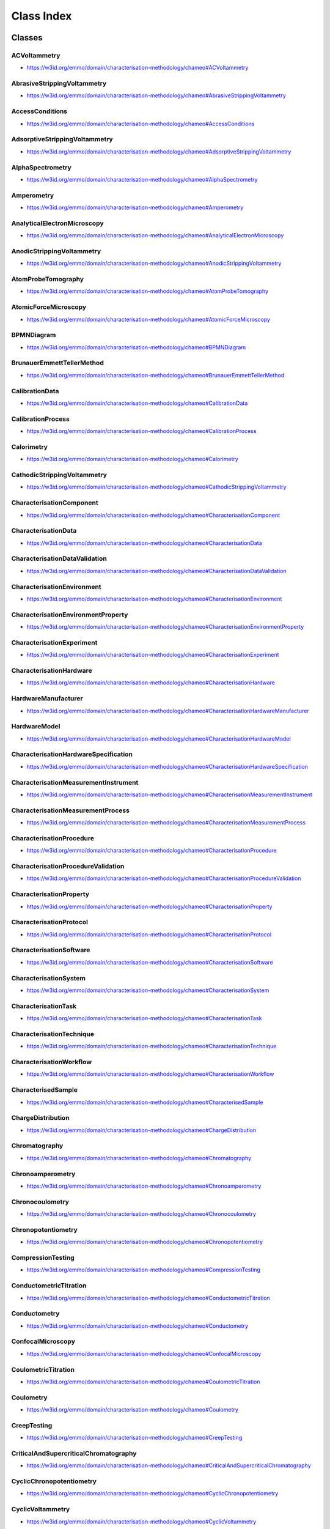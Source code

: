 
===========
Class Index
===========


Classes
=======

.. raw:: html

   <div id="ACVoltammetry"</div>

ACVoltammetry
-------------

* https://w3id.org/emmo/domain/characterisation-methodology/chameo#ACVoltammetry

.. raw:: html

  <table class="element-table">
    <tr>
      <td class="element-table-key"><span class="element-table-key">Preferred label</span></td>
      <td class="element-table-value">ACVoltammetry</td>
    </tr>

    <tr>
      <td class="element-table-key"><span class="element-table-key">Alternative label</span></td>
      <td class="element-table-value">ACV</td>
    </tr>

    <tr>
      <td class="element-table-key"><span class="element-table-key">Full elucidation and comments</span></td>
      <td class="element-table-value">Voltammetry in which a sinusoidal alternating potential of small amplitude (10 to 50 mV) of constant frequency (10 Hz to 100 kHz) is superimposed on a slowly and linearly varying potential ramp. The resulting alternating current is plotted versus imposed DC potential. The obtained AC voltammogram is peak-shaped.</td>
    </tr>

    <tr>
      <td class="element-table-key"><span class="element-table-key">EMMO elucidation</span></td>
      <td class="element-table-value">Voltammetry in which a sinusoidal alternating potential of small amplitude (10 to 50 mV) of constant frequency (10 Hz to 100 kHz) is superimposed on a slowly and linearly varying potential ramp. The obtained AC voltammogram is peak-shaped.</td>
    </tr>

    <tr>
      <td class="element-table-key"><span class="element-table-key">IUPAC reference</span></td>
      <td class="element-table-value">https://doi.org/10.1515/pac-2018-0109</td>
    </tr>

    <tr>
      <td class="element-table-key"><span class="element-table-key">Wikidata reference</span></td>
      <td class="element-table-value">https://www.wikidata.org/wiki/Q120895154</td>
    </tr>

  </table>

.. raw:: html

   <div id="AbrasiveStrippingVoltammetry"</div>

AbrasiveStrippingVoltammetry
----------------------------

* https://w3id.org/emmo/domain/characterisation-methodology/chameo#AbrasiveStrippingVoltammetry

.. raw:: html

  <table class="element-table">
    <tr>
      <td class="element-table-key"><span class="element-table-key">Preferred label</span></td>
      <td class="element-table-value">AbrasiveStrippingVoltammetry</td>
    </tr>

    <tr>
      <td class="element-table-key"><span class="element-table-key">Full elucidation and comments</span></td>
      <td class="element-table-value">Electrochemical method where traces of solid particles are abrasively transferred onto the surface of an electrode, followed by an electrochemical dissolution (anodic or cathodic dissolution) that is recorded as a current–voltage curve.</td>
    </tr>

  </table>

.. raw:: html

   <div id="AccessConditions"</div>

AccessConditions
----------------

* https://w3id.org/emmo/domain/characterisation-methodology/chameo#AccessConditions

.. raw:: html

  <table class="element-table">
    <tr>
      <td class="element-table-key"><span class="element-table-key">Preferred label</span></td>
      <td class="element-table-value">AccessConditions</td>
    </tr>

    <tr>
      <td class="element-table-key"><span class="element-table-key">Full elucidation and comments</span></td>
      <td class="element-table-value">Describes what is needed to repeat the experiment.</td>
    </tr>

  </table>

.. raw:: html

   <div id="AdsorptiveStrippingVoltammetry"</div>

AdsorptiveStrippingVoltammetry
------------------------------

* https://w3id.org/emmo/domain/characterisation-methodology/chameo#AdsorptiveStrippingVoltammetry

.. raw:: html

  <table class="element-table">
    <tr>
      <td class="element-table-key"><span class="element-table-key">Preferred label</span></td>
      <td class="element-table-value">AdsorptiveStrippingVoltammetry</td>
    </tr>

    <tr>
      <td class="element-table-key"><span class="element-table-key">Alternative label</span></td>
      <td class="element-table-value">AdSV</td>
    </tr>

    <tr>
      <td class="element-table-key"><span class="element-table-key">Full elucidation and comments</span></td>
      <td class="element-table-value">Stripping voltammetry involving pre-concentration by adsorption of the analyte (in contrast to electro-chemical accumulation). A peak-shaped adsorptive stripping voltammogram is obtained. Peak current depends on time of accumulation, mass transport of analyte (stirring), scan rate and mode (linear or pulse), and analyte concentration in solution. AdSV is usually employed for analysis of organic compounds or metal complexes with organic ligands. Stripping is done by means of an anodic or a cathodic voltammetric scan (linear or pulse), during which the adsorbed compound is oxidized or reduced.</td>
    </tr>

    <tr>
      <td class="element-table-key"><span class="element-table-key">IUPAC reference</span></td>
      <td class="element-table-value">https://doi.org/10.1515/pac-2018-0109</td>
    </tr>

  </table>

.. raw:: html

   <div id="AlphaSpectrometry"</div>

AlphaSpectrometry
-----------------

* https://w3id.org/emmo/domain/characterisation-methodology/chameo#AlphaSpectrometry

.. raw:: html

  <table class="element-table">
    <tr>
      <td class="element-table-key"><span class="element-table-key">Preferred label</span></td>
      <td class="element-table-value">AlphaSpectrometry</td>
    </tr>

    <tr>
      <td class="element-table-key"><span class="element-table-key">Full elucidation and comments</span></td>
      <td class="element-table-value">Alpha spectrometry (also known as alpha(-particle) spectroscopy) is the quantitative study of the energy of alpha particles emitted by a radioactive nuclide that is an alpha emitter. As emitted alpha particles are mono-energetic (i.e. not emitted with a spectrum of energies, such as beta decay) with energies often distinct to the decay they can be used to identify which radionuclide they originated from.</td>
    </tr>

  </table>

.. raw:: html

   <div id="Amperometry"</div>

Amperometry
-----------

* https://w3id.org/emmo/domain/characterisation-methodology/chameo#Amperometry

.. raw:: html

  <table class="element-table">
    <tr>
      <td class="element-table-key"><span class="element-table-key">Preferred label</span></td>
      <td class="element-table-value">Amperometry</td>
    </tr>

    <tr>
      <td class="element-table-key"><span class="element-table-key">Full elucidation and comments</span></td>
      <td class="element-table-value">Amperometry can be distinguished from voltammetry by the parameter being controlled (electrode potential E) and the parameter being measured (electrode current I which is usually a function of time – see chronoamperometry). In a non-stirred solution, a diffusion-limited current is usually measured, which is propor-tional to the concentration of an electroactive analyte. The current is usually faradaic and the applied potential is usually constant. The integral of current with time is the electric charge, which may be related to the amount of substance reacted by Faraday’s laws of electrolysis. The amperometric method provides the ability to distinguish selectively between a number of electroactive species in solution by judicious selection of the applied potential and/or choice of electrode material.</td>
    </tr>

    <tr>
      <td class="element-table-key"><span class="element-table-key">IUPAC reference</span></td>
      <td class="element-table-value">https://doi.org/10.1515/pac-2018-0109</td>
    </tr>

  </table>

.. raw:: html

   <div id="AnalyticalElectronMicroscopy"</div>

AnalyticalElectronMicroscopy
----------------------------

* https://w3id.org/emmo/domain/characterisation-methodology/chameo#AnalyticalElectronMicroscopy

.. raw:: html

  <table class="element-table">
    <tr>
      <td class="element-table-key"><span class="element-table-key">Preferred label</span></td>
      <td class="element-table-value">AnalyticalElectronMicroscopy</td>
    </tr>

    <tr>
      <td class="element-table-key"><span class="element-table-key">Full elucidation and comments</span></td>
      <td class="element-table-value">Analytical electron microscopy (AEM) refers to the collection of spectroscopic data in TEM or STEM, enabling qualitative or quantitative compositional analysis.</td>
    </tr>

  </table>

.. raw:: html

   <div id="AnodicStrippingVoltammetry"</div>

AnodicStrippingVoltammetry
--------------------------

* https://w3id.org/emmo/domain/characterisation-methodology/chameo#AnodicStrippingVoltammetry

.. raw:: html

  <table class="element-table">
    <tr>
      <td class="element-table-key"><span class="element-table-key">Preferred label</span></td>
      <td class="element-table-value">AnodicStrippingVoltammetry</td>
    </tr>

    <tr>
      <td class="element-table-key"><span class="element-table-key">Full elucidation and comments</span></td>
      <td class="element-table-value">Stripping voltammetry in which material accumulated at the working electrode is electrochemically oxi- dized in the stripping step. A peak-shaped anodic stripping voltammogram is obtained. Peak current depends on time of accumulation, mass transport of analyte (stirring), scan rate and mode (linear or pulse), and analyte concentration in solution. A solid electrode, carbon paste or composite electrode, bismuth film electrode, mercury film electrode, or static mercury drop electrode may be used.</td>
    </tr>

    <tr>
      <td class="element-table-key"><span class="element-table-key">IUPAC reference</span></td>
      <td class="element-table-value">https://doi.org/10.1515/pac-2018-0109</td>
    </tr>

    <tr>
      <td class="element-table-key"><span class="element-table-key">Wikidata reference</span></td>
      <td class="element-table-value">https://www.wikidata.org/wiki/Q939328</td>
    </tr>

  </table>

.. raw:: html

   <div id="AtomProbeTomography"</div>

AtomProbeTomography
-------------------

* https://w3id.org/emmo/domain/characterisation-methodology/chameo#AtomProbeTomography

.. raw:: html

  <table class="element-table">
    <tr>
      <td class="element-table-key"><span class="element-table-key">Preferred label</span></td>
      <td class="element-table-value">AtomProbeTomography</td>
    </tr>

    <tr>
      <td class="element-table-key"><span class="element-table-key">Alternative label</span></td>
      <td class="element-table-value">3D Atom Probe</td>
    </tr>

    <tr>
      <td class="element-table-key"><span class="element-table-key">Full elucidation and comments</span></td>
      <td class="element-table-value">Atom Probe Tomography (APT or 3D Atom Probe) is the only material analysis technique offering extensive capabilities for both 3D imaging and chemical composition measurements at the atomic scale (around 0.1-0.3nm resolution in depth and 0.3-0.5nm laterally). Since its early developments, Atom Probe Tomography has contributed to major advances in materials science. The sample is prepared in the form of a very sharp tip. The cooled tip is biased at high DC voltage (3-15 kV). The very small radius of the tip and the High Voltage induce a very high electrostatic field (tens V/nm) at the tip surface, just below the point of atom evaporation. Under laser or HV pulsing, one or more atoms are evaporated from the surface, by field effect (near 100% ionization), and projected onto a Position Sensitive Detector (PSD) with a very high detection efficiency. Ion efficiencies are as high as 80%, the highest analytical efficiency of any 3D microscopy.</td>
    </tr>

  </table>

.. raw:: html

   <div id="AtomicForceMicroscopy"</div>

AtomicForceMicroscopy
---------------------

* https://w3id.org/emmo/domain/characterisation-methodology/chameo#AtomicForceMicroscopy

.. raw:: html

  <table class="element-table">
    <tr>
      <td class="element-table-key"><span class="element-table-key">Preferred label</span></td>
      <td class="element-table-value">AtomicForceMicroscopy</td>
    </tr>

    <tr>
      <td class="element-table-key"><span class="element-table-key">Full elucidation and comments</span></td>
      <td class="element-table-value">Atomic force microscopy (AFM) is an influential surface analysis technique used for micro/nanostructured coatings. This flexible technique can be used to obtain high-resolution nanoscale images and study local sites in air (conventional AFM) or liquid (electrochemical AFM) surroundings.</td>
    </tr>

  </table>

.. raw:: html

   <div id="BPMNDiagram"</div>

BPMNDiagram
-----------

* https://w3id.org/emmo/domain/characterisation-methodology/chameo#BPMNDiagram

.. raw:: html

  <table class="element-table">
    <tr>
      <td class="element-table-key"><span class="element-table-key">Preferred label</span></td>
      <td class="element-table-value">BPMNDiagram</td>
    </tr>

    <tr>
      <td class="element-table-key"><span class="element-table-key">Full elucidation and comments</span></td>
      <td class="element-table-value"></td>
    </tr>

  </table>

.. raw:: html

   <div id="BrunauerEmmettTellerMethod"</div>

BrunauerEmmettTellerMethod
--------------------------

* https://w3id.org/emmo/domain/characterisation-methodology/chameo#BrunauerEmmettTellerMethod

.. raw:: html

  <table class="element-table">
    <tr>
      <td class="element-table-key"><span class="element-table-key">Preferred label</span></td>
      <td class="element-table-value">BrunauerEmmettTellerMethod</td>
    </tr>

    <tr>
      <td class="element-table-key"><span class="element-table-key">Alternative label</span></td>
      <td class="element-table-value">BET</td>
    </tr>

    <tr>
      <td class="element-table-key"><span class="element-table-key">Full elucidation and comments</span></td>
      <td class="element-table-value">A technique used to measure the specific surface area of porous materials by analyzing the adsorption of gas molecules onto the material's surface</td>
    </tr>

    <tr>
      <td class="element-table-key"><span class="element-table-key">Wikidata reference</span></td>
      <td class="element-table-value">https://www.wikidata.org/wiki/Q795838</td>
    </tr>

    <tr>
      <td class="element-table-key"><span class="element-table-key">Wikipedia reference</span></td>
      <td class="element-table-value">https://en.wikipedia.org/wiki/BET_theory</td>
    </tr>

  </table>

.. raw:: html

   <div id="CalibrationData"</div>

CalibrationData
---------------

* https://w3id.org/emmo/domain/characterisation-methodology/chameo#CalibrationData

.. raw:: html

  <table class="element-table">
    <tr>
      <td class="element-table-key"><span class="element-table-key">Preferred label</span></td>
      <td class="element-table-value">CalibrationData</td>
    </tr>

    <tr>
      <td class="element-table-key"><span class="element-table-key">Full elucidation and comments</span></td>
      <td class="element-table-value">Calibration data are used to provide correction of measured data or perform uncertainty calculations. They are generally the result of a measuerement on a reference specimen.</td>
    </tr>

  </table>

.. raw:: html

   <div id="CalibrationProcess"</div>

CalibrationProcess
------------------

* https://w3id.org/emmo/domain/characterisation-methodology/chameo#CalibrationProcess

.. raw:: html

  <table class="element-table">
    <tr>
      <td class="element-table-key"><span class="element-table-key">Preferred label</span></td>
      <td class="element-table-value">CalibrationProcess</td>
    </tr>

    <tr>
      <td class="element-table-key"><span class="element-table-key">Full elucidation and comments</span></td>
      <td class="element-table-value">Sequence of operations/actions that are needed to convert the initial signal (as produced by the detector) into a meaningful and useable raw data. From the International Vocabulary of Metrology (VIM): Operation performed on a measuring instrument or a measuring system that, under specified conditions: 1) establishes a relation between the values with measurement uncertainties provided by measurement standards and corresponding indications with associated measurement uncertainties and 2) uses this information to establish a relation for obtaining a measurement result from an indication. NOTE 1 The objective of calibration is to provide traceability of measurement results obtained when using a calibrated measuring instrument or measuring system. NOTE 2 The outcome of a calibration may be expressed by a statement, calibration function, calibration diagram, calibration curve, or calibration table. In some cases, it may consist of an additive or multiplicative correction of the indication with associated measurement uncertainty. NOTE 3 Calibration should not be confused with adjustment of a measuring system, often mistakenly called “selfcalibration”, nor with verification of calibration. Calibration is sometimes a prerequisite for verification, which provides confirmation that specified requirements (often maximum permissible errors) are met. Calibration is sometimes also a prerequisite for adjustment, which is the set of operations carried out on a measuring system such that the system provides prescribed indications corresponding to given values of quantities being measured, typically obtained from measurement standards. NOTE 4 Sometimes the first step alone of the operation mentioned in the definition is intended as being calibration, as it was in previous editions of this Vocabulary. The second step is in fact required to establish instrumental uncertainty for the measurement results obtained when using the calibrated measuring system. The two steps together aim to demonstrate the metrological traceability of measurement results obtained by a calibrated measuring system. In the past the second step was usually considered to occur after the calibration. NOTE 5 A comparison between two measurement standards may be viewed as a calibration if the comparison is used to check and, if necessary, correct the value and measurement uncertainty attributed to one of the measurement standards. In nanoindentation, the electrical signal coming from capacitive displacement gauge is converted into a real raw-displacement signal after using a proper calibration function (as obtained by the equipment manufacturer). Then, additional calibration procedures are applied to define the point of initial contact and to correct for instrument compliance, thermal drift, and indenter area function to obtain the real useable displacement data. Usually the calibration process involve a reference sample (with pre-defined, specific, and stable physical characteristics and known properties), in order to extract calibration data. In this way, the accuracy of the measurement tool and its components (for example the probe) will be evaluated and confirmed.</td>
    </tr>

    <tr>
      <td class="element-table-key"><span class="element-table-key">EMMO definition</span></td>
      <td class="element-table-value">From the International Vocabulary of Metrology (VIM): Operation performed on a measuring instrument or a measuring system that, under specified conditions: 1) establishes a relation between the values with measurement uncertainties provided by measurement standards and corresponding indications with associated measurement uncertainties and 2) uses this information to establish a relation for obtaining a measurement result from an indication. NOTE 1 The objective of calibration is to provide traceability of measurement results obtained when using a calibrated measuring instrument or measuring system. NOTE 2 The outcome of a calibration may be expressed by a statement, calibration function, calibration diagram, calibration curve, or calibration table. In some cases, it may consist of an additive or multiplicative correction of the indication with associated measurement uncertainty. NOTE 3 Calibration should not be confused with adjustment of a measuring system, often mistakenly called “selfcalibration”, nor with verification of calibration. Calibration is sometimes a prerequisite for verification, which provides confirmation that specified requirements (often maximum permissible errors) are met. Calibration is sometimes also a prerequisite for adjustment, which is the set of operations carried out on a measuring system such that the system provides prescribed indications corresponding to given values of quantities being measured, typically obtained from measurement standards. NOTE 4 Sometimes the first step alone of the operation mentioned in the definition is intended as being calibration, as it was in previous editions of this Vocabulary. The second step is in fact required to establish instrumental uncertainty for the measurement results obtained when using the calibrated measuring system. The two steps together aim to demonstrate the metrological traceability of measurement results obtained by a calibrated measuring system. In the past the second step was usually considered to occur after the calibration. NOTE 5 A comparison between two measurement standards may be viewed as a calibration if the comparison is used to check and, if necessary, correct the value and measurement uncertainty attributed to one of the measurement standards.</td>
    </tr>

    <tr>
      <td class="element-table-key"><span class="element-table-key">EMMO elucidation</span></td>
      <td class="element-table-value">Sequence of operations/actions that are needed to convert the initial signal (as produced by the detector) into a meaningful and useable raw data.</td>
    </tr>

    <tr>
      <td class="element-table-key"><span class="element-table-key">EMMO comment</span></td>
      <td class="element-table-value">Usually the calibration process involve a reference sample (with pre-defined, specific, and stable physical characteristics and known properties), in order to extract calibration data. In this way, the accuracy of the measurement tool and its components (for example the probe) will be evaluated and confirmed.</td>
    </tr>

    <tr>
      <td class="element-table-key"><span class="element-table-key">EMMO example</span></td>
      <td class="element-table-value">In nanoindentation, the electrical signal coming from capacitive displacement gauge is converted into a real raw-displacement signal after using a proper calibration function (as obtained by the equipment manufacturer). Then, additional calibration procedures are applied to define the point of initial contact and to correct for instrument compliance, thermal drift, and indenter area function to obtain the real useable displacement data.</td>
    </tr>

  </table>

.. raw:: html

   <div id="Calorimetry"</div>

Calorimetry
-----------

* https://w3id.org/emmo/domain/characterisation-methodology/chameo#Calorimetry

.. raw:: html

  <table class="element-table">
    <tr>
      <td class="element-table-key"><span class="element-table-key">Preferred label</span></td>
      <td class="element-table-value">Calorimetry</td>
    </tr>

    <tr>
      <td class="element-table-key"><span class="element-table-key">Full elucidation and comments</span></td>
      <td class="element-table-value">In chemistry and thermodynamics, calorimetry (from Latin calor 'heat', and Greek μέτρον (metron) 'measure') is the science or act of measuring changes in state variables of a body for the purpose of deriving the heat transfer associated with changes of its state due, for example, to chemical reactions, physical changes, or phase transitions under specified constraints. Calorimetry is performed with a calorimeter.</td>
    </tr>

  </table>

.. raw:: html

   <div id="CathodicStrippingVoltammetry"</div>

CathodicStrippingVoltammetry
----------------------------

* https://w3id.org/emmo/domain/characterisation-methodology/chameo#CathodicStrippingVoltammetry

.. raw:: html

  <table class="element-table">
    <tr>
      <td class="element-table-key"><span class="element-table-key">Preferred label</span></td>
      <td class="element-table-value">CathodicStrippingVoltammetry</td>
    </tr>

    <tr>
      <td class="element-table-key"><span class="element-table-key">Alternative label</span></td>
      <td class="element-table-value">CSV</td>
    </tr>

    <tr>
      <td class="element-table-key"><span class="element-table-key">Full elucidation and comments</span></td>
      <td class="element-table-value">Stripping voltammetry in which material accumulated at the working electrode is electrochemically reduced in the stripping step. A peak-shaped cathodic stripping voltammogram is obtained. Peak current depends on time of accumulation, mass transport of analyte (stirring), scan rate and mode (linear or pulse), and analyte concentration in solution.</td>
    </tr>

    <tr>
      <td class="element-table-key"><span class="element-table-key">IUPAC reference</span></td>
      <td class="element-table-value">https://doi.org/10.1515/pac-2018-0109</td>
    </tr>

    <tr>
      <td class="element-table-key"><span class="element-table-key">Wikidata reference</span></td>
      <td class="element-table-value">https://www.wikidata.org/wiki/Q4016325</td>
    </tr>

  </table>

.. raw:: html

   <div id="CharacterisationComponent"</div>

CharacterisationComponent
-------------------------

* https://w3id.org/emmo/domain/characterisation-methodology/chameo#CharacterisationComponent

.. raw:: html

  <table class="element-table">
    <tr>
      <td class="element-table-key"><span class="element-table-key">Preferred label</span></td>
      <td class="element-table-value">CharacterisationComponent</td>
    </tr>

    <tr>
      <td class="element-table-key"><span class="element-table-key">Full elucidation and comments</span></td>
      <td class="element-table-value"></td>
    </tr>

  </table>

.. raw:: html

   <div id="CharacterisationData"</div>

CharacterisationData
--------------------

* https://w3id.org/emmo/domain/characterisation-methodology/chameo#CharacterisationData

.. raw:: html

  <table class="element-table">
    <tr>
      <td class="element-table-key"><span class="element-table-key">Preferred label</span></td>
      <td class="element-table-value">CharacterisationData</td>
    </tr>

    <tr>
      <td class="element-table-key"><span class="element-table-key">Full elucidation and comments</span></td>
      <td class="element-table-value">Represents every type of data that is produced during a characterisation process</td>
    </tr>

  </table>

.. raw:: html

   <div id="CharacterisationDataValidation"</div>

CharacterisationDataValidation
------------------------------

* https://w3id.org/emmo/domain/characterisation-methodology/chameo#CharacterisationDataValidation

.. raw:: html

  <table class="element-table">
    <tr>
      <td class="element-table-key"><span class="element-table-key">Preferred label</span></td>
      <td class="element-table-value">CharacterisationDataValidation</td>
    </tr>

    <tr>
      <td class="element-table-key"><span class="element-table-key">Full elucidation and comments</span></td>
      <td class="element-table-value">Procedure to validate the characterisation data.</td>
    </tr>

  </table>

.. raw:: html

   <div id="CharacterisationEnvironment"</div>

CharacterisationEnvironment
---------------------------

* https://w3id.org/emmo/domain/characterisation-methodology/chameo#CharacterisationEnvironment

.. raw:: html

  <table class="element-table">
    <tr>
      <td class="element-table-key"><span class="element-table-key">Preferred label</span></td>
      <td class="element-table-value">CharacterisationEnvironment</td>
    </tr>

    <tr>
      <td class="element-table-key"><span class="element-table-key">Full elucidation and comments</span></td>
      <td class="element-table-value">Medium of the characterisation experiment defined by the set of environmental conditions that are controlled and measured over time during the experiment. Characterisation can either be made in air (ambient conditions, without specific controls on environmental parameters), or at different temperatures, different pressures (or in vacuum), or using different types of working gases (inert or reactive with respect to sample), different levels of humidity, etc.</td>
    </tr>

    <tr>
      <td class="element-table-key"><span class="element-table-key">EMMO elucidation</span></td>
      <td class="element-table-value">Medium of the characterisation experiment defined by the set of environmental conditions that are controlled and measured over time during the experiment.</td>
    </tr>

    <tr>
      <td class="element-table-key"><span class="element-table-key">EMMO comment</span></td>
      <td class="element-table-value">Characterisation can either be made in air (ambient conditions, without specific controls on environmental parameters), or at different temperatures, different pressures (or in vacuum), or using different types of working gases (inert or reactive with respect to sample), different levels of humidity, etc.</td>
    </tr>

  </table>

.. raw:: html

   <div id="CharacterisationEnvironmentProperty"</div>

CharacterisationEnvironmentProperty
-----------------------------------

* https://w3id.org/emmo/domain/characterisation-methodology/chameo#CharacterisationEnvironmentProperty

.. raw:: html

  <table class="element-table">
    <tr>
      <td class="element-table-key"><span class="element-table-key">Preferred label</span></td>
      <td class="element-table-value">CharacterisationEnvironmentProperty</td>
    </tr>

    <tr>
      <td class="element-table-key"><span class="element-table-key">Full elucidation and comments</span></td>
      <td class="element-table-value"></td>
    </tr>

  </table>

.. raw:: html

   <div id="CharacterisationExperiment"</div>

CharacterisationExperiment
--------------------------

* https://w3id.org/emmo/domain/characterisation-methodology/chameo#CharacterisationExperiment

.. raw:: html

  <table class="element-table">
    <tr>
      <td class="element-table-key"><span class="element-table-key">Preferred label</span></td>
      <td class="element-table-value">CharacterisationExperiment</td>
    </tr>

    <tr>
      <td class="element-table-key"><span class="element-table-key">Full elucidation and comments</span></td>
      <td class="element-table-value">A characterisation experiment is the process by which a material's structure and properties are probed and measured. It is a fundamental process in the field of materials science, without which no scientific understanding of engineering materials could be ascertained.</td>
    </tr>

  </table>

.. raw:: html

   <div id="CharacterisationHardware"</div>

CharacterisationHardware
------------------------

* https://w3id.org/emmo/domain/characterisation-methodology/chameo#CharacterisationHardware

.. raw:: html

  <table class="element-table">
    <tr>
      <td class="element-table-key"><span class="element-table-key">Preferred label</span></td>
      <td class="element-table-value">CharacterisationHardware</td>
    </tr>

    <tr>
      <td class="element-table-key"><span class="element-table-key">Full elucidation and comments</span></td>
      <td class="element-table-value">Whatever hardware is used during the characterisation process.</td>
    </tr>

  </table>

.. raw:: html

   <div id="CharacterisationHardwareManufacturer"</div>

HardwareManufacturer
--------------------

* https://w3id.org/emmo/domain/characterisation-methodology/chameo#CharacterisationHardwareManufacturer

.. raw:: html

  <table class="element-table">
    <tr>
      <td class="element-table-key"><span class="element-table-key">Preferred label</span></td>
      <td class="element-table-value">HardwareManufacturer</td>
    </tr>

    <tr>
      <td class="element-table-key"><span class="element-table-key">Full elucidation and comments</span></td>
      <td class="element-table-value"></td>
    </tr>

  </table>

.. raw:: html

   <div id="CharacterisationHardwareModel"</div>

HardwareModel
-------------

* https://w3id.org/emmo/domain/characterisation-methodology/chameo#CharacterisationHardwareModel

.. raw:: html

  <table class="element-table">
    <tr>
      <td class="element-table-key"><span class="element-table-key">Preferred label</span></td>
      <td class="element-table-value">HardwareModel</td>
    </tr>

    <tr>
      <td class="element-table-key"><span class="element-table-key">Full elucidation and comments</span></td>
      <td class="element-table-value"></td>
    </tr>

  </table>

.. raw:: html

   <div id="CharacterisationHardwareSpecification"</div>

CharacterisationHardwareSpecification
-------------------------------------

* https://w3id.org/emmo/domain/characterisation-methodology/chameo#CharacterisationHardwareSpecification

.. raw:: html

  <table class="element-table">
    <tr>
      <td class="element-table-key"><span class="element-table-key">Preferred label</span></td>
      <td class="element-table-value">CharacterisationHardwareSpecification</td>
    </tr>

    <tr>
      <td class="element-table-key"><span class="element-table-key">Full elucidation and comments</span></td>
      <td class="element-table-value"></td>
    </tr>

  </table>

.. raw:: html

   <div id="CharacterisationMeasurementInstrument"</div>

CharacterisationMeasurementInstrument
-------------------------------------

* https://w3id.org/emmo/domain/characterisation-methodology/chameo#CharacterisationMeasurementInstrument

.. raw:: html

  <table class="element-table">
    <tr>
      <td class="element-table-key"><span class="element-table-key">Preferred label</span></td>
      <td class="element-table-value">CharacterisationMeasurementInstrument</td>
    </tr>

    <tr>
      <td class="element-table-key"><span class="element-table-key">Full elucidation and comments</span></td>
      <td class="element-table-value">The instrument used for characterising a material, which usually has a probe and a detector as parts. A device used for making measurements, alone or in conjunction with one or more supplementary devices. NOTE 1 A measuring instrument that can be used alone for making measurements is a measuring system. NOTE 2 A measuring instrument is either an indicating measuring instrument or a material measure. In nanoindentation is the nanoindenter.</td>
    </tr>

    <tr>
      <td class="element-table-key"><span class="element-table-key">EMMO definition</span></td>
      <td class="element-table-value">A device used for making measurements, alone or in conjunction with one or more supplementary devices. NOTE 1 A measuring instrument that can be used alone for making measurements is a measuring system. NOTE 2 A measuring instrument is either an indicating measuring instrument or a material measure.</td>
    </tr>

    <tr>
      <td class="element-table-key"><span class="element-table-key">EMMO elucidation</span></td>
      <td class="element-table-value">The instrument used for characterising a material, which usually has a probe and a detector as parts.</td>
    </tr>

    <tr>
      <td class="element-table-key"><span class="element-table-key">EMMO example</span></td>
      <td class="element-table-value">In nanoindentation is the nanoindenter.</td>
    </tr>

  </table>

.. raw:: html

   <div id="CharacterisationMeasurementProcess"</div>

CharacterisationMeasurementProcess
----------------------------------

* https://w3id.org/emmo/domain/characterisation-methodology/chameo#CharacterisationMeasurementProcess

.. raw:: html

  <table class="element-table">
    <tr>
      <td class="element-table-key"><span class="element-table-key">Preferred label</span></td>
      <td class="element-table-value">CharacterisationMeasurementProcess</td>
    </tr>

    <tr>
      <td class="element-table-key"><span class="element-table-key">Full elucidation and comments</span></td>
      <td class="element-table-value">The measurement process associates raw data to the sample	through a probe and a detector. From the International Vocabulary of Metrology (VIM): Process of experimentally obtaining one or more values that can reasonably be attributed to a quantity together with any other available relevant information. NOTE 1 The quantity mentioned in the definition is an individual quantity. NOTE 2 The relevant information mentioned in the definition may be about the values obtained by the measurement, such that some may be more representative of the measurand than others. NOTE 3 Measurement is sometimes considered to apply to nominal properties, but not in this Vocabulary, where the process of obtaining values of nominal properties is called “examination”. NOTE 4 Measurement requires both experimental comparison of quantities or experimental counting of entities at some step of the process and the use of models and calculations that are based on conceptual considerations. NOTE 5 The conditions of reasonable attribution mentioned in the definition take into account a description of the quantity commensurate with the intended use of a measurement result, a measurement procedure, and a calibrated measuring system operating according to the specified measurement procedure, including the measurement conditions. Moreover, a maximum permissible error and/or a target uncertainty may be specified, and the measurement procedure and the measuring system should then be chosen in order not to exceed these measuring system specifications.</td>
    </tr>

    <tr>
      <td class="element-table-key"><span class="element-table-key">EMMO definition</span></td>
      <td class="element-table-value">From the International Vocabulary of Metrology (VIM): Process of experimentally obtaining one or more values that can reasonably be attributed to a quantity together with any other available relevant information. NOTE 1 The quantity mentioned in the definition is an individual quantity. NOTE 2 The relevant information mentioned in the definition may be about the values obtained by the measurement, such that some may be more representative of the measurand than others. NOTE 3 Measurement is sometimes considered to apply to nominal properties, but not in this Vocabulary, where the process of obtaining values of nominal properties is called “examination”. NOTE 4 Measurement requires both experimental comparison of quantities or experimental counting of entities at some step of the process and the use of models and calculations that are based on conceptual considerations. NOTE 5 The conditions of reasonable attribution mentioned in the definition take into account a description of the quantity commensurate with the intended use of a measurement result, a measurement procedure, and a calibrated measuring system operating according to the specified measurement procedure, including the measurement conditions. Moreover, a maximum permissible error and/or a target uncertainty may be specified, and the measurement procedure and the measuring system should then be chosen in order not to exceed these measuring system specifications.</td>
    </tr>

    <tr>
      <td class="element-table-key"><span class="element-table-key">EMMO elucidation</span></td>
      <td class="element-table-value">The measurement process associates raw data to the sample	through a probe and a detector.</td>
    </tr>

  </table>

.. raw:: html

   <div id="CharacterisationProcedure"</div>

CharacterisationProcedure
-------------------------

* https://w3id.org/emmo/domain/characterisation-methodology/chameo#CharacterisationProcedure

.. raw:: html

  <table class="element-table">
    <tr>
      <td class="element-table-key"><span class="element-table-key">Preferred label</span></td>
      <td class="element-table-value">CharacterisationProcedure</td>
    </tr>

    <tr>
      <td class="element-table-key"><span class="element-table-key">Full elucidation and comments</span></td>
      <td class="element-table-value">The process of performing characterisation by following some existing formalised operative rules. Characterisation procedure may refer to the full characterisation process or just a part of the full process. Examples include: Sample preparation, Sample inspection, Calibration, Microscopy, Viscometry, Data sampling.</td>
    </tr>

    <tr>
      <td class="element-table-key"><span class="element-table-key">EMMO elucidation</span></td>
      <td class="element-table-value">The process of performing characterisation by following some existing formalised operative rules.</td>
    </tr>

    <tr>
      <td class="element-table-key"><span class="element-table-key">EMMO comment</span></td>
      <td class="element-table-value">Characterisation procedure may refer to the full characterisation process or just a part of the full process.</td>
    </tr>

    <tr>
      <td class="element-table-key"><span class="element-table-key">EMMO example</span></td>
      <td class="element-table-value">Examples include: Sample preparation, Sample inspection, Calibration, Microscopy, Viscometry, Data sampling.</td>
    </tr>

  </table>

.. raw:: html

   <div id="CharacterisationProcedureValidation"</div>

CharacterisationProcedureValidation
-----------------------------------

* https://w3id.org/emmo/domain/characterisation-methodology/chameo#CharacterisationProcedureValidation

.. raw:: html

  <table class="element-table">
    <tr>
      <td class="element-table-key"><span class="element-table-key">Preferred label</span></td>
      <td class="element-table-value">CharacterisationProcedureValidation</td>
    </tr>

    <tr>
      <td class="element-table-key"><span class="element-table-key">Full elucidation and comments</span></td>
      <td class="element-table-value">Describes why the characterization procedure was chosen and deemed to be the most useful for the sample.</td>
    </tr>

  </table>

.. raw:: html

   <div id="CharacterisationProperty"</div>

CharacterisationProperty
------------------------

* https://w3id.org/emmo/domain/characterisation-methodology/chameo#CharacterisationProperty

.. raw:: html

  <table class="element-table">
    <tr>
      <td class="element-table-key"><span class="element-table-key">Preferred label</span></td>
      <td class="element-table-value">CharacterisationProperty</td>
    </tr>

    <tr>
      <td class="element-table-key"><span class="element-table-key">Full elucidation and comments</span></td>
      <td class="element-table-value">The characterisation property is the investigate property or behaviour of a sample. It is derived from the secondary data, usually after classification or quantification (manually or by a model).</td>
    </tr>

  </table>

.. raw:: html

   <div id="CharacterisationProtocol"</div>

CharacterisationProtocol
------------------------

* https://w3id.org/emmo/domain/characterisation-methodology/chameo#CharacterisationProtocol

.. raw:: html

  <table class="element-table">
    <tr>
      <td class="element-table-key"><span class="element-table-key">Preferred label</span></td>
      <td class="element-table-value">CharacterisationProtocol</td>
    </tr>

    <tr>
      <td class="element-table-key"><span class="element-table-key">Full elucidation and comments</span></td>
      <td class="element-table-value">A characterisation protocol is defined whenever it is desirable to standardize a laboratory method to ensure successful replication of results by others in the same laboratory or by other laboratories.</td>
    </tr>

  </table>

.. raw:: html

   <div id="CharacterisationSoftware"</div>

CharacterisationSoftware
------------------------

* https://w3id.org/emmo/domain/characterisation-methodology/chameo#CharacterisationSoftware

.. raw:: html

  <table class="element-table">
    <tr>
      <td class="element-table-key"><span class="element-table-key">Preferred label</span></td>
      <td class="element-table-value">CharacterisationSoftware</td>
    </tr>

    <tr>
      <td class="element-table-key"><span class="element-table-key">Full elucidation and comments</span></td>
      <td class="element-table-value">A software application to process characterisation data. In Nanoindentation post-processing the software used to apply the Oliver-Pharr to calculate the characterisation properties (i.e. elastic modulus, hardness) from load and depth data.</td>
    </tr>

    <tr>
      <td class="element-table-key"><span class="element-table-key">EMMO elucidation</span></td>
      <td class="element-table-value">A software application to process characterisation data.</td>
    </tr>

    <tr>
      <td class="element-table-key"><span class="element-table-key">EMMO example</span></td>
      <td class="element-table-value">In Nanoindentation post-processing the software used to apply the Oliver-Pharr to calculate the characterisation properties (i.e. elastic modulus, hardness) from load and depth data.</td>
    </tr>

  </table>

.. raw:: html

   <div id="CharacterisationSystem"</div>

CharacterisationSystem
----------------------

* https://w3id.org/emmo/domain/characterisation-methodology/chameo#CharacterisationSystem

.. raw:: html

  <table class="element-table">
    <tr>
      <td class="element-table-key"><span class="element-table-key">Preferred label</span></td>
      <td class="element-table-value">CharacterisationSystem</td>
    </tr>

    <tr>
      <td class="element-table-key"><span class="element-table-key">Full elucidation and comments</span></td>
      <td class="element-table-value">Set of one or more measuring instruments ('CharacterisationInstruments') and often other components and devices, including any sample holder, reagent and supply, assembled and adapted to give information used to generate measured values within specified intervals for quantities of specified kinds. NOTE 1 The components mentioned in the definition may be devices, reagents, and supplies. NOTE 2 A measuring system is sometimes referred to as “measuring equipment” or “device”, for example in ISO 10012, Measurement management systems – Requirements for measurement processes and measuring equipment and ISO 17025, General requirements for the competence of testing and calibration laboratories. NOTE 3 Although the terms “measuring system” and “measurement system” are frequently used synonymously, the latter is instead sometimes used to refer to a measuring system plus all other entities involved in a measurement, including the object under measurement and the person(s) performing the measurement. NOTE 4 A measuring system can be used as a measurement standard.</td>
    </tr>

    <tr>
      <td class="element-table-key"><span class="element-table-key">EMMO definition</span></td>
      <td class="element-table-value">Set of one or more measuring instruments ('CharacterisationInstruments') and often other components and devices, including any sample holder, reagent and supply, assembled and adapted to give information used to generate measured values ('MeasuredQuantityProperty') within specified intervals for quantities of specified kinds. NOTE 1 The components mentioned in the definition may be devices, reagents, and supplies. NOTE 2 A measuring system is sometimes referred to as “measuring equipment” or “device”, for example in ISO 10012, Measurement management systems – Requirements for measurement processes and measuring equipment and ISO 17025, General requirements for the competence of testing and calibration laboratories. NOTE 3 Although the terms “measuring system” and “measurement system” are frequently used synonymously, the latter is instead sometimes used to refer to a measuring system plus all other entities involved in a measurement, including the object under measurement and the person(s) performing the measurement. NOTE 4 A measuring system can be used as a measurement standard.</td>
    </tr>

    <tr>
      <td class="element-table-key"><span class="element-table-key">EMMO elucidation</span></td>
      <td class="element-table-value">Set of one or more measuring instruments ('CharacterisationInstruments') and often other components and devices, including any sample holder, reagent and supply, assembled and adapted to give information used to generate measured values ('MeasuredQuantityProperty') within specified intervals for quantities of specified kinds.</td>
    </tr>

  </table>

.. raw:: html

   <div id="CharacterisationTask"</div>

CharacterisationTask
--------------------

* https://w3id.org/emmo/domain/characterisation-methodology/chameo#CharacterisationTask

.. raw:: html

  <table class="element-table">
    <tr>
      <td class="element-table-key"><span class="element-table-key">Preferred label</span></td>
      <td class="element-table-value">CharacterisationTask</td>
    </tr>

    <tr>
      <td class="element-table-key"><span class="element-table-key">Full elucidation and comments</span></td>
      <td class="element-table-value"></td>
    </tr>

  </table>

.. raw:: html

   <div id="CharacterisationTechnique"</div>

CharacterisationTechnique
-------------------------

* https://w3id.org/emmo/domain/characterisation-methodology/chameo#CharacterisationTechnique

.. raw:: html

  <table class="element-table">
    <tr>
      <td class="element-table-key"><span class="element-table-key">Preferred label</span></td>
      <td class="element-table-value">CharacterisationTechnique</td>
    </tr>

    <tr>
      <td class="element-table-key"><span class="element-table-key">Alternative label</span></td>
      <td class="element-table-value">Characterisation procedure</td>
    </tr>

    <tr>
      <td class="element-table-key"><span class="element-table-key">Full elucidation and comments</span></td>
      <td class="element-table-value">The description of the overall characterisation technique. It can be composed of different steps (e.g. sample preparation, calibration, measurement, post-processing). A characterisation technique is not only related to the measurement process which can be one of its steps.</td>
    </tr>

    <tr>
      <td class="element-table-key"><span class="element-table-key">EMMO elucidation</span></td>
      <td class="element-table-value">The description of the overall characterisation technique. It can be composed of different steps (e.g. sample preparation, calibration, measurement, post-processing).</td>
    </tr>

    <tr>
      <td class="element-table-key"><span class="element-table-key">EMMO comment</span></td>
      <td class="element-table-value">A characterisation technique is not only related to the measurement process which can be one of its steps.</td>
    </tr>

  </table>

.. raw:: html

   <div id="CharacterisationWorkflow"</div>

CharacterisationWorkflow
------------------------

* https://w3id.org/emmo/domain/characterisation-methodology/chameo#CharacterisationWorkflow

.. raw:: html

  <table class="element-table">
    <tr>
      <td class="element-table-key"><span class="element-table-key">Preferred label</span></td>
      <td class="element-table-value">CharacterisationWorkflow</td>
    </tr>

    <tr>
      <td class="element-table-key"><span class="element-table-key">Full elucidation and comments</span></td>
      <td class="element-table-value">A characterisation procedure that has at least two characterisation tasks as proper parts.</td>
    </tr>

  </table>

.. raw:: html

   <div id="CharacterisedSample"</div>

CharacterisedSample
-------------------

* https://w3id.org/emmo/domain/characterisation-methodology/chameo#CharacterisedSample

.. raw:: html

  <table class="element-table">
    <tr>
      <td class="element-table-key"><span class="element-table-key">Preferred label</span></td>
      <td class="element-table-value">CharacterisedSample</td>
    </tr>

    <tr>
      <td class="element-table-key"><span class="element-table-key">Full elucidation and comments</span></td>
      <td class="element-table-value">The sample after having been subjected to a characterization process.</td>
    </tr>

  </table>

.. raw:: html

   <div id="ChargeDistribution"</div>

ChargeDistribution
------------------

* https://w3id.org/emmo/domain/characterisation-methodology/chameo#ChargeDistribution

.. raw:: html

  <table class="element-table">
    <tr>
      <td class="element-table-key"><span class="element-table-key">Preferred label</span></td>
      <td class="element-table-value">ChargeDistribution</td>
    </tr>

    <tr>
      <td class="element-table-key"><span class="element-table-key">Full elucidation and comments</span></td>
      <td class="element-table-value"></td>
    </tr>

  </table>

.. raw:: html

   <div id="Chromatography"</div>

Chromatography
--------------

* https://w3id.org/emmo/domain/characterisation-methodology/chameo#Chromatography

.. raw:: html

  <table class="element-table">
    <tr>
      <td class="element-table-key"><span class="element-table-key">Preferred label</span></td>
      <td class="element-table-value">Chromatography</td>
    </tr>

    <tr>
      <td class="element-table-key"><span class="element-table-key">Full elucidation and comments</span></td>
      <td class="element-table-value">In chemical analysis, chromatography is a laboratory technique for the separation of a mixture into its components.</td>
    </tr>

    <tr>
      <td class="element-table-key"><span class="element-table-key">Wikipedia reference</span></td>
      <td class="element-table-value">https://en.wikipedia.org/wiki/Chromatography</td>
    </tr>

  </table>

.. raw:: html

   <div id="Chronoamperometry"</div>

Chronoamperometry
-----------------

* https://w3id.org/emmo/domain/characterisation-methodology/chameo#Chronoamperometry

.. raw:: html

  <table class="element-table">
    <tr>
      <td class="element-table-key"><span class="element-table-key">Preferred label</span></td>
      <td class="element-table-value">Chronoamperometry</td>
    </tr>

    <tr>
      <td class="element-table-key"><span class="element-table-key">Alternative label</span></td>
      <td class="element-table-value">AmperiometricDetection</td>
    </tr>

    <tr>
      <td class="element-table-key"><span class="element-table-key">Full elucidation and comments</span></td>
      <td class="element-table-value">Amperometry in which the current is measured as a function of time after a change in the applied potential. If the potential step is from a potential at which no current flows (i.e., at which the oxidation or reduction of the electrochemically active species does not take place) to one at which the current is limited by diffusion (see diffusion-limited current), the current obeys the Cottrell equation.</td>
    </tr>

    <tr>
      <td class="element-table-key"><span class="element-table-key">IUPAC reference</span></td>
      <td class="element-table-value">https://doi.org/10.1515/pac-2018-0109</td>
    </tr>

  </table>

.. raw:: html

   <div id="Chronocoulometry"</div>

Chronocoulometry
----------------

* https://w3id.org/emmo/domain/characterisation-methodology/chameo#Chronocoulometry

.. raw:: html

  <table class="element-table">
    <tr>
      <td class="element-table-key"><span class="element-table-key">Preferred label</span></td>
      <td class="element-table-value">Chronocoulometry</td>
    </tr>

    <tr>
      <td class="element-table-key"><span class="element-table-key">Full elucidation and comments</span></td>
      <td class="element-table-value">Direct coulometry at controlled potential in which the electric charge passed after the application of a potential step perturbation is measured as a function of time (Q-t curve). Chronocoulometry provides the same information that is provided by chronoamperometry, since it is based on the integration of the I-t curve. Nevertheless, chronocoulometry offers important experimental advantages, such as (i) the measured signal usually increases with time and hence the later parts of the transient can be detected more accurately, (ii) a better signal-to-noise ratio can be achieved, and (iii) other contributions to overall charge passed as a function of time can be discriminated from those due to the diffusion of electroactive substances.</td>
    </tr>

    <tr>
      <td class="element-table-key"><span class="element-table-key">IUPAC reference</span></td>
      <td class="element-table-value">https://doi.org/10.1515/pac-2018-0109</td>
    </tr>

  </table>

.. raw:: html

   <div id="Chronopotentiometry"</div>

Chronopotentiometry
-------------------

* https://w3id.org/emmo/domain/characterisation-methodology/chameo#Chronopotentiometry

.. raw:: html

  <table class="element-table">
    <tr>
      <td class="element-table-key"><span class="element-table-key">Preferred label</span></td>
      <td class="element-table-value">Chronopotentiometry</td>
    </tr>

    <tr>
      <td class="element-table-key"><span class="element-table-key">Full elucidation and comments</span></td>
      <td class="element-table-value">Potentiometry in which the potential is measured with time following a change in applied current. The change in applied current is usually a step, but cyclic current reversals or linearly increasing currents are also used.</td>
    </tr>

    <tr>
      <td class="element-table-key"><span class="element-table-key">IUPAC reference</span></td>
      <td class="element-table-value">https://doi.org/10.1515/pac-2018-0109</td>
    </tr>

  </table>

.. raw:: html

   <div id="CompressionTesting"</div>

CompressionTesting
------------------

* https://w3id.org/emmo/domain/characterisation-methodology/chameo#CompressionTesting

.. raw:: html

  <table class="element-table">
    <tr>
      <td class="element-table-key"><span class="element-table-key">Preferred label</span></td>
      <td class="element-table-value">CompressionTesting</td>
    </tr>

    <tr>
      <td class="element-table-key"><span class="element-table-key">Full elucidation and comments</span></td>
      <td class="element-table-value">Compression tests characterize material and product strength and stiffness under applied crushing loads. These tests are typically conducted by applying compressive pressure to a test specimen using platens or specialized fixtures with a testing machine that produces compressive loads.</td>
    </tr>

  </table>

.. raw:: html

   <div id="ConductometricTitration"</div>

ConductometricTitration
-----------------------

* https://w3id.org/emmo/domain/characterisation-methodology/chameo#ConductometricTitration

.. raw:: html

  <table class="element-table">
    <tr>
      <td class="element-table-key"><span class="element-table-key">Preferred label</span></td>
      <td class="element-table-value">ConductometricTitration</td>
    </tr>

    <tr>
      <td class="element-table-key"><span class="element-table-key">Full elucidation and comments</span></td>
      <td class="element-table-value">Titration in which the electric conductivity of a solution is measured as a function of the amount of titrant added. The equivalence-point is obtained as the intersection of linear parts of the conductance G, versus titrant volume V, curve. The method can be used for deeply coloured or turbid solutions. Acid-base and precipitation reactions are most frequently used. The method is based on replacing an ionic species of the analyte with another species, cor- responding to the titrant or the product with significantly different conductance.</td>
    </tr>

    <tr>
      <td class="element-table-key"><span class="element-table-key">IUPAC reference</span></td>
      <td class="element-table-value">https://doi.org/10.1515/pac-2018-0109</td>
    </tr>

    <tr>
      <td class="element-table-key"><span class="element-table-key">Wikidata reference</span></td>
      <td class="element-table-value">https://www.wikidata.org/wiki/Q11778221</td>
    </tr>

  </table>

.. raw:: html

   <div id="Conductometry"</div>

Conductometry
-------------

* https://w3id.org/emmo/domain/characterisation-methodology/chameo#Conductometry

.. raw:: html

  <table class="element-table">
    <tr>
      <td class="element-table-key"><span class="element-table-key">Preferred label</span></td>
      <td class="element-table-value">Conductometry</td>
    </tr>

    <tr>
      <td class="element-table-key"><span class="element-table-key">Full elucidation and comments</span></td>
      <td class="element-table-value">Measurement principle in which the electric conductivity of a solution is measured. The conductivity of a solution depends on the concentration and nature of ions present. An example is monitoring of the purity of deionized water.</td>
    </tr>

    <tr>
      <td class="element-table-key"><span class="element-table-key">EMMO elucidation</span></td>
      <td class="element-table-value">Measurement principle in which the electric conductivity of a solution is measured. The conductivity of a solution depends on the concentration and nature of ions present.</td>
    </tr>

    <tr>
      <td class="element-table-key"><span class="element-table-key">EMMO example</span></td>
      <td class="element-table-value">Monitoring of the purity of deionized water.</td>
    </tr>

    <tr>
      <td class="element-table-key"><span class="element-table-key">IUPAC reference</span></td>
      <td class="element-table-value">https://doi.org/10.1515/pac-2018-0109</td>
    </tr>

    <tr>
      <td class="element-table-key"><span class="element-table-key">Wikidata reference</span></td>
      <td class="element-table-value">https://www.wikidata.org/wiki/Q901180</td>
    </tr>

    <tr>
      <td class="element-table-key"><span class="element-table-key">Wikipedia reference</span></td>
      <td class="element-table-value">https://en.wikipedia.org/wiki/Conductometry</td>
    </tr>

  </table>

.. raw:: html

   <div id="ConfocalMicroscopy"</div>

ConfocalMicroscopy
------------------

* https://w3id.org/emmo/domain/characterisation-methodology/chameo#ConfocalMicroscopy

.. raw:: html

  <table class="element-table">
    <tr>
      <td class="element-table-key"><span class="element-table-key">Preferred label</span></td>
      <td class="element-table-value">ConfocalMicroscopy</td>
    </tr>

    <tr>
      <td class="element-table-key"><span class="element-table-key">Full elucidation and comments</span></td>
      <td class="element-table-value">Confocal microscopy, most frequently confocal laser scanning microscopy (CLSM) or laser scanning confocal microscopy (LSCM), is an optical imaging technique for increasing optical resolution and contrast of a micrograph by means of using a spatial pinhole to block out-of-focus light in image formation.</td>
    </tr>

  </table>

.. raw:: html

   <div id="CoulometricTitration"</div>

CoulometricTitration
--------------------

* https://w3id.org/emmo/domain/characterisation-methodology/chameo#CoulometricTitration

.. raw:: html

  <table class="element-table">
    <tr>
      <td class="element-table-key"><span class="element-table-key">Preferred label</span></td>
      <td class="element-table-value">CoulometricTitration</td>
    </tr>

    <tr>
      <td class="element-table-key"><span class="element-table-key">Full elucidation and comments</span></td>
      <td class="element-table-value">Titration in which the titrant is generated electrochemically, either by constant current or at constant potential. The titrant reacts stoichiometrically with the analyte, the amount of which is calculated using Faraday’s laws of electrolysis from the electric charge required to reach the end-point. Coulometric titrations are usually carried out in convective mass transfer mode using a large surface working electrode. The reference and auxiliary electrodes are located in sepa- rate compartments. A basic requirement is a 100 % current efficiency of titrant generation at the working electrode. End-point detection can be accomplished with potentiometry, amperometry, biamperometry, bipotentiometry, photometry, or by using a visual indicator. The main advantages are that titration is possible with less stable titrants, the standardi- zation of titrant is not necessary, the volume of the test solution is not changed, and the method is easily automated.</td>
    </tr>

  </table>

.. raw:: html

   <div id="Coulometry"</div>

Coulometry
----------

* https://w3id.org/emmo/domain/characterisation-methodology/chameo#Coulometry

.. raw:: html

  <table class="element-table">
    <tr>
      <td class="element-table-key"><span class="element-table-key">Preferred label</span></td>
      <td class="element-table-value">Coulometry</td>
    </tr>

    <tr>
      <td class="element-table-key"><span class="element-table-key">Full elucidation and comments</span></td>
      <td class="element-table-value">Electrochemical measurement principle in which the electric charge required to carry out a known electrochemical reaction is measured. By Faraday’s laws of electrolysis, the amount of substance is proportional to the charge. Coulometry used to measure the amount of substance is a primary reference measurement procedure [VIM 2.8] not requiring calibration with a standard for a quantity of the same kind (i.e. amount of substance). The coulometric experiment can be carried out at controlled (constant) potential (see direct coulometry at controlled potential) or controlled (constant) current (see direct coulometry at controlled current).</td>
    </tr>

    <tr>
      <td class="element-table-key"><span class="element-table-key">IEV reference</span></td>
      <td class="element-table-value">https://www.electropedia.org/iev/iev.nsf/display?openform&ievref=114-04-13</td>
    </tr>

    <tr>
      <td class="element-table-key"><span class="element-table-key">IUPAC reference</span></td>
      <td class="element-table-value">https://doi.org/10.1515/pac-2018-0109</td>
    </tr>

    <tr>
      <td class="element-table-key"><span class="element-table-key">Wikidata reference</span></td>
      <td class="element-table-value">https://www.wikidata.org/wiki/Q1136979</td>
    </tr>

    <tr>
      <td class="element-table-key"><span class="element-table-key">Wikipedia reference</span></td>
      <td class="element-table-value">https://en.wikipedia.org/wiki/Coulometry</td>
    </tr>

  </table>

.. raw:: html

   <div id="CreepTesting"</div>

CreepTesting
------------

* https://w3id.org/emmo/domain/characterisation-methodology/chameo#CreepTesting

.. raw:: html

  <table class="element-table">
    <tr>
      <td class="element-table-key"><span class="element-table-key">Preferred label</span></td>
      <td class="element-table-value">CreepTesting</td>
    </tr>

    <tr>
      <td class="element-table-key"><span class="element-table-key">Full elucidation and comments</span></td>
      <td class="element-table-value">The creep test is a destructive materials testing method for determination of the long-term strength and heat resistance of a material. When running a creep test, the specimen is subjected to increased temperature conditions for an extended period of time and loaded with a constant tensile force or tensile stress.</td>
    </tr>

  </table>

.. raw:: html

   <div id="CriticalAndSupercriticalChromatography"</div>

CriticalAndSupercriticalChromatography
--------------------------------------

* https://w3id.org/emmo/domain/characterisation-methodology/chameo#CriticalAndSupercriticalChromatography

.. raw:: html

  <table class="element-table">
    <tr>
      <td class="element-table-key"><span class="element-table-key">Preferred label</span></td>
      <td class="element-table-value">CriticalAndSupercriticalChromatography</td>
    </tr>

    <tr>
      <td class="element-table-key"><span class="element-table-key">Full elucidation and comments</span></td>
      <td class="element-table-value"></td>
    </tr>

  </table>

.. raw:: html

   <div id="CyclicChronopotentiometry"</div>

CyclicChronopotentiometry
-------------------------

* https://w3id.org/emmo/domain/characterisation-methodology/chameo#CyclicChronopotentiometry

.. raw:: html

  <table class="element-table">
    <tr>
      <td class="element-table-key"><span class="element-table-key">Preferred label</span></td>
      <td class="element-table-value">CyclicChronopotentiometry</td>
    </tr>

    <tr>
      <td class="element-table-key"><span class="element-table-key">Full elucidation and comments</span></td>
      <td class="element-table-value">Chronopotentiometry where the change in applied current undergoes a cyclic current reversal.</td>
    </tr>

  </table>

.. raw:: html

   <div id="CyclicVoltammetry"</div>

CyclicVoltammetry
-----------------

* https://w3id.org/emmo/domain/characterisation-methodology/chameo#CyclicVoltammetry

.. raw:: html

  <table class="element-table">
    <tr>
      <td class="element-table-key"><span class="element-table-key">Preferred label</span></td>
      <td class="element-table-value">CyclicVoltammetry</td>
    </tr>

    <tr>
      <td class="element-table-key"><span class="element-table-key">Alternative label</span></td>
      <td class="element-table-value">CV</td>
    </tr>

    <tr>
      <td class="element-table-key"><span class="element-table-key">Full elucidation and comments</span></td>
      <td class="element-table-value">Voltammetry in which the electric current is recorded as the electrode potential is varied with time cyclically between two potential limits, normally at a constant scan rate. Cyclic voltammetry is frequently used for the investigation of mechanisms of electrochemical/electrode reactions. The current-potential curve may be modelled to obtain reaction mechanisms and electrochemical parameters. Normally the initial potential is chosen where no electrode reaction occurs and the switching potential is greater (more positive for an oxidation or more negative for a reduction) than the peak potential of the analyte reaction. The initial potential is usually the negative or positive limit of the cycle but can have any value between the two limits, as can the initial scan direction. The limits of the potential are known as the switching potentials. The plot of current against potential is termed a cyclic voltammogram. Usually peak-shaped responses are obtained for scans in both directions.</td>
    </tr>

    <tr>
      <td class="element-table-key"><span class="element-table-key">IUPAC reference</span></td>
      <td class="element-table-value">https://doi.org/10.1515/pac-2018-0109</td>
    </tr>

    <tr>
      <td class="element-table-key"><span class="element-table-key">DBpedia reference</span></td>
      <td class="element-table-value">https://dbpedia.org/page/Cyclic_voltammetry</td>
    </tr>

    <tr>
      <td class="element-table-key"><span class="element-table-key">Wikidata reference</span></td>
      <td class="element-table-value">https://www.wikidata.org/wiki/Q1147647</td>
    </tr>

    <tr>
      <td class="element-table-key"><span class="element-table-key">Wikipedia reference</span></td>
      <td class="element-table-value">https://en.wikipedia.org/wiki/Cyclic_voltammetry</td>
    </tr>

  </table>

.. raw:: html

   <div id="DCPolarography"</div>

DCPolarography
--------------

* https://w3id.org/emmo/domain/characterisation-methodology/chameo#DCPolarography

.. raw:: html

  <table class="element-table">
    <tr>
      <td class="element-table-key"><span class="element-table-key">Preferred label</span></td>
      <td class="element-table-value">DCPolarography</td>
    </tr>

    <tr>
      <td class="element-table-key"><span class="element-table-key">Full elucidation and comments</span></td>
      <td class="element-table-value">Linear scan voltammetry with slow scan rate in which a dropping mercury electrode is used as the working electrode. If the whole scan is performed on a single growing drop, the technique should be called single drop scan voltammetry. The term polarography in this context is discouraged. This is the oldest variant of polarographic techniques, introduced by Jaroslav Heyrovský (1890 – 1967). Usually the drop time is between 1 and 5 s and the pseudo-steady-state wave-shaped dependence on potential is called a polarogram. If the limiting current is controlled by diffusion, it is expressed by the Ilkovich equation.</td>
    </tr>

    <tr>
      <td class="element-table-key"><span class="element-table-key">IUPAC reference</span></td>
      <td class="element-table-value">https://doi.org/10.1515/pac-2018-0109</td>
    </tr>

  </table>

.. raw:: html

   <div id="DataAcquisitionRate"</div>

DataAcquisitionRate
-------------------

* https://w3id.org/emmo/domain/characterisation-methodology/chameo#DataAcquisitionRate

.. raw:: html

  <table class="element-table">
    <tr>
      <td class="element-table-key"><span class="element-table-key">Preferred label</span></td>
      <td class="element-table-value">DataAcquisitionRate</td>
    </tr>

    <tr>
      <td class="element-table-key"><span class="element-table-key">Full elucidation and comments</span></td>
      <td class="element-table-value">Quantifies the raw data acquisition rate, if applicable.</td>
    </tr>

  </table>

.. raw:: html

   <div id="DataAnalysis"</div>

DataAnalysis
------------

* https://w3id.org/emmo/domain/characterisation-methodology/chameo#DataAnalysis

.. raw:: html

  <table class="element-table">
    <tr>
      <td class="element-table-key"><span class="element-table-key">Preferred label</span></td>
      <td class="element-table-value">DataAnalysis</td>
    </tr>

    <tr>
      <td class="element-table-key"><span class="element-table-key">Full elucidation and comments</span></td>
      <td class="element-table-value">Data processing activities performed on the secondary data to determine the characterisation property (e.g. classification, quantification), which can be performed manually or exploiting a model.</td>
    </tr>

  </table>

.. raw:: html

   <div id="DataFiltering"</div>

DataFiltering
-------------

* https://w3id.org/emmo/domain/characterisation-methodology/chameo#DataFiltering

.. raw:: html

  <table class="element-table">
    <tr>
      <td class="element-table-key"><span class="element-table-key">Preferred label</span></td>
      <td class="element-table-value">DataFiltering</td>
    </tr>

    <tr>
      <td class="element-table-key"><span class="element-table-key">Full elucidation and comments</span></td>
      <td class="element-table-value">Data filtering is the process of examining a dataset to exclude, rearrange, or apportion data according to certain criteria.</td>
    </tr>

  </table>

.. raw:: html

   <div id="DataNormalisation"</div>

DataNormalisation
-----------------

* https://w3id.org/emmo/domain/characterisation-methodology/chameo#DataNormalisation

.. raw:: html

  <table class="element-table">
    <tr>
      <td class="element-table-key"><span class="element-table-key">Preferred label</span></td>
      <td class="element-table-value">DataNormalisation</td>
    </tr>

    <tr>
      <td class="element-table-key"><span class="element-table-key">Full elucidation and comments</span></td>
      <td class="element-table-value">Data normalization involves adjusting raw data to a notionally common scale.</td>
    </tr>

    <tr>
      <td class="element-table-key"><span class="element-table-key">EMMO comment</span></td>
      <td class="element-table-value">It involves the creation of shifted and/or scaled versions of the values to allow post-processing in a way that eliminates the effects of influences on subsequent properties extraction.</td>
    </tr>

  </table>

.. raw:: html

   <div id="DataPostProcessing"</div>

DataPostProcessing
------------------

* https://w3id.org/emmo/domain/characterisation-methodology/chameo#DataPostProcessing

.. raw:: html

  <table class="element-table">
    <tr>
      <td class="element-table-key"><span class="element-table-key">Preferred label</span></td>
      <td class="element-table-value">DataPostProcessing</td>
    </tr>

    <tr>
      <td class="element-table-key"><span class="element-table-key">Full elucidation and comments</span></td>
      <td class="element-table-value">Analysis, that allows one to calculate the final material property from the calibrated primary data.</td>
    </tr>

  </table>

.. raw:: html

   <div id="DataPreparation"</div>

DataPreparation
---------------

* https://w3id.org/emmo/domain/characterisation-methodology/chameo#DataPreparation

.. raw:: html

  <table class="element-table">
    <tr>
      <td class="element-table-key"><span class="element-table-key">Preferred label</span></td>
      <td class="element-table-value">DataPreparation</td>
    </tr>

    <tr>
      <td class="element-table-key"><span class="element-table-key">Full elucidation and comments</span></td>
      <td class="element-table-value">Data preparation is the process of manipulating (or pre-processing) data (which may come from disparate data sources) to improve their quality or reduce bias in subsequent analysis.</td>
    </tr>

  </table>

.. raw:: html

   <div id="DataQuality"</div>

DataQuality
-----------

* https://w3id.org/emmo/domain/characterisation-methodology/chameo#DataQuality

.. raw:: html

  <table class="element-table">
    <tr>
      <td class="element-table-key"><span class="element-table-key">Preferred label</span></td>
      <td class="element-table-value">DataQuality</td>
    </tr>

    <tr>
      <td class="element-table-key"><span class="element-table-key">Full elucidation and comments</span></td>
      <td class="element-table-value">Evaluation of quality indicators to determine how well suited a data set is to be used for the characterisation of a material. An example is the evaluation of S/N ratio, or other quality indicators (limits of detection/quantification, statistical analysis of data, data robustness analysis).</td>
    </tr>

    <tr>
      <td class="element-table-key"><span class="element-table-key">EMMO elucidation</span></td>
      <td class="element-table-value">Evaluation of quality indicators to determine how well suited a data set is to be used for the characterisation of a material.</td>
    </tr>

    <tr>
      <td class="element-table-key"><span class="element-table-key">EMMO example</span></td>
      <td class="element-table-value">An example is the evaluation of S/N ratio, or other quality indicators (limits of detection/quantification, statistical analysis of data, data robustness analysis).</td>
    </tr>

  </table>

.. raw:: html

   <div id="Detector"</div>

Detector
--------

* https://w3id.org/emmo/domain/characterisation-methodology/chameo#Detector

.. raw:: html

  <table class="element-table">
    <tr>
      <td class="element-table-key"><span class="element-table-key">Preferred label</span></td>
      <td class="element-table-value">Detector</td>
    </tr>

    <tr>
      <td class="element-table-key"><span class="element-table-key">Full elucidation and comments</span></td>
      <td class="element-table-value">Physical device (or the chain of devices) that is used to measure, quantify and store the signal after its interaction with the sample. Examples include: Back Scattered Electrons (BSE) and Secondary Electrons (SE) detectors for SEM; Displacement and force sensors for mechanical testing.</td>
    </tr>

    <tr>
      <td class="element-table-key"><span class="element-table-key">EMMO elucidation</span></td>
      <td class="element-table-value">Physical device (or the chain of devices) that is used to measure, quantify and store the signal after its interaction with the sample.</td>
    </tr>

    <tr>
      <td class="element-table-key"><span class="element-table-key">EMMO example</span></td>
      <td class="element-table-value">Examples include: Back Scattered Electrons (BSE) and Secondary Electrons (SE) detectors for SEM; Displacement and force sensors for mechanical testing.</td>
    </tr>

  </table>

.. raw:: html

   <div id="DeviceSample"</div>

DeviceSample
------------

* https://w3id.org/emmo/domain/characterisation-methodology/chameo#DeviceSample

.. raw:: html

  <table class="element-table">
    <tr>
      <td class="element-table-key"><span class="element-table-key">Preferred label</span></td>
      <td class="element-table-value">DeviceSample</td>
    </tr>

    <tr>
      <td class="element-table-key"><span class="element-table-key">Full elucidation and comments</span></td>
      <td class="element-table-value">Specific type of sample that is a device.</td>
    </tr>

  </table>

.. raw:: html

   <div id="DielectricAndImpedanceSpectroscopy"</div>

DielectricAndImpedanceSpectroscopy
----------------------------------

* https://w3id.org/emmo/domain/characterisation-methodology/chameo#DielectricAndImpedanceSpectroscopy

.. raw:: html

  <table class="element-table">
    <tr>
      <td class="element-table-key"><span class="element-table-key">Preferred label</span></td>
      <td class="element-table-value">DielectricAndImpedanceSpectroscopy</td>
    </tr>

    <tr>
      <td class="element-table-key"><span class="element-table-key">Full elucidation and comments</span></td>
      <td class="element-table-value">Dielectric spectroscopy (DS) or impedance spectroscopy, also known as electrochemical impedance spectroscopy, is frequently used to study the response of a sample subjected to an applied electric field of fixed or changing frequency. DS describes the dielectric properties of a material as a function of frequency. In DS, the radio and microwave frequency regions of the electromagnetic spectrum have been successfully made to interact with materials, so as to study the behavior of molecules. The interaction of applied alternating electric fields with dipoles possessing reorientation mobility in materials is also dealt by DS.</td>
    </tr>

  </table>

.. raw:: html

   <div id="Dielectrometry"</div>

Dielectrometry
--------------

* https://w3id.org/emmo/domain/characterisation-methodology/chameo#Dielectrometry

.. raw:: html

  <table class="element-table">
    <tr>
      <td class="element-table-key"><span class="element-table-key">Preferred label</span></td>
      <td class="element-table-value">Dielectrometry</td>
    </tr>

    <tr>
      <td class="element-table-key"><span class="element-table-key">Full elucidation and comments</span></td>
      <td class="element-table-value">Electrochemical measurement principle based on the measurement of the dielectric constant of a sample resulting from the orientation of particles (molecules or ions) that have a dipole moment in an electric field. Dielectrometric titrations use dielectrometry for the end-point detection. The method is used to monitor the purity of dielectrics, for example to detect small amounts of moisture.</td>
    </tr>

    <tr>
      <td class="element-table-key"><span class="element-table-key">IUPAC reference</span></td>
      <td class="element-table-value">https://doi.org/10.1515/pac-2018-0109</td>
    </tr>

  </table>

.. raw:: html

   <div id="DifferentialLinearPulseVoltammetry"</div>

DifferentialLinearPulseVoltammetry
----------------------------------

* https://w3id.org/emmo/domain/characterisation-methodology/chameo#DifferentialLinearPulseVoltammetry

.. raw:: html

  <table class="element-table">
    <tr>
      <td class="element-table-key"><span class="element-table-key">Preferred label</span></td>
      <td class="element-table-value">DifferentialLinearPulseVoltammetry</td>
    </tr>

    <tr>
      <td class="element-table-key"><span class="element-table-key">Full elucidation and comments</span></td>
      <td class="element-table-value">Differential Pulse Voltammetry in which small potential pulses are superimposed onto a linearly varying potential.</td>
    </tr>

  </table>

.. raw:: html

   <div id="DifferentialPulseVoltammetry"</div>

DifferentialPulseVoltammetry
----------------------------

* https://w3id.org/emmo/domain/characterisation-methodology/chameo#DifferentialPulseVoltammetry

.. raw:: html

  <table class="element-table">
    <tr>
      <td class="element-table-key"><span class="element-table-key">Preferred label</span></td>
      <td class="element-table-value">DifferentialPulseVoltammetry</td>
    </tr>

    <tr>
      <td class="element-table-key"><span class="element-table-key">Alternative label</span></td>
      <td class="element-table-value">DPV</td>
    </tr>

    <tr>
      <td class="element-table-key"><span class="element-table-key">Full elucidation and comments</span></td>
      <td class="element-table-value">Voltammetry in which small potential pulses (constant height 10 to 100 mV, constant width 10 to 100 ms) are superimposed onto a linearly varying potential or onto a staircase potential ramp. The current is sampled just before the onset of the pulse (e.g. 10 to 20 ms) and for the same sampling time just before the end of the pulse. The difference between the two sampled currents is plotted versus the potential applied before the pulse. Thus, a differential pulse voltammogram is peak-shaped. Differential pulse polarography is differential pulse voltammetry in which a dropping mercury electrode is used as the working electrode. A pulse is applied before the mechani- cally enforced end of the drop and the current is sampled twice: just before the onset of the pulse and just before its end. The pulse width is usually 10 to 20 % of the drop life. The drop dislodgement is synchronized with current sampling, which is carried out as in DPV. The ratio of faradaic current to charging current is enhanced and the negative influence of charging current is partially eliminated in the same way as in normal pulse voltammetry (NPV). Moreover, subtraction of the charging current sampled before the application of the pulse further decreases its negative influence. Due to the more enhanced signal (faradaic current) to noise (charging current) ratio, the limit of detection is lower than with NPV. The sensitivity of DPV depends on the reversibility of the electrode reaction of the analyte.</td>
    </tr>

    <tr>
      <td class="element-table-key"><span class="element-table-key">IUPAC reference</span></td>
      <td class="element-table-value">https://doi.org/10.1515/pac-2018-0109</td>
    </tr>

    <tr>
      <td class="element-table-key"><span class="element-table-key">Wikidata reference</span></td>
      <td class="element-table-value">https://www.wikidata.org/wiki/Q5275361</td>
    </tr>

    <tr>
      <td class="element-table-key"><span class="element-table-key">Wikipedia reference</span></td>
      <td class="element-table-value">https://en.wikipedia.org/wiki/Differential_pulse_voltammetry</td>
    </tr>

  </table>

.. raw:: html

   <div id="DifferentialRefractiveIndex"</div>

DifferentialRefractiveIndex
---------------------------

* https://w3id.org/emmo/domain/characterisation-methodology/chameo#DifferentialRefractiveIndex

.. raw:: html

  <table class="element-table">
    <tr>
      <td class="element-table-key"><span class="element-table-key">Preferred label</span></td>
      <td class="element-table-value">DifferentialRefractiveIndex</td>
    </tr>

    <tr>
      <td class="element-table-key"><span class="element-table-key">Full elucidation and comments</span></td>
      <td class="element-table-value"></td>
    </tr>

  </table>

.. raw:: html

   <div id="DifferentialScanningCalorimetry"</div>

DifferentialScanningCalorimetry
-------------------------------

* https://w3id.org/emmo/domain/characterisation-methodology/chameo#DifferentialScanningCalorimetry

.. raw:: html

  <table class="element-table">
    <tr>
      <td class="element-table-key"><span class="element-table-key">Preferred label</span></td>
      <td class="element-table-value">DifferentialScanningCalorimetry</td>
    </tr>

    <tr>
      <td class="element-table-key"><span class="element-table-key">Alternative label</span></td>
      <td class="element-table-value">DSC</td>
    </tr>

    <tr>
      <td class="element-table-key"><span class="element-table-key">Full elucidation and comments</span></td>
      <td class="element-table-value">Differential scanning calorimetry (DSC) is a thermoanalytical technique in which the difference in the amount of heat required to increase the temperature of a sample and reference is measured as a function of temperature. Both the sample and reference are maintained at nearly the same temperature throughout the experiment. Generally, the temperature program for a DSC analysis is designed such that the sample holder temperature increases linearly as a function of time. The reference sample should have a well-defined heat capacity over the range of temperatures to be scanned. Additionally, the reference sample must be stable, of high purity, and must not experience much change across the temperature scan. Typically, reference standards have been metals such as indium, tin, bismuth, and lead, but other standards such as polyethylene and fatty acids have been proposed to study polymers and organic compounds, respectively.</td>
    </tr>

  </table>

.. raw:: html

   <div id="DifferentialStaircasePulseVoltammetry"</div>

DifferentialStaircasePulseVoltammetry
-------------------------------------

* https://w3id.org/emmo/domain/characterisation-methodology/chameo#DifferentialStaircasePulseVoltammetry

.. raw:: html

  <table class="element-table">
    <tr>
      <td class="element-table-key"><span class="element-table-key">Preferred label</span></td>
      <td class="element-table-value">DifferentialStaircasePulseVoltammetry</td>
    </tr>

    <tr>
      <td class="element-table-key"><span class="element-table-key">Full elucidation and comments</span></td>
      <td class="element-table-value">Differential Pulse Voltammetry in which small potential pulses are superimposed onto a staircase potential ramp.</td>
    </tr>

  </table>

.. raw:: html

   <div id="DifferentialThermalAnalysis"</div>

DifferentialThermalAnalysis
---------------------------

* https://w3id.org/emmo/domain/characterisation-methodology/chameo#DifferentialThermalAnalysis

.. raw:: html

  <table class="element-table">
    <tr>
      <td class="element-table-key"><span class="element-table-key">Preferred label</span></td>
      <td class="element-table-value">DifferentialThermalAnalysis</td>
    </tr>

    <tr>
      <td class="element-table-key"><span class="element-table-key">Alternative label</span></td>
      <td class="element-table-value">DTA</td>
    </tr>

    <tr>
      <td class="element-table-key"><span class="element-table-key">Full elucidation and comments</span></td>
      <td class="element-table-value">Differential thermal analysis (DTA) is a thermoanalytic technique that is similar to differential scanning calorimetry. In DTA, the material under study and an inert reference are made to undergo identical thermal cycles, (i.e., same cooling or heating programme) while recording any temperature difference between sample and reference.[1] This differential temperature is then plotted against time, or against temperature (DTA curve, or thermogram). Changes in the sample, either exothermic or endothermic, can be detected relative to the inert reference. Thus, a DTA curve provides data on the transformations that have occurred, such as glass transitions, crystallization, melting and sublimation. The area under a DTA peak is the enthalpy change and is not affected by the heat capacity of the sample.</td>
    </tr>

  </table>

.. raw:: html

   <div id="Dilatometry"</div>

Dilatometry
-----------

* https://w3id.org/emmo/domain/characterisation-methodology/chameo#Dilatometry

.. raw:: html

  <table class="element-table">
    <tr>
      <td class="element-table-key"><span class="element-table-key">Preferred label</span></td>
      <td class="element-table-value">Dilatometry</td>
    </tr>

    <tr>
      <td class="element-table-key"><span class="element-table-key">Full elucidation and comments</span></td>
      <td class="element-table-value">Dilatometry is a method for characterising the dimensional changes of materials with variation of temperature conditions.</td>
    </tr>

  </table>

.. raw:: html

   <div id="DirectCoulometryAtControlledCurrent"</div>

DirectCoulometryAtControlledCurrent
-----------------------------------

* https://w3id.org/emmo/domain/characterisation-methodology/chameo#DirectCoulometryAtControlledCurrent

.. raw:: html

  <table class="element-table">
    <tr>
      <td class="element-table-key"><span class="element-table-key">Preferred label</span></td>
      <td class="element-table-value">DirectCoulometryAtControlledCurrent</td>
    </tr>

    <tr>
      <td class="element-table-key"><span class="element-table-key">Full elucidation and comments</span></td>
      <td class="element-table-value">Coulometry at an imposed, constant current in the electrochemical cell. Direct coulometry at controlled current is usually carried out in convective mass transfer mode. The end-point of the electrolysis, at which the current is stopped, must be determined either from the inflection point in the E–t curve or by using visual or objective end-point indi- cation, similar to volumetric methods. The total electric charge is calculated as the product of the constant current and time of electrolysis or can be measured directly using a coulometer. The advantage of this method is that the electric charge consumed during the electrode reaction is directly proportional to the electrolysis time. Care must be taken to avoid the potential region where another electrode reaction may occur.</td>
    </tr>

  </table>

.. raw:: html

   <div id="DirectCoulometryAtControlledPotential"</div>

DirectCoulometryAtControlledPotential
-------------------------------------

* https://w3id.org/emmo/domain/characterisation-methodology/chameo#DirectCoulometryAtControlledPotential

.. raw:: html

  <table class="element-table">
    <tr>
      <td class="element-table-key"><span class="element-table-key">Preferred label</span></td>
      <td class="element-table-value">DirectCoulometryAtControlledPotential</td>
    </tr>

    <tr>
      <td class="element-table-key"><span class="element-table-key">Full elucidation and comments</span></td>
      <td class="element-table-value">Coulometry at a preselected constant potential of the working electrode. Direct coulometry at controlled potential is usually carried out in convective mass trans- fer mode using a large surface working electrode. Reference and auxiliary electrodes are placed in separate compartments. The total electric charge is obtained by integration of the I–t curve or can be measured directly using a coulometer.</td>
    </tr>

    <tr>
      <td class="element-table-key"><span class="element-table-key">IUPAC reference</span></td>
      <td class="element-table-value">https://doi.org/10.1515/pac-2018-0109</td>
    </tr>

  </table>

.. raw:: html

   <div id="DirectCurrentInternalResistance"</div>

DirectCurrentInternalResistance
-------------------------------

* https://w3id.org/emmo/domain/characterisation-methodology/chameo#DirectCurrentInternalResistance

.. raw:: html

  <table class="element-table">
    <tr>
      <td class="element-table-key"><span class="element-table-key">Preferred label</span></td>
      <td class="element-table-value">DirectCurrentInternalResistance</td>
    </tr>

    <tr>
      <td class="element-table-key"><span class="element-table-key">Full elucidation and comments</span></td>
      <td class="element-table-value">Method of determining the internal resistance of an electrochemical cell by applying a low current followed by higher current within a short period, and then record the changes of battery voltage and current.</td>
    </tr>

  </table>

.. raw:: html

   <div id="DynamicLightScattering"</div>

DynamicLightScattering
----------------------

* https://w3id.org/emmo/domain/characterisation-methodology/chameo#DynamicLightScattering

.. raw:: html

  <table class="element-table">
    <tr>
      <td class="element-table-key"><span class="element-table-key">Preferred label</span></td>
      <td class="element-table-value">DynamicLightScattering</td>
    </tr>

    <tr>
      <td class="element-table-key"><span class="element-table-key">Alternative label</span></td>
      <td class="element-table-value">DLS</td>
    </tr>

    <tr>
      <td class="element-table-key"><span class="element-table-key">Full elucidation and comments</span></td>
      <td class="element-table-value">Dynamic light scattering (DLS) is a technique in physics that can be used to determine the size distribution profile of small particles in suspension or polymers in solution. In the scope of DLS, temporal fluctuations are usually analyzed using the intensity or photon auto-correlation function (also known as photon correlation spectroscopy - PCS or quasi-elastic light scattering - QELS).</td>
    </tr>

  </table>

.. raw:: html

   <div id="DynamicMechanicalAnalysis"</div>

DynamicMechanicalAnalysis
-------------------------

* https://w3id.org/emmo/domain/characterisation-methodology/chameo#DynamicMechanicalAnalysis

.. raw:: html

  <table class="element-table">
    <tr>
      <td class="element-table-key"><span class="element-table-key">Preferred label</span></td>
      <td class="element-table-value">DynamicMechanicalAnalysis</td>
    </tr>

    <tr>
      <td class="element-table-key"><span class="element-table-key">Full elucidation and comments</span></td>
      <td class="element-table-value">Dynamic mechanical analysis (abbreviated DMA) is a characterisation technique where a sinusoidal stress is applied and the strain in the material is measured, allowing one to determine the complex modulus. The temperature of the sample or the frequency of the stress are often varied, leading to variations in the complex modulus; this approach can be used to locate the glass transition temperature[1] of the material, as well as to identify transitions corresponding to other molecular motions.</td>
    </tr>

  </table>

.. raw:: html

   <div id="DynamicMechanicalSpectroscopy"</div>

DynamicMechanicalSpectroscopy
-----------------------------

* https://w3id.org/emmo/domain/characterisation-methodology/chameo#DynamicMechanicalSpectroscopy

.. raw:: html

  <table class="element-table">
    <tr>
      <td class="element-table-key"><span class="element-table-key">Preferred label</span></td>
      <td class="element-table-value">DynamicMechanicalSpectroscopy</td>
    </tr>

    <tr>
      <td class="element-table-key"><span class="element-table-key">Alternative label</span></td>
      <td class="element-table-value">DMA</td>
    </tr>

    <tr>
      <td class="element-table-key"><span class="element-table-key">Full elucidation and comments</span></td>
      <td class="element-table-value">Dynamic Mechanical Analysis (DMA) is a material characterization technique where a small deformation is applied to a sample in a cyclic manner. This allows measurement of the materials response to stress, temperature, frequency or time. The term is also used to refer to the analyzer that performs the test.</td>
    </tr>

  </table>

.. raw:: html

   <div id="ElectrochemicalImpedanceSpectroscopy"</div>

ElectrochemicalImpedanceSpectroscopy
------------------------------------

* https://w3id.org/emmo/domain/characterisation-methodology/chameo#ElectrochemicalImpedanceSpectroscopy

.. raw:: html

  <table class="element-table">
    <tr>
      <td class="element-table-key"><span class="element-table-key">Preferred label</span></td>
      <td class="element-table-value">ElectrochemicalImpedanceSpectroscopy</td>
    </tr>

    <tr>
      <td class="element-table-key"><span class="element-table-key">Alternative label</span></td>
      <td class="element-table-value">EIS</td>
    </tr>

    <tr>
      <td class="element-table-key"><span class="element-table-key">Full elucidation and comments</span></td>
      <td class="element-table-value">Electrochemical measurement method of the complex impedance of an electrochemical system as a function of the frequency of a small amplitude (normally 5 to 10 mV) sinusoidal voltage perturbation superimposed on a fixed value of applied potential or on the open circuit potential. Impedimetric sensors are based on measurement of a concentration-dependent parameter taken from analysis of the respective electrochemical impedance spectra, or from the impedance magnitudes at a chosen fixed frequency. The sinusoidal current response lags behind the sinusoidal voltage perturbation by a phase angle φ. Resistances (e.g. to charge transfer) give a response in phase with the voltage perturbation; capacitances (e.g. double layer) give a response 90° out of phase; combinations of resistances and capacitances give phase angles between 0 and 90°. Plots of the out of phase vs. the in phase component of the impedance for all the frequencies tested are called complex plane (or Nyquist) plots. Plots of the phase angle and the magnitude of the impedance vs. the logarithm of perturbation frequency are called Bode diagrams. Complex plane plots are the more commonly used for electrochemical sensors.</td>
    </tr>

    <tr>
      <td class="element-table-key"><span class="element-table-key">IUPAC reference</span></td>
      <td class="element-table-value">https://doi.org/10.1515/pac-2018-0109</td>
    </tr>

    <tr>
      <td class="element-table-key"><span class="element-table-key">Wikidata reference</span></td>
      <td class="element-table-value">https://www.wikidata.org/wiki/Q3492904</td>
    </tr>

  </table>

.. raw:: html

   <div id="ElectrochemicalPiezoelectricMicrogravimetry"</div>

ElectrochemicalPiezoelectricMicrogravimetry
-------------------------------------------

* https://w3id.org/emmo/domain/characterisation-methodology/chameo#ElectrochemicalPiezoelectricMicrogravimetry

.. raw:: html

  <table class="element-table">
    <tr>
      <td class="element-table-key"><span class="element-table-key">Preferred label</span></td>
      <td class="element-table-value">ElectrochemicalPiezoelectricMicrogravimetry</td>
    </tr>

    <tr>
      <td class="element-table-key"><span class="element-table-key">Full elucidation and comments</span></td>
      <td class="element-table-value">Electrogravimetry using an electrochemical quartz crystal microbalance. The change of mass is, for rigid deposits, linearly proportional to the change of the reso- nance frequency of the quartz crystal, according to the Sauerbrey equation. For non- rigid deposits, corrections must be made.</td>
    </tr>

    <tr>
      <td class="element-table-key"><span class="element-table-key">IUPAC reference</span></td>
      <td class="element-table-value">https://doi.org/10.1515/pac-2018-0109</td>
    </tr>

  </table>

.. raw:: html

   <div id="ElectrochemicalTesting"</div>

ElectrochemicalTesting
----------------------

* https://w3id.org/emmo/domain/characterisation-methodology/chameo#ElectrochemicalTesting

.. raw:: html

  <table class="element-table">
    <tr>
      <td class="element-table-key"><span class="element-table-key">Preferred label</span></td>
      <td class="element-table-value">ElectrochemicalTesting</td>
    </tr>

    <tr>
      <td class="element-table-key"><span class="element-table-key">Full elucidation and comments</span></td>
      <td class="element-table-value">In electrochemical characterization, the measurement of potential, charge, or current is used to determine an analyte's concentration or to characterize an analyte's chemical reactivity</td>
    </tr>

    <tr>
      <td class="element-table-key"><span class="element-table-key">EMMO elucidation</span></td>
      <td class="element-table-value">In electrochemical characterization, the measurement of potential, charge, or current is used to determine an analyte's concentration or to characterize an analyte's chemical reactivity.</td>
    </tr>

  </table>

.. raw:: html

   <div id="Electrogravimetry"</div>

Electrogravimetry
-----------------

* https://w3id.org/emmo/domain/characterisation-methodology/chameo#Electrogravimetry

.. raw:: html

  <table class="element-table">
    <tr>
      <td class="element-table-key"><span class="element-table-key">Preferred label</span></td>
      <td class="element-table-value">Electrogravimetry</td>
    </tr>

    <tr>
      <td class="element-table-key"><span class="element-table-key">Full elucidation and comments</span></td>
      <td class="element-table-value">Method of electroanalytical chemistry used to separate by electrolyse ions of a substance and to derive the amount of this substance from the increase in mass of an electrode.</td>
    </tr>

    <tr>
      <td class="element-table-key"><span class="element-table-key">IEV reference</span></td>
      <td class="element-table-value">https://www.electropedia.org/iev/iev.nsf/display?openform&ievref=114-04-14</td>
    </tr>

    <tr>
      <td class="element-table-key"><span class="element-table-key">Wikidata reference</span></td>
      <td class="element-table-value">https://www.wikidata.org/wiki/Q902953</td>
    </tr>

    <tr>
      <td class="element-table-key"><span class="element-table-key">Wikipedia reference</span></td>
      <td class="element-table-value">https://en.wikipedia.org/wiki/Electrogravimetry</td>
    </tr>

  </table>

.. raw:: html

   <div id="ElectronBackscatterDiffraction"</div>

ElectronBackscatterDiffraction
------------------------------

* https://w3id.org/emmo/domain/characterisation-methodology/chameo#ElectronBackscatterDiffraction

.. raw:: html

  <table class="element-table">
    <tr>
      <td class="element-table-key"><span class="element-table-key">Preferred label</span></td>
      <td class="element-table-value">ElectronBackscatterDiffraction</td>
    </tr>

    <tr>
      <td class="element-table-key"><span class="element-table-key">Alternative label</span></td>
      <td class="element-table-value">EBSD</td>
    </tr>

    <tr>
      <td class="element-table-key"><span class="element-table-key">Full elucidation and comments</span></td>
      <td class="element-table-value">Electron backscatter diffraction (EBSD) is a scanning electron microscopy (SEM) technique used to study the crystallographic structure of materials. EBSD is carried out in a scanning electron microscope equipped with an EBSD detector comprising at least a phosphorescent screen, a compact lens and a low-light camera. In this configuration, the SEM incident beam hits the tilted sample. As backscattered electrons leave the sample, they interact with the crystal's periodic atomic lattice planes and diffract according to Bragg's law at various scattering angles before reaching the phosphor screen forming Kikuchi patterns (EBSPs). EBSD spatial resolution depends on many factors, including the nature of the material under study and the sample preparation. Thus, EBSPs can be indexed to provide information about the material's grain structure, grain orientation, and phase at the micro-scale. EBSD is applied for impurities and defect studies, plastic deformation, and statistical analysis for average misorientation, grain size, and crystallographic texture. EBSD can also be combined with energy-dispersive X-ray spectroscopy (EDS), cathodoluminescence (CL), and wavelength-dispersive X-ray spectroscopy (WDS) for advanced phase identification and materials discovery.</td>
    </tr>

  </table>

.. raw:: html

   <div id="ElectronProbeMicroanalysis"</div>

ElectronProbeMicroanalysis
--------------------------

* https://w3id.org/emmo/domain/characterisation-methodology/chameo#ElectronProbeMicroanalysis

.. raw:: html

  <table class="element-table">
    <tr>
      <td class="element-table-key"><span class="element-table-key">Preferred label</span></td>
      <td class="element-table-value">ElectronProbeMicroanalysis</td>
    </tr>

    <tr>
      <td class="element-table-key"><span class="element-table-key">Full elucidation and comments</span></td>
      <td class="element-table-value">Electron probe microanalysis (EPMA) is used for quantitative analysis of the elemental composition of solid specimens at a micrometer scale. The method uses bombardment of the specimen by keV electrons to excite characteristic X-rays from the sample, which are then detected by using wavelength-dispersive (WD) spectrometers.</td>
    </tr>

  </table>

.. raw:: html

   <div id="Ellipsometry"</div>

Ellipsometry
------------

* https://w3id.org/emmo/domain/characterisation-methodology/chameo#Ellipsometry

.. raw:: html

  <table class="element-table">
    <tr>
      <td class="element-table-key"><span class="element-table-key">Preferred label</span></td>
      <td class="element-table-value">Ellipsometry</td>
    </tr>

    <tr>
      <td class="element-table-key"><span class="element-table-key">Full elucidation and comments</span></td>
      <td class="element-table-value">Ellipsometry is an optical technique that uses polarised light to probe the dielectric properties of a sample (optical system). The common application of ellipsometry is the analysis of thin films. Through the analysis of the state of polarisation of the light that is reflected from the sample, ellipsometry yields information on the layers that are thinner than the wavelength of the light itself, down to a single atomic layer or less. Depending on what is already known about the sample, the technique can probe a range of properties including layer thickness, morphology, and chemical composition.</td>
    </tr>

  </table>

.. raw:: html

   <div id="EnergyDispersiveXraySpectroscopy"</div>

EnergyDispersiveXraySpectroscopy
--------------------------------

* https://w3id.org/emmo/domain/characterisation-methodology/chameo#EnergyDispersiveXraySpectroscopy

.. raw:: html

  <table class="element-table">
    <tr>
      <td class="element-table-key"><span class="element-table-key">Preferred label</span></td>
      <td class="element-table-value">EnergyDispersiveXraySpectroscopy</td>
    </tr>

    <tr>
      <td class="element-table-key"><span class="element-table-key">Alternative label</span></td>
      <td class="element-table-value">EDS</td>
    </tr>

    <tr>
      <td class="element-table-key"><span class="element-table-key">Full elucidation and comments</span></td>
      <td class="element-table-value">An analytical technique used for the elemental analysis or chemical characterization of a sample.</td>
    </tr>

    <tr>
      <td class="element-table-key"><span class="element-table-key">Wikidata reference</span></td>
      <td class="element-table-value">https://www.wikidata.org/wiki/Q386334</td>
    </tr>

    <tr>
      <td class="element-table-key"><span class="element-table-key">Wikipedia reference</span></td>
      <td class="element-table-value">https://en.wikipedia.org/wiki/Energy-dispersive_X-ray_spectroscopy</td>
    </tr>

  </table>

.. raw:: html

   <div id="EnvironmentalScanningElectronMicroscopy"</div>

EnvironmentalScanningElectronMicroscopy
---------------------------------------

* https://w3id.org/emmo/domain/characterisation-methodology/chameo#EnvironmentalScanningElectronMicroscopy

.. raw:: html

  <table class="element-table">
    <tr>
      <td class="element-table-key"><span class="element-table-key">Preferred label</span></td>
      <td class="element-table-value">EnvironmentalScanningElectronMicroscopy</td>
    </tr>

    <tr>
      <td class="element-table-key"><span class="element-table-key">Full elucidation and comments</span></td>
      <td class="element-table-value">The environmental scanning electron microscope (ESEM) is a scanning electron microscope (SEM) that allows for the option of collecting electron micrographs of specimens that are wet, uncoated, or both by allowing for a gaseous environment in the specimen chamber.</td>
    </tr>

  </table>

.. raw:: html

   <div id="Exafs"</div>

Exafs
-----

* https://w3id.org/emmo/domain/characterisation-methodology/chameo#Exafs

.. raw:: html

  <table class="element-table">
    <tr>
      <td class="element-table-key"><span class="element-table-key">Preferred label</span></td>
      <td class="element-table-value">Exafs</td>
    </tr>

    <tr>
      <td class="element-table-key"><span class="element-table-key">Full elucidation and comments</span></td>
      <td class="element-table-value">Extended X-ray absorption fine structure (EXAFS), along with X-ray absorption near edge structure (XANES), is a subset of X-ray absorption spectroscopy (XAS). Like other absorption spectroscopies, XAS techniques follow Beer's law. The X-ray absorption coefficient of a material as a function of energy is obtained by directing X-rays of a narrow energy range at a sample, while recording the incident and transmitted x-ray intensity, as the incident x-ray energy is incremented. When the incident x-ray energy matches the binding energy of an electron of an atom within the sample, the number of x-rays absorbed by the sample increases dramatically, causing a drop in the transmitted x-ray intensity. This results in an absorption edge. Every element has a set of unique absorption edges corresponding to different binding energies of its electrons, giving XAS element selectivity. XAS spectra are most often collected at synchrotrons because of the high intensity of synchrotron X-ray sources allow the concentration of the absorbing element to reach as low as a few parts per million. Absorption would be undetectable if the source is too weak. Because X-rays are highly penetrating, XAS samples can be gases, solids or liquids.</td>
    </tr>

  </table>

.. raw:: html

   <div id="FatigueTesting"</div>

FatigueTesting
--------------

* https://w3id.org/emmo/domain/characterisation-methodology/chameo#FatigueTesting

.. raw:: html

  <table class="element-table">
    <tr>
      <td class="element-table-key"><span class="element-table-key">Preferred label</span></td>
      <td class="element-table-value">FatigueTesting</td>
    </tr>

    <tr>
      <td class="element-table-key"><span class="element-table-key">Full elucidation and comments</span></td>
      <td class="element-table-value">Fatigue testing is a specialised form of mechanical testing that is performed by applying cyclic loading to a coupon or structure. These tests are used either to generate fatigue life and crack growth data, identify critical locations or demonstrate the safety of a structure that may be susceptible to fatigue.</td>
    </tr>

  </table>

.. raw:: html

   <div id="FibDic"</div>

FibDic
------

* https://w3id.org/emmo/domain/characterisation-methodology/chameo#FibDic

.. raw:: html

  <table class="element-table">
    <tr>
      <td class="element-table-key"><span class="element-table-key">Preferred label</span></td>
      <td class="element-table-value">FibDic</td>
    </tr>

    <tr>
      <td class="element-table-key"><span class="element-table-key">Alternative label</span></td>
      <td class="element-table-value">FIBDICResidualStressAnalysis</td>
    </tr>

    <tr>
      <td class="element-table-key"><span class="element-table-key">Full elucidation and comments</span></td>
      <td class="element-table-value">The FIB-DIC (Focused Ion Beam - Digital Image Correlation) ring-core technique is a powerful method for measuring residual stresses in materials. It is based on milling a ring-shaped sample, or core, from the material of interest using a focused ion beam (FIB).</td>
    </tr>

  </table>

.. raw:: html

   <div id="FieldEmissionScanningElectronMicroscopy"</div>

FieldEmissionScanningElectronMicroscopy
---------------------------------------

* https://w3id.org/emmo/domain/characterisation-methodology/chameo#FieldEmissionScanningElectronMicroscopy

.. raw:: html

  <table class="element-table">
    <tr>
      <td class="element-table-key"><span class="element-table-key">Preferred label</span></td>
      <td class="element-table-value">FieldEmissionScanningElectronMicroscopy</td>
    </tr>

    <tr>
      <td class="element-table-key"><span class="element-table-key">Alternative label</span></td>
      <td class="element-table-value">FE-SEM</td>
    </tr>

    <tr>
      <td class="element-table-key"><span class="element-table-key">Full elucidation and comments</span></td>
      <td class="element-table-value">Field emission scanning electron microscopy (FE-SEM) is an advanced technology used to capture the microstructure image of the materials. FE-SEM is typically performed in a high vacuum because gas molecules tend to disturb the electron beam and the emitted secondary and backscattered electrons used for imaging.</td>
    </tr>

  </table>

.. raw:: html

   <div id="FourierTransformInfraredSpectroscopy"</div>

FourierTransformInfraredSpectroscopy
------------------------------------

* https://w3id.org/emmo/domain/characterisation-methodology/chameo#FourierTransformInfraredSpectroscopy

.. raw:: html

  <table class="element-table">
    <tr>
      <td class="element-table-key"><span class="element-table-key">Preferred label</span></td>
      <td class="element-table-value">FourierTransformInfraredSpectroscopy</td>
    </tr>

    <tr>
      <td class="element-table-key"><span class="element-table-key">Alternative label</span></td>
      <td class="element-table-value">FTIR</td>
    </tr>

    <tr>
      <td class="element-table-key"><span class="element-table-key">Full elucidation and comments</span></td>
      <td class="element-table-value">A technique used to obtain an infrared spectrum of absorption or emission of a solid, liquid, or gas</td>
    </tr>

    <tr>
      <td class="element-table-key"><span class="element-table-key">Wikidata reference</span></td>
      <td class="element-table-value">https://www.wikidata.org/wiki/Q901559</td>
    </tr>

    <tr>
      <td class="element-table-key"><span class="element-table-key">Wikipedia reference</span></td>
      <td class="element-table-value">https://en.wikipedia.org/wiki/Fourier-transform_infrared_spectroscopy</td>
    </tr>

  </table>

.. raw:: html

   <div id="Fractography"</div>

Fractography
------------

* https://w3id.org/emmo/domain/characterisation-methodology/chameo#Fractography

.. raw:: html

  <table class="element-table">
    <tr>
      <td class="element-table-key"><span class="element-table-key">Preferred label</span></td>
      <td class="element-table-value">Fractography</td>
    </tr>

    <tr>
      <td class="element-table-key"><span class="element-table-key">Full elucidation and comments</span></td>
      <td class="element-table-value">Fractography is the study of fracture surfaces in order to determine the relation between the microstructure and the mechanism(s) of crack initiation and propagation and, eventually, the root cause of the fracture. Fractography qualitatively interprets the mechanisms of fracture that occur in a sample by microscopic examination of fracture surface morpholog.</td>
    </tr>

  </table>

.. raw:: html

   <div id="FreezingPointDepressionOsmometry"</div>

FreezingPointDepressionOsmometry
--------------------------------

* https://w3id.org/emmo/domain/characterisation-methodology/chameo#FreezingPointDepressionOsmometry

.. raw:: html

  <table class="element-table">
    <tr>
      <td class="element-table-key"><span class="element-table-key">Preferred label</span></td>
      <td class="element-table-value">FreezingPointDepressionOsmometry</td>
    </tr>

    <tr>
      <td class="element-table-key"><span class="element-table-key">Full elucidation and comments</span></td>
      <td class="element-table-value">The general principle of freezing point depression osmometry involves the relationship between the number of moles of dissolved solute in a solution and the change in freezing point.</td>
    </tr>

  </table>

.. raw:: html

   <div id="GalvanostaticIntermittentTitrationTechnique"</div>

GalvanostaticIntermittentTitrationTechnique
-------------------------------------------

* https://w3id.org/emmo/domain/characterisation-methodology/chameo#GalvanostaticIntermittentTitrationTechnique

.. raw:: html

  <table class="element-table">
    <tr>
      <td class="element-table-key"><span class="element-table-key">Preferred label</span></td>
      <td class="element-table-value">GalvanostaticIntermittentTitrationTechnique</td>
    </tr>

    <tr>
      <td class="element-table-key"><span class="element-table-key">Alternative label</span></td>
      <td class="element-table-value">GITT</td>
    </tr>

    <tr>
      <td class="element-table-key"><span class="element-table-key">Full elucidation and comments</span></td>
      <td class="element-table-value">Electrochemical method that applies current pulses to an electrochemical cell at rest and measures the voltage response.</td>
    </tr>

    <tr>
      <td class="element-table-key"><span class="element-table-key">Wikidata reference</span></td>
      <td class="element-table-value">https://www.wikidata.org/wiki/Q120906986</td>
    </tr>

  </table>

.. raw:: html

   <div id="GammaSpectrometry"</div>

GammaSpectrometry
-----------------

* https://w3id.org/emmo/domain/characterisation-methodology/chameo#GammaSpectrometry

.. raw:: html

  <table class="element-table">
    <tr>
      <td class="element-table-key"><span class="element-table-key">Preferred label</span></td>
      <td class="element-table-value">GammaSpectrometry</td>
    </tr>

    <tr>
      <td class="element-table-key"><span class="element-table-key">Full elucidation and comments</span></td>
      <td class="element-table-value">Gamma-ray spectroscopy is the qualitative study of the energy spectra of gamma-ray sources, such as in the nuclear industry, geochemical investigation, and astrophysics.[1] Gamma-ray spectrometry, on the other hand, is the method used to acquire a quantitative spectrum measurement. Most radioactive sources produce gamma rays, which are of various energies and intensities. When these emissions are detected and analyzed with a spectroscopy system, a gamma-ray energy spectrum can be produced. A detailed analysis of this spectrum is typically used to determine the identity and quantity of gamma emitters present in a gamma source, and is a vital tool in radiometric assay. The gamma spectrum is characteristic of the gamma-emitting nuclides contained in the source, just like in an optical spectrometer, the optical spectrum is characteristic of the material contained in a sample.</td>
    </tr>

  </table>

.. raw:: html

   <div id="GasAdsorptionPorosimetry"</div>

GasAdsorptionPorosimetry
------------------------

* https://w3id.org/emmo/domain/characterisation-methodology/chameo#GasAdsorptionPorosimetry

.. raw:: html

  <table class="element-table">
    <tr>
      <td class="element-table-key"><span class="element-table-key">Preferred label</span></td>
      <td class="element-table-value">GasAdsorptionPorosimetry</td>
    </tr>

    <tr>
      <td class="element-table-key"><span class="element-table-key">Alternative label</span></td>
      <td class="element-table-value">GasAdsorptionPorosimetry</td>
    </tr>

    <tr>
      <td class="element-table-key"><span class="element-table-key">Full elucidation and comments</span></td>
      <td class="element-table-value">Gas Adsorption Porosimetry is a method used for analyzing the surface area and porosity of materials. In this method, a gas, typically nitrogen or argon, is adsorbed onto the surface of the material at various pressures and temperatures.</td>
    </tr>

  </table>

.. raw:: html

   <div id="Grinding"</div>

Grinding
--------

* https://w3id.org/emmo/domain/characterisation-methodology/chameo#Grinding

.. raw:: html

  <table class="element-table">
    <tr>
      <td class="element-table-key"><span class="element-table-key">Preferred label</span></td>
      <td class="element-table-value">Grinding</td>
    </tr>

    <tr>
      <td class="element-table-key"><span class="element-table-key">Full elucidation and comments</span></td>
      <td class="element-table-value">Grinding is a machining process that involves the use of a disc-shaped grinding wheel to remove material from a workpiece. There are several types of grinding wheels, some of which include grindstones, angle grinders, die grinders and specialized grinding machines.</td>
    </tr>

  </table>

.. raw:: html

   <div id="HPPC"</div>

HPPC
----

* https://w3id.org/emmo/domain/characterisation-methodology/chameo#HPPC

.. raw:: html

  <table class="element-table">
    <tr>
      <td class="element-table-key"><span class="element-table-key">Preferred label</span></td>
      <td class="element-table-value">HPPC</td>
    </tr>

    <tr>
      <td class="element-table-key"><span class="element-table-key">Alternative label</span></td>
      <td class="element-table-value">HybridPulsePowerCharacterisation</td>
    </tr>

    <tr>
      <td class="element-table-key"><span class="element-table-key">Full elucidation and comments</span></td>
      <td class="element-table-value">Electrochemical method that measures the voltage drop of a cell resulting from a square wave current load.</td>
    </tr>

  </table>

.. raw:: html

   <div id="HardnessTesting"</div>

HardnessTesting
---------------

* https://w3id.org/emmo/domain/characterisation-methodology/chameo#HardnessTesting

.. raw:: html

  <table class="element-table">
    <tr>
      <td class="element-table-key"><span class="element-table-key">Preferred label</span></td>
      <td class="element-table-value">HardnessTesting</td>
    </tr>

    <tr>
      <td class="element-table-key"><span class="element-table-key">Full elucidation and comments</span></td>
      <td class="element-table-value">A test to determine the resistance a material exhibits to permanent deformation by penetration of another harder material.</td>
    </tr>

  </table>

.. raw:: html

   <div id="Hazard"</div>

Hazard
------

* https://w3id.org/emmo/domain/characterisation-methodology/chameo#Hazard

.. raw:: html

  <table class="element-table">
    <tr>
      <td class="element-table-key"><span class="element-table-key">Preferred label</span></td>
      <td class="element-table-value">Hazard</td>
    </tr>

    <tr>
      <td class="element-table-key"><span class="element-table-key">Full elucidation and comments</span></td>
      <td class="element-table-value">Set of inherent properties of a substance, mixture of substances, or a process involving substances that, under production, usage, or disposal conditions, make it capable of causing adverse effects to organisms or the environment, depending on the degree of exposure; in other words, it is a source of danger.</td>
    </tr>

  </table>

.. raw:: html

   <div id="Holder"</div>

Holder
------

* https://w3id.org/emmo/domain/characterisation-methodology/chameo#Holder

.. raw:: html

  <table class="element-table">
    <tr>
      <td class="element-table-key"><span class="element-table-key">Preferred label</span></td>
      <td class="element-table-value">Holder</td>
    </tr>

    <tr>
      <td class="element-table-key"><span class="element-table-key">Full elucidation and comments</span></td>
      <td class="element-table-value">An object which supports the specimen in the correct position for the characterisation process.</td>
    </tr>

  </table>

.. raw:: html

   <div id="HydrodynamicVoltammetry"</div>

HydrodynamicVoltammetry
-----------------------

* https://w3id.org/emmo/domain/characterisation-methodology/chameo#HydrodynamicVoltammetry

.. raw:: html

  <table class="element-table">
    <tr>
      <td class="element-table-key"><span class="element-table-key">Preferred label</span></td>
      <td class="element-table-value">HydrodynamicVoltammetry</td>
    </tr>

    <tr>
      <td class="element-table-key"><span class="element-table-key">Full elucidation and comments</span></td>
      <td class="element-table-value">Voltammetry with forced flow of the solution towards the electrode surface. A linear potential scan, at sufficiently slow scan rates so as to ensure a steady state response, is usually applied. Mass transport of a redox species enhanced by convection in this way results in a greater electric current. Convective mass transfer occurs up to the diffusion-limiting layer, within which the mass transfer is controlled by diffusion. Electroactive substance depletion outside the diffusion layer is annulled by convective mass transfer, which results in steady- state sigmoidal wave-shaped current-potential curves. The forced flow can be accomplished by movement either of the solution (solution stirring, or channel flow), or of the electrode (electrode rotation or vibration).</td>
    </tr>

    <tr>
      <td class="element-table-key"><span class="element-table-key">IUPAC reference</span></td>
      <td class="element-table-value">https://doi.org/10.1515/pac-2018-0109</td>
    </tr>

    <tr>
      <td class="element-table-key"><span class="element-table-key">Wikidata reference</span></td>
      <td class="element-table-value">https://www.wikidata.org/wiki/Q17028237</td>
    </tr>

    <tr>
      <td class="element-table-key"><span class="element-table-key">Wikipedia reference</span></td>
      <td class="element-table-value">https://en.wikipedia.org/wiki/Hydrodynamic_voltammetry</td>
    </tr>

  </table>

.. raw:: html

   <div id="ICI"</div>

ICI
---

* https://w3id.org/emmo/domain/characterisation-methodology/chameo#ICI

.. raw:: html

  <table class="element-table">
    <tr>
      <td class="element-table-key"><span class="element-table-key">Preferred label</span></td>
      <td class="element-table-value">ICI</td>
    </tr>

    <tr>
      <td class="element-table-key"><span class="element-table-key">Alternative label</span></td>
      <td class="element-table-value">IntermittentCurrentInterruptionMethod</td>
    </tr>

    <tr>
      <td class="element-table-key"><span class="element-table-key">Full elucidation and comments</span></td>
      <td class="element-table-value">Electrochemical method that measures the voltage response of an electrochemical cell under galvanostatic conditions to short interruptions in the current.</td>
    </tr>

  </table>

.. raw:: html

   <div id="Impedimetry"</div>

Impedimetry
-----------

* https://w3id.org/emmo/domain/characterisation-methodology/chameo#Impedimetry

.. raw:: html

  <table class="element-table">
    <tr>
      <td class="element-table-key"><span class="element-table-key">Preferred label</span></td>
      <td class="element-table-value">Impedimetry</td>
    </tr>

    <tr>
      <td class="element-table-key"><span class="element-table-key">Full elucidation and comments</span></td>
      <td class="element-table-value">Measurement principle in which the complex electric impedance of a system is measured, usually as a function of a small amplitude sinusoidal electrode potential.</td>
    </tr>

    <tr>
      <td class="element-table-key"><span class="element-table-key">IUPAC reference</span></td>
      <td class="element-table-value">https://doi.org/10.1515/pac-2018-0109</td>
    </tr>

  </table>

.. raw:: html

   <div id="InteractionVolume"</div>

InteractionVolume
-----------------

* https://w3id.org/emmo/domain/characterisation-methodology/chameo#InteractionVolume

.. raw:: html

  <table class="element-table">
    <tr>
      <td class="element-table-key"><span class="element-table-key">Preferred label</span></td>
      <td class="element-table-value">InteractionVolume</td>
    </tr>

    <tr>
      <td class="element-table-key"><span class="element-table-key">Full elucidation and comments</span></td>
      <td class="element-table-value">The volume of material, and the surrounding environment, that interacts with the probe and generate a detectable (measurable) signal (information). In Scanning Electron Microscopy (SEM), the interaction volume is the volume of material that interacts directly with the incident electron beam, is usually much smaller than the entire specimen’s volume, and can be computed by using proper models. The interaction between the scanning probe and the sample generates a series of detectable signals (back scattered electrons, secondary electrons, x-rays, specimen current, etc.) which contain information on sample morphology, microstructure, composition, etc. In x-ray diffraction, the interaction volume is the volume of material that interacts directly with the x-ray beam and is usually smaller than the volume of the entire specimen. Depending on sample’s structure and microstructure, the interaction between the sample and the x-ray incident beam generates a secondary (reflected) beam that is measured by a detector and contains information on certain sample’s properties (e.g., crystallographic structure, phase composition, grain size, residual stress...). In some cases, (like tribological characterisations) the “sample” can also be the “probe”. When analysing a system of samples that interact each other, finding a clear definition can become a complex problem. It is important to note that, in some cases, the volume of interaction could be different from the volume of detectable signal emission. Example: in Scanning Electron Microscopy (SEM), the volume of interaction between the electron probe and the material is different from the volumes that generate the captured signal.</td>
    </tr>

    <tr>
      <td class="element-table-key"><span class="element-table-key">EMMO elucidation</span></td>
      <td class="element-table-value">The volume of material, and the surrounding environment, that interacts with the probe and generate a detectable (measurable) signal (information).</td>
    </tr>

    <tr>
      <td class="element-table-key"><span class="element-table-key">EMMO comment</span></td>
      <td class="element-table-value">In some cases, (like tribological characterisations) the “sample” can also be the “probe”. When analysing a system of samples that interact each other, finding a clear definition can become a complex problem. It is important to note that, in some cases, the volume of interaction could be different from the volume of detectable signal emission. Example: in Scanning Electron Microscopy (SEM), the volume of interaction between the electron probe and the material is different from the volumes that generate the captured signal.</td>
    </tr>

    <tr>
      <td class="element-table-key"><span class="element-table-key">EMMO example</span></td>
      <td class="element-table-value">In Scanning Electron Microscopy (SEM), the interaction volume is the volume of material that interacts directly with the incident electron beam, is usually much smaller than the entire specimen’s volume, and can be computed by using proper models. The interaction between the scanning probe and the sample generates a series of detectable signals (back scattered electrons, secondary electrons, x-rays, specimen current, etc.) which contain information on sample morphology, microstructure, composition, etc. In x-ray diffraction, the interaction volume is the volume of material that interacts directly with the x-ray beam and is usually smaller than the volume of the entire specimen. Depending on sample’s structure and microstructure, the interaction between the sample and the x-ray incident beam generates a secondary (reflected) beam that is measured by a detector and contains information on certain sample’s properties (e.g., crystallographic structure, phase composition, grain size, residual stress...).</td>
    </tr>

  </table>

.. raw:: html

   <div id="IntermediateSample"</div>

IntermediateSample
------------------

* https://w3id.org/emmo/domain/characterisation-methodology/chameo#IntermediateSample

.. raw:: html

  <table class="element-table">
    <tr>
      <td class="element-table-key"><span class="element-table-key">Preferred label</span></td>
      <td class="element-table-value">IntermediateSample</td>
    </tr>

    <tr>
      <td class="element-table-key"><span class="element-table-key">Full elucidation and comments</span></td>
      <td class="element-table-value"></td>
    </tr>

  </table>

.. raw:: html

   <div id="IonChromatography"</div>

IonChromatography
-----------------

* https://w3id.org/emmo/domain/characterisation-methodology/chameo#IonChromatography

.. raw:: html

  <table class="element-table">
    <tr>
      <td class="element-table-key"><span class="element-table-key">Preferred label</span></td>
      <td class="element-table-value">IonChromatography</td>
    </tr>

    <tr>
      <td class="element-table-key"><span class="element-table-key">Full elucidation and comments</span></td>
      <td class="element-table-value">Ion chromatography (or ion-exchange chromatography) is a form of chromatography that separates ions and ionizable polar molecules based on their affinity to the ion exchanger.</td>
    </tr>

    <tr>
      <td class="element-table-key"><span class="element-table-key">Wikipedia reference</span></td>
      <td class="element-table-value">https://en.wikipedia.org/wiki/Ion_chromatography</td>
    </tr>

  </table>

.. raw:: html

   <div id="IonMobilitySpectrometry"</div>

IonMobilitySpectrometry
-----------------------

* https://w3id.org/emmo/domain/characterisation-methodology/chameo#IonMobilitySpectrometry

.. raw:: html

  <table class="element-table">
    <tr>
      <td class="element-table-key"><span class="element-table-key">Preferred label</span></td>
      <td class="element-table-value">IonMobilitySpectrometry</td>
    </tr>

    <tr>
      <td class="element-table-key"><span class="element-table-key">Alternative label</span></td>
      <td class="element-table-value">IMS</td>
    </tr>

    <tr>
      <td class="element-table-key"><span class="element-table-key">Full elucidation and comments</span></td>
      <td class="element-table-value">Ion mobility spectrometry (IMS) It is a method of conducting analytical research that separates and identifies ionized molecules present in the gas phase based on the mobility of the molecules in a carrier buffer gas. Even though it is used extensively for military or security objectives, such as detecting drugs and explosives, the technology also has many applications in laboratory analysis, including studying small and big biomolecules. IMS instruments are extremely sensitive stand-alone devices, but are often coupled with mass spectrometry, gas chromatography or high-performance liquid chromatography in order to achieve a multi-dimensional separation. They come in various sizes, ranging from a few millimeters to several meters depending on the specific application, and are capable of operating under a broad range of conditions. IMS instruments such as microscale high-field asymmetric-waveform ion mobility spectrometry can be palm-portable for use in a range of applications including volatile organic compound (VOC) monitoring, biological sample analysis, medical diagnosis and food quality monitoring.</td>
    </tr>

  </table>

.. raw:: html

   <div id="IsothermalMicrocalorimetry"</div>

IsothermalMicrocalorimetry
--------------------------

* https://w3id.org/emmo/domain/characterisation-methodology/chameo#IsothermalMicrocalorimetry

.. raw:: html

  <table class="element-table">
    <tr>
      <td class="element-table-key"><span class="element-table-key">Preferred label</span></td>
      <td class="element-table-value">IsothermalMicrocalorimetry</td>
    </tr>

    <tr>
      <td class="element-table-key"><span class="element-table-key">Alternative label</span></td>
      <td class="element-table-value">IMC</td>
    </tr>

    <tr>
      <td class="element-table-key"><span class="element-table-key">Full elucidation and comments</span></td>
      <td class="element-table-value">Isothermal microcalorimetry (IMC) is a laboratory method for real-time monitoring and dynamic analysis of chemical, physical and biological processes. Over a period of hours or days, IMC determines the onset, rate, extent and energetics of such processes for specimens in small ampoules (e.g. 3–20 ml) at a constant set temperature (c. 15 °C–150 °C). IMC accomplishes this dynamic analysis by measuring and recording vs. elapsed time the net rate of heat flow (μJ/s = μW) to or from the specimen ampoule, and the cumulative amount of heat (J) consumed or produced.</td>
    </tr>

  </table>

.. raw:: html

   <div id="Laboratory"</div>

Laboratory
----------

* https://w3id.org/emmo/domain/characterisation-methodology/chameo#Laboratory

.. raw:: html

  <table class="element-table">
    <tr>
      <td class="element-table-key"><span class="element-table-key">Preferred label</span></td>
      <td class="element-table-value">Laboratory</td>
    </tr>

    <tr>
      <td class="element-table-key"><span class="element-table-key">Full elucidation and comments</span></td>
      <td class="element-table-value">The laboratory where the whole characterisation process or some of its stages take place.</td>
    </tr>

  </table>

.. raw:: html

   <div id="LevelOfAutomation"</div>

LevelOfAutomation
-----------------

* https://w3id.org/emmo/domain/characterisation-methodology/chameo#LevelOfAutomation

.. raw:: html

  <table class="element-table">
    <tr>
      <td class="element-table-key"><span class="element-table-key">Preferred label</span></td>
      <td class="element-table-value">LevelOfAutomation</td>
    </tr>

    <tr>
      <td class="element-table-key"><span class="element-table-key">Full elucidation and comments</span></td>
      <td class="element-table-value">Describes the level of automation of the test.</td>
    </tr>

  </table>

.. raw:: html

   <div id="LevelOfExpertise"</div>

LevelOfExpertise
----------------

* https://w3id.org/emmo/domain/characterisation-methodology/chameo#LevelOfExpertise

.. raw:: html

  <table class="element-table">
    <tr>
      <td class="element-table-key"><span class="element-table-key">Preferred label</span></td>
      <td class="element-table-value">LevelOfExpertise</td>
    </tr>

    <tr>
      <td class="element-table-key"><span class="element-table-key">Full elucidation and comments</span></td>
      <td class="element-table-value">Describes the level of expertise required to carry out a process (the entire test or the data processing).</td>
    </tr>

  </table>

.. raw:: html

   <div id="LightScattering"</div>

LightScattering
---------------

* https://w3id.org/emmo/domain/characterisation-methodology/chameo#LightScattering

.. raw:: html

  <table class="element-table">
    <tr>
      <td class="element-table-key"><span class="element-table-key">Preferred label</span></td>
      <td class="element-table-value">LightScattering</td>
    </tr>

    <tr>
      <td class="element-table-key"><span class="element-table-key">Full elucidation and comments</span></td>
      <td class="element-table-value">Light scattering is the way light behaves when it interacts with a medium that contains particles or the boundary between different mediums where defects or structures are present. It is different than the effects of refraction, where light undergoes a change in index of refraction as it passes from one medium to another, or reflection, where light reflects back into the same medium, both of which are governed by Snell’s law. Light scattering can be caused by factors such as the nature, texture, or specific structures of a surface and the presence of gas, liquid, or solid particles through which light propagates, as well as the nature of the light itself, of its wavelengths and polarization states. It usually results in diffuse light and can also affect the dispersion of color.</td>
    </tr>

  </table>

.. raw:: html

   <div id="LinearChronopotentiometry"</div>

LinearChronopotentiometry
-------------------------

* https://w3id.org/emmo/domain/characterisation-methodology/chameo#LinearChronopotentiometry

.. raw:: html

  <table class="element-table">
    <tr>
      <td class="element-table-key"><span class="element-table-key">Preferred label</span></td>
      <td class="element-table-value">LinearChronopotentiometry</td>
    </tr>

    <tr>
      <td class="element-table-key"><span class="element-table-key">Full elucidation and comments</span></td>
      <td class="element-table-value">Chronopotentiometry where the applied current is changed linearly.</td>
    </tr>

  </table>

.. raw:: html

   <div id="LinearScanVoltammetry"</div>

LinearScanVoltammetry
---------------------

* https://w3id.org/emmo/domain/characterisation-methodology/chameo#LinearScanVoltammetry

.. raw:: html

  <table class="element-table">
    <tr>
      <td class="element-table-key"><span class="element-table-key">Preferred label</span></td>
      <td class="element-table-value">LinearScanVoltammetry</td>
    </tr>

    <tr>
      <td class="element-table-key"><span class="element-table-key">Alternative label</span></td>
      <td class="element-table-value">LSV</td>
    </tr>

    <tr>
      <td class="element-table-key"><span class="element-table-key">Full elucidation and comments</span></td>
      <td class="element-table-value">Voltammetry in which the current is recorded as the electrode potential is varied linearly with time. LSV corresponds to the first half cycle of cyclic voltammetry. The peak current is expressed by the Randles-Ševčík equation. The scan is usually started at a potential where no electrode reaction occurs.</td>
    </tr>

    <tr>
      <td class="element-table-key"><span class="element-table-key">IUPAC reference</span></td>
      <td class="element-table-value">https://doi.org/10.1515/pac-2018-0109</td>
    </tr>

    <tr>
      <td class="element-table-key"><span class="element-table-key">Wikidata reference</span></td>
      <td class="element-table-value">https://www.wikidata.org/wiki/Q620700</td>
    </tr>

    <tr>
      <td class="element-table-key"><span class="element-table-key">Wikipedia reference</span></td>
      <td class="element-table-value">https://en.wikipedia.org/wiki/Linear_sweep_voltammetry</td>
    </tr>

  </table>

.. raw:: html

   <div id="MassSpectrometry"</div>

MassSpectrometry
----------------

* https://w3id.org/emmo/domain/characterisation-methodology/chameo#MassSpectrometry

.. raw:: html

  <table class="element-table">
    <tr>
      <td class="element-table-key"><span class="element-table-key">Preferred label</span></td>
      <td class="element-table-value">MassSpectrometry</td>
    </tr>

    <tr>
      <td class="element-table-key"><span class="element-table-key">Full elucidation and comments</span></td>
      <td class="element-table-value">Mass spectrometry is a powerful analytical technique used to quantify known materials, to identify unknown compounds within a sample, and to elucidate the structure and chemical properties of different molecules.</td>
    </tr>

  </table>

.. raw:: html

   <div id="MeasurementParameter"</div>

MeasurementParameter
--------------------

* https://w3id.org/emmo/domain/characterisation-methodology/chameo#MeasurementParameter

.. raw:: html

  <table class="element-table">
    <tr>
      <td class="element-table-key"><span class="element-table-key">Preferred label</span></td>
      <td class="element-table-value">MeasurementParameter</td>
    </tr>

    <tr>
      <td class="element-table-key"><span class="element-table-key">Full elucidation and comments</span></td>
      <td class="element-table-value">Describes the main input parameters that are needed to acquire the signal.</td>
    </tr>

  </table>

.. raw:: html

   <div id="MeasurementSystemAdjustment"</div>

MeasurementSystemAdjustment
---------------------------

* https://w3id.org/emmo/domain/characterisation-methodology/chameo#MeasurementSystemAdjustment

.. raw:: html

  <table class="element-table">
    <tr>
      <td class="element-table-key"><span class="element-table-key">Preferred label</span></td>
      <td class="element-table-value">MeasurementSystemAdjustment</td>
    </tr>

    <tr>
      <td class="element-table-key"><span class="element-table-key">Alternative label</span></td>
      <td class="element-table-value">MeasurementParameterAdjustment</td>
    </tr>

    <tr>
      <td class="element-table-key"><span class="element-table-key">Full elucidation and comments</span></td>
      <td class="element-table-value">Activity which has the goal of adjusting/tuning a measing instrument, without performing a measurement on a reference sample (which is a calibration). The output of this process can be a specific measurement parameter to be used in the characteriasation measurement process. From the International Vocabulary of Metrology (VIM): Set of operations carried out on a measuring system so that it provides prescribed indications corresponding to given values of a quantity being measured. NOTE 1: If there is any doubt that the context in which the term is being used is that of metrology, the long form “adjustment of a measuring system” might be used. NOTE 2: Types of adjustment of a measuring system include zero adjustment, offset adjustment, and span adjustment (sometimes called “gain adjustment”). NOTE 3: Adjustment of a measuring system should not be confused with calibration, which is sometimes a prerequisite for adjustment. NOTE 4: After an adjustment of a measuring system, the measuring system must usually be recalibrated.</td>
    </tr>

    <tr>
      <td class="element-table-key"><span class="element-table-key">EMMO definition</span></td>
      <td class="element-table-value">From the International Vocabulary of Metrology (VIM): Set of operations carried out on a measuring system so that it provides prescribed indications corresponding to given values of a quantity being measured. NOTE 1: If there is any doubt that the context in which the term is being used is that of metrology, the long form “adjustment of a measuring system” might be used. NOTE 2: Types of adjustment of a measuring system include zero adjustment, offset adjustment, and span adjustment (sometimes called “gain adjustment”). NOTE 3: Adjustment of a measuring system should not be confused with calibration, which is sometimes a prerequisite for adjustment. NOTE 4: After an adjustment of a measuring system, the measuring system must usually be recalibrated.</td>
    </tr>

    <tr>
      <td class="element-table-key"><span class="element-table-key">EMMO elucidation</span></td>
      <td class="element-table-value">Activity which has the goal of adjusting/tuning a measing instrument, without performing a measurement on a reference sample (which is a calibration). The output of this process can be a specific measurement parameter to be used in the characteriasation measurement process.</td>
    </tr>

  </table>

.. raw:: html

   <div id="MeasurementTime"</div>

MeasurementTime
---------------

* https://w3id.org/emmo/domain/characterisation-methodology/chameo#MeasurementTime

.. raw:: html

  <table class="element-table">
    <tr>
      <td class="element-table-key"><span class="element-table-key">Preferred label</span></td>
      <td class="element-table-value">MeasurementTime</td>
    </tr>

    <tr>
      <td class="element-table-key"><span class="element-table-key">Full elucidation and comments</span></td>
      <td class="element-table-value">The overall time needed to acquire the measurement data.</td>
    </tr>

  </table>

.. raw:: html

   <div id="MechanicalTesting"</div>

MechanicalTesting
-----------------

* https://w3id.org/emmo/domain/characterisation-methodology/chameo#MechanicalTesting

.. raw:: html

  <table class="element-table">
    <tr>
      <td class="element-table-key"><span class="element-table-key">Preferred label</span></td>
      <td class="element-table-value">MechanicalTesting</td>
    </tr>

    <tr>
      <td class="element-table-key"><span class="element-table-key">Full elucidation and comments</span></td>
      <td class="element-table-value">Mechanical testing covers a wide range of tests, which can be divided broadly into two types: 1. those that aim to determine a material's mechanical properties, independent of geometry; 2. those that determine the response of a structure to a given action, e.g. testing of composite beams, aircraft structures to destruction, etc.</td>
    </tr>

    <tr>
      <td class="element-table-key"><span class="element-table-key">Wikipedia reference</span></td>
      <td class="element-table-value">https://en.wikipedia.org/wiki/Mechanical_testing</td>
    </tr>

  </table>

.. raw:: html

   <div id="MembraneOsmometry"</div>

MembraneOsmometry
-----------------

* https://w3id.org/emmo/domain/characterisation-methodology/chameo#MembraneOsmometry

.. raw:: html

  <table class="element-table">
    <tr>
      <td class="element-table-key"><span class="element-table-key">Preferred label</span></td>
      <td class="element-table-value">MembraneOsmometry</td>
    </tr>

    <tr>
      <td class="element-table-key"><span class="element-table-key">Full elucidation and comments</span></td>
      <td class="element-table-value">In the membrane osmometry technique, a pure solvent and polymer solution are separated by a semipermeable membrane, due to the higher chemical potential of the solvent in the pure solvent than in polymer solution, the solvent starts moving towards the polymer solution.</td>
    </tr>

  </table>

.. raw:: html

   <div id="MercuryPorosimetry"</div>

MercuryPorosimetry
------------------

* https://w3id.org/emmo/domain/characterisation-methodology/chameo#MercuryPorosimetry

.. raw:: html

  <table class="element-table">
    <tr>
      <td class="element-table-key"><span class="element-table-key">Preferred label</span></td>
      <td class="element-table-value">MercuryPorosimetry</td>
    </tr>

    <tr>
      <td class="element-table-key"><span class="element-table-key">Full elucidation and comments</span></td>
      <td class="element-table-value">A method used to measure the pore size distribution and total pore volume of solid materials by infiltrating mercury into the pores under controlled pressure conditions and analyzing the amount of mercury intrusion.</td>
    </tr>

  </table>

.. raw:: html

   <div id="Microscopy"</div>

Microscopy
----------

* https://w3id.org/emmo/domain/characterisation-methodology/chameo#Microscopy

.. raw:: html

  <table class="element-table">
    <tr>
      <td class="element-table-key"><span class="element-table-key">Preferred label</span></td>
      <td class="element-table-value">Microscopy</td>
    </tr>

    <tr>
      <td class="element-table-key"><span class="element-table-key">Full elucidation and comments</span></td>
      <td class="element-table-value">Microscopy is a category of characterization techniques which probe and map the surface and sub-surface structure of a material. These techniques can use photons, electrons, ions or physical cantilever probes to gather data about a sample's structure on a range of length scales.</td>
    </tr>

  </table>

.. raw:: html

   <div id="Milling"</div>

Milling
-------

* https://w3id.org/emmo/domain/characterisation-methodology/chameo#Milling

.. raw:: html

  <table class="element-table">
    <tr>
      <td class="element-table-key"><span class="element-table-key">Preferred label</span></td>
      <td class="element-table-value">Milling</td>
    </tr>

    <tr>
      <td class="element-table-key"><span class="element-table-key">Full elucidation and comments</span></td>
      <td class="element-table-value">Milling is a machining process that involves the use of a milling machine to remove material from a workpiece. Milling machines feature cutting blades that rotate while they press against the workpiece.</td>
    </tr>

  </table>

.. raw:: html

   <div id="Mounting"</div>

Mounting
--------

* https://w3id.org/emmo/domain/characterisation-methodology/chameo#Mounting

.. raw:: html

  <table class="element-table">
    <tr>
      <td class="element-table-key"><span class="element-table-key">Preferred label</span></td>
      <td class="element-table-value">Mounting</td>
    </tr>

    <tr>
      <td class="element-table-key"><span class="element-table-key">Full elucidation and comments</span></td>
      <td class="element-table-value">The sample is mounted on a holder.</td>
    </tr>

  </table>

.. raw:: html

   <div id="Nanoindentation"</div>

Nanoindentation
---------------

* https://w3id.org/emmo/domain/characterisation-methodology/chameo#Nanoindentation

.. raw:: html

  <table class="element-table">
    <tr>
      <td class="element-table-key"><span class="element-table-key">Preferred label</span></td>
      <td class="element-table-value">Nanoindentation</td>
    </tr>

    <tr>
      <td class="element-table-key"><span class="element-table-key">Full elucidation and comments</span></td>
      <td class="element-table-value">Nanoindentation (known also as nanoindentation test) is a method for testing the hardness and related mechanical properties of materials, facilitated by high-precision instrumentation in the nanometer scale, as well as analytical and computational algorithms for result evaluation. By definition, when someone performs nanoindentation, it refers to either quasistatic or continuous stiffness measurement. However, in reality with a nanoindenter it is also possible to perform scratch testing, scanning probe microscopy, and apply non-contact surface energy mapping, which can also be called nanoindentation, because they are measurements conducted using an nanoindenter.</td>
    </tr>

    <tr>
      <td class="element-table-key"><span class="element-table-key">EMMO elucidation</span></td>
      <td class="element-table-value">Nanoindentation (known also as nanoindentation test) is a method for testing the hardness and related mechanical properties of materials, facilitated by high-precision instrumentation in the nanometer scale, as well as analytical and computational algorithms for result evaluation.</td>
    </tr>

    <tr>
      <td class="element-table-key"><span class="element-table-key">EMMO example</span></td>
      <td class="element-table-value">By definition, when someone performs nanoindentation, it refers to either quasistatic or continuous stiffness measurement. However, in reality with a nanoindenter it is also possible to perform scratch testing, scanning probe microscopy, and apply non-contact surface energy mapping, which can also be called nanoindentation, because they are measurements conducted using an nanoindenter.</td>
    </tr>

  </table>

.. raw:: html

   <div id="NeutronSpinEchoSpectroscopy"</div>

NeutronSpinEchoSpectroscopy
---------------------------

* https://w3id.org/emmo/domain/characterisation-methodology/chameo#NeutronSpinEchoSpectroscopy

.. raw:: html

  <table class="element-table">
    <tr>
      <td class="element-table-key"><span class="element-table-key">Preferred label</span></td>
      <td class="element-table-value">NeutronSpinEchoSpectroscopy</td>
    </tr>

    <tr>
      <td class="element-table-key"><span class="element-table-key">Alternative label</span></td>
      <td class="element-table-value">NSE</td>
    </tr>

    <tr>
      <td class="element-table-key"><span class="element-table-key">Full elucidation and comments</span></td>
      <td class="element-table-value">Neutron spin echo spectroscopy is a high resolution inelastic neutron scattering method probing nanosecond dynamics. Neutron spin echo (NSE) spectroscopy uses the precession of neutron spins in a magnetic field to measure the energy transfer at the sample and decouples the energy resolution from beam characteristics like monochromatisation and collimation.</td>
    </tr>

  </table>

.. raw:: html

   <div id="Nexafs"</div>

Nexafs
------

* https://w3id.org/emmo/domain/characterisation-methodology/chameo#Nexafs

.. raw:: html

  <table class="element-table">
    <tr>
      <td class="element-table-key"><span class="element-table-key">Preferred label</span></td>
      <td class="element-table-value">Nexafs</td>
    </tr>

    <tr>
      <td class="element-table-key"><span class="element-table-key">Full elucidation and comments</span></td>
      <td class="element-table-value">Near edge X-ray absorption fine structure (NEXAFS), also known as X-ray absorption near edge structure (XANES), is a type of absorption spectroscopy that indicates the features in the X-ray absorption spectra (XAS) of condensed matter due to the photoabsorption cross section for electronic transitions from an atomic core level to final states in the energy region of 50–100 eV above the selected atomic core level ionization energy, where the wavelength of the photoelectron is larger than the interatomic distance between the absorbing atom and its first neighbour atoms.</td>
    </tr>

  </table>

.. raw:: html

   <div id="NormalPulseVoltammetry"</div>

NormalPulseVoltammetry
----------------------

* https://w3id.org/emmo/domain/characterisation-methodology/chameo#NormalPulseVoltammetry

.. raw:: html

  <table class="element-table">
    <tr>
      <td class="element-table-key"><span class="element-table-key">Preferred label</span></td>
      <td class="element-table-value">NormalPulseVoltammetry</td>
    </tr>

    <tr>
      <td class="element-table-key"><span class="element-table-key">Alternative label</span></td>
      <td class="element-table-value">NPV</td>
    </tr>

    <tr>
      <td class="element-table-key"><span class="element-table-key">Full elucidation and comments</span></td>
      <td class="element-table-value">Voltammetry in which potential pulses of amplitude increasing by a constant increment and with a pulse width of 2 to 200 ms are superimposed on a constant initial potential. Normal pulse polarography is NPV in which a dropping mercury electrode is used as the working electrode. A pulse is applied just before the mechanically enforced end of the drop. The pulse width is usually 10 to 20 % of the drop time. The drop dislodgment is synchro- nized with current sampling, which is carried out just before the end of the pulse, as in NPV. Sigmoidal wave-shaped voltammograms are obtained. The current is sampled at the end of the pulse and then plotted versus the potential of the pulse. The current is sampled just before the end of the pulse, when the charging current is greatly diminished. In this way, the ratio of faradaic current to charging current is enhanced and the negative influence of charging current is partially eliminated. Due to the improved signal (faradaic current) to noise (charging current) ratio, the limit of detec- tion is lowered. The sensitivity of NPV is not affected by the reversibility of the electrode reaction of the analyte.</td>
    </tr>

    <tr>
      <td class="element-table-key"><span class="element-table-key">IUPAC reference</span></td>
      <td class="element-table-value">https://doi.org/10.1515/pac-2018-0109</td>
    </tr>

  </table>

.. raw:: html

   <div id="NuclearMagneticResonance"</div>

NuclearMagneticResonance
------------------------

* https://w3id.org/emmo/domain/characterisation-methodology/chameo#NuclearMagneticResonance

.. raw:: html

  <table class="element-table">
    <tr>
      <td class="element-table-key"><span class="element-table-key">Preferred label</span></td>
      <td class="element-table-value">NuclearMagneticResonance</td>
    </tr>

    <tr>
      <td class="element-table-key"><span class="element-table-key">Alternative label</span></td>
      <td class="element-table-value">Magnetic resonance spectroscopy (MRS)</td>
    </tr>

    <tr>
      <td class="element-table-key"><span class="element-table-key">Full elucidation and comments</span></td>
      <td class="element-table-value">Nuclear magnetic resonance spectroscopy, most commonly known as NMR spectroscopy or magnetic resonance spectroscopy (MRS), is a spectroscopic technique to observe local magnetic fields around atomic nuclei. This spectroscopy is based on the measurement of absorption of electromagnetic radiations in the radio frequency region from roughly 4 to 900 MHz. Absorption of radio waves in the presence of magnetic field is accompanied by a special type of nuclear transition, and for this reason, such type of spectroscopy is known as Nuclear Magnetic Resonance Spectroscopy. The sample is placed in a magnetic field and the NMR signal is produced by excitation of the nuclei sample with radio waves into nuclear magnetic resonance, which is detected with sensitive radio receivers. The intramolecular magnetic field around an atom in a molecule changes the resonance frequency, thus giving access to details of the electronic structure of a molecule and its individual functional groups. As the fields are unique or highly characteristic to individual compounds, in modern organic chemistry practice, NMR spectroscopy is the definitive method to identify monomolecular organic compounds.</td>
    </tr>

  </table>

.. raw:: html

   <div id="OpenCircuitHold"</div>

OpenCircuitHold
---------------

* https://w3id.org/emmo/domain/characterisation-methodology/chameo#OpenCircuitHold

.. raw:: html

  <table class="element-table">
    <tr>
      <td class="element-table-key"><span class="element-table-key">Preferred label</span></td>
      <td class="element-table-value">OpenCircuitHold</td>
    </tr>

    <tr>
      <td class="element-table-key"><span class="element-table-key">Alternative label</span></td>
      <td class="element-table-value">OCVHold</td>
    </tr>

    <tr>
      <td class="element-table-key"><span class="element-table-key">Full elucidation and comments</span></td>
      <td class="element-table-value">A process in which the electric current is kept constant at 0 (i.e., open-circuit conditions).</td>
    </tr>

  </table>

.. raw:: html

   <div id="Operator"</div>

Operator
--------

* https://w3id.org/emmo/domain/characterisation-methodology/chameo#Operator

.. raw:: html

  <table class="element-table">
    <tr>
      <td class="element-table-key"><span class="element-table-key">Preferred label</span></td>
      <td class="element-table-value">Operator</td>
    </tr>

    <tr>
      <td class="element-table-key"><span class="element-table-key">Full elucidation and comments</span></td>
      <td class="element-table-value">The human operator who takes care of the whole characterisation method or sub-processes/stages.</td>
    </tr>

  </table>

.. raw:: html

   <div id="OpticalMicroscopy"</div>

OpticalMicroscopy
-----------------

* https://w3id.org/emmo/domain/characterisation-methodology/chameo#OpticalMicroscopy

.. raw:: html

  <table class="element-table">
    <tr>
      <td class="element-table-key"><span class="element-table-key">Preferred label</span></td>
      <td class="element-table-value">OpticalMicroscopy</td>
    </tr>

    <tr>
      <td class="element-table-key"><span class="element-table-key">Full elucidation and comments</span></td>
      <td class="element-table-value">Optical microscopy is a technique used to closely view a sample through the magnification of a lens with visible light.</td>
    </tr>

  </table>

.. raw:: html

   <div id="OpticalTesting"</div>

OpticalTesting
--------------

* https://w3id.org/emmo/domain/characterisation-methodology/chameo#OpticalTesting

.. raw:: html

  <table class="element-table">
    <tr>
      <td class="element-table-key"><span class="element-table-key">Preferred label</span></td>
      <td class="element-table-value">OpticalTesting</td>
    </tr>

    <tr>
      <td class="element-table-key"><span class="element-table-key">Full elucidation and comments</span></td>
      <td class="element-table-value"></td>
    </tr>

  </table>

.. raw:: html

   <div id="Osmometry"</div>

Osmometry
---------

* https://w3id.org/emmo/domain/characterisation-methodology/chameo#Osmometry

.. raw:: html

  <table class="element-table">
    <tr>
      <td class="element-table-key"><span class="element-table-key">Preferred label</span></td>
      <td class="element-table-value">Osmometry</td>
    </tr>

    <tr>
      <td class="element-table-key"><span class="element-table-key">Full elucidation and comments</span></td>
      <td class="element-table-value">Osmometry is an advanced analytical method for determining the osmotic concentration of solutions. The osmotic – or solute – concentration of a colloidal system is expressed in osmoles (Osm) per unit of volume (Osm/L) or weight (Osm/kg).</td>
    </tr>

  </table>

.. raw:: html

   <div id="OutlierRemoval"</div>

OutlierRemoval
--------------

* https://w3id.org/emmo/domain/characterisation-methodology/chameo#OutlierRemoval

.. raw:: html

  <table class="element-table">
    <tr>
      <td class="element-table-key"><span class="element-table-key">Preferred label</span></td>
      <td class="element-table-value">OutlierRemoval</td>
    </tr>

    <tr>
      <td class="element-table-key"><span class="element-table-key">Full elucidation and comments</span></td>
      <td class="element-table-value"></td>
    </tr>

    <tr>
      <td class="element-table-key"><span class="element-table-key">EMMO elucidation</span></td>
      <td class="element-table-value">Outlier removal refers to the process of identifying and eliminating anomalous data points that deviate significantly from the overall pattern of a dataset. These outliers are generally considered to be observations that are unusually distant from other values and can potentially distort the results of	analyses.</td>
    </tr>

  </table>

.. raw:: html

   <div id="PhotoluminescenceMicroscopy"</div>

PhotoluminescenceMicroscopy
---------------------------

* https://w3id.org/emmo/domain/characterisation-methodology/chameo#PhotoluminescenceMicroscopy

.. raw:: html

  <table class="element-table">
    <tr>
      <td class="element-table-key"><span class="element-table-key">Preferred label</span></td>
      <td class="element-table-value">PhotoluminescenceMicroscopy</td>
    </tr>

    <tr>
      <td class="element-table-key"><span class="element-table-key">Full elucidation and comments</span></td>
      <td class="element-table-value">Photoluminescence spectroscopy is a widely used technique for characterisation of the optical and electronic properties of semiconductors and molecules.</td>
    </tr>

  </table>

.. raw:: html

   <div id="Polishing"</div>

Polishing
---------

* https://w3id.org/emmo/domain/characterisation-methodology/chameo#Polishing

.. raw:: html

  <table class="element-table">
    <tr>
      <td class="element-table-key"><span class="element-table-key">Preferred label</span></td>
      <td class="element-table-value">Polishing</td>
    </tr>

    <tr>
      <td class="element-table-key"><span class="element-table-key">Full elucidation and comments</span></td>
      <td class="element-table-value">Polishing is a machining process to achieve a smooth surface of the Sample, which uses abrasive compounds with smal particles that are embedded in a pad or wheel.</td>
    </tr>

  </table>

.. raw:: html

   <div id="Porosimetry"</div>

Porosimetry
-----------

* https://w3id.org/emmo/domain/characterisation-methodology/chameo#Porosimetry

.. raw:: html

  <table class="element-table">
    <tr>
      <td class="element-table-key"><span class="element-table-key">Preferred label</span></td>
      <td class="element-table-value">Porosimetry</td>
    </tr>

    <tr>
      <td class="element-table-key"><span class="element-table-key">Full elucidation and comments</span></td>
      <td class="element-table-value"></td>
    </tr>

  </table>

.. raw:: html

   <div id="PostProcessingModel"</div>

PostProcessingModel
-------------------

* https://w3id.org/emmo/domain/characterisation-methodology/chameo#PostProcessingModel

.. raw:: html

  <table class="element-table">
    <tr>
      <td class="element-table-key"><span class="element-table-key">Preferred label</span></td>
      <td class="element-table-value">PostProcessingModel</td>
    </tr>

    <tr>
      <td class="element-table-key"><span class="element-table-key">Full elucidation and comments</span></td>
      <td class="element-table-value">Mathematical model used to process data. The PostProcessingModel use is mainly intended to get secondary data from primary data.</td>
    </tr>

    <tr>
      <td class="element-table-key"><span class="element-table-key">EMMO elucidation</span></td>
      <td class="element-table-value">Mathematical model used to process data.</td>
    </tr>

    <tr>
      <td class="element-table-key"><span class="element-table-key">EMMO comment</span></td>
      <td class="element-table-value">The PostProcessingModel use is mainly intended to get secondary data from primary data.</td>
    </tr>

  </table>

.. raw:: html

   <div id="PotentiometricStrippingAnalysis"</div>

PotentiometricStrippingAnalysis
-------------------------------

* https://w3id.org/emmo/domain/characterisation-methodology/chameo#PotentiometricStrippingAnalysis

.. raw:: html

  <table class="element-table">
    <tr>
      <td class="element-table-key"><span class="element-table-key">Preferred label</span></td>
      <td class="element-table-value">PotentiometricStrippingAnalysis</td>
    </tr>

    <tr>
      <td class="element-table-key"><span class="element-table-key">Alternative label</span></td>
      <td class="element-table-value">PSA</td>
    </tr>

    <tr>
      <td class="element-table-key"><span class="element-table-key">Full elucidation and comments</span></td>
      <td class="element-table-value">Two-step electrochemical measurement in which 1) material is accumulated at an electrode and 2) the material is removed by chemical reaction or electrochemically at constant current with measurement of electrode potential. Historically for the analysis of metal ions, mercury ions were added to the test solution to form a mercury amalgam when reduced. Alternatively, an HMDE or MFE was used and the oxidizing agent added after amalgam formation. However, the toxicity of mercury and its compounds have all but precluded the present-day use of mercury. The accumulation is similar to that used in stripping voltammetry. The stripping potentiogram shows staircase curves of potential as a function of time. Frequently, the first derivative is displayed (dE/dt=f(t)), as this produces peak-shaped signals. The time between transitions (peaks) is proportional to the concentration of analyte in the test solution. The time between changes in potential in step 2 is related to the concentration of analyte in the solution.</td>
    </tr>

  </table>

.. raw:: html

   <div id="Potentiometry"</div>

Potentiometry
-------------

* https://w3id.org/emmo/domain/characterisation-methodology/chameo#Potentiometry

.. raw:: html

  <table class="element-table">
    <tr>
      <td class="element-table-key"><span class="element-table-key">Preferred label</span></td>
      <td class="element-table-value">Potentiometry</td>
    </tr>

    <tr>
      <td class="element-table-key"><span class="element-table-key">Full elucidation and comments</span></td>
      <td class="element-table-value">Method of electroanalytical chemistry based on measurement of an electrode potential. Potentiometric methods are used to measure the electrochemical potentials of a metallic structure in a given environment. For measurements using ion-selective electrodes, the measurement is made under equilibrium conditions what means that the macroscopic electric current is zero and the concentrations of all species are uniform throughout the solution. The indicator electrode is in direct contact with the analyte solution, whereas the reference electrode is usually separated from the analyte solution by a salt bridge. The potential difference between the indicator and reference electrodes is normally directly proportional to the logarithm of the activity (concentration) of the analyte in the solution (Nernst equation). See also ion selective electrode.</td>
    </tr>

    <tr>
      <td class="element-table-key"><span class="element-table-key">IEV reference</span></td>
      <td class="element-table-value">https://www.electropedia.org/iev/iev.nsf/display?openform&ievref=114-04-12</td>
    </tr>

    <tr>
      <td class="element-table-key"><span class="element-table-key">IUPAC reference</span></td>
      <td class="element-table-value">https://doi.org/10.1515/pac-2018-0109</td>
    </tr>

    <tr>
      <td class="element-table-key"><span class="element-table-key">Wikidata reference</span></td>
      <td class="element-table-value">https://www.wikidata.org/wiki/Q900632</td>
    </tr>

  </table>

.. raw:: html

   <div id="PreparedSample"</div>

PreparedSample
--------------

* https://w3id.org/emmo/domain/characterisation-methodology/chameo#PreparedSample

.. raw:: html

  <table class="element-table">
    <tr>
      <td class="element-table-key"><span class="element-table-key">Preferred label</span></td>
      <td class="element-table-value">PreparedSample</td>
    </tr>

    <tr>
      <td class="element-table-key"><span class="element-table-key">Full elucidation and comments</span></td>
      <td class="element-table-value">The sample after a preparation process.</td>
    </tr>

  </table>

.. raw:: html

   <div id="PrimaryData"</div>

PrimaryData
-----------

* https://w3id.org/emmo/domain/characterisation-methodology/chameo#PrimaryData

.. raw:: html

  <table class="element-table">
    <tr>
      <td class="element-table-key"><span class="element-table-key">Preferred label</span></td>
      <td class="element-table-value">PrimaryData</td>
    </tr>

    <tr>
      <td class="element-table-key"><span class="element-table-key">Full elucidation and comments</span></td>
      <td class="element-table-value">Data resulting of a pre-processing of raw data, applying corrections to normalize/harmonize, in order to prepare them for the post-processing. Examples include: baseline subtraction, noise reduction , X and Y axes correction.</td>
    </tr>

    <tr>
      <td class="element-table-key"><span class="element-table-key">EMMO elucidation</span></td>
      <td class="element-table-value">Data resulting of a pre-processing of raw data, applying corrections to normalize/harmonize, in order to prepare them for the post-processing.</td>
    </tr>

    <tr>
      <td class="element-table-key"><span class="element-table-key">EMMO example</span></td>
      <td class="element-table-value">Baseline subtraction, noise reduction , X and Y axes correction.</td>
    </tr>

  </table>

.. raw:: html

   <div id="Probe"</div>

Probe
-----

* https://w3id.org/emmo/domain/characterisation-methodology/chameo#Probe

.. raw:: html

  <table class="element-table">
    <tr>
      <td class="element-table-key"><span class="element-table-key">Preferred label</span></td>
      <td class="element-table-value">Probe</td>
    </tr>

    <tr>
      <td class="element-table-key"><span class="element-table-key">Full elucidation and comments</span></td>
      <td class="element-table-value">Probe is the physical tool (i.e., a disturbance, primary solicitation, or a gadget), controlled over time, that generates measurable fields that interact with the sample to acquire information on the specimen’s behaviour and properties. In dynamic light scattering, temporal fluctuations of backscattered light due to Brownian motion and flow of nanoparticles are the probe, resolved as function of pathlength in the sample. From fluctuation analysis (intensity correlations) and the wavelength of light in the medium, the (distribution of) diffusion coefficient(s) can be measured during flow. The Stokes-Einstein relation yields the particle size characteristics. In electron microscopy (SEM or TEM), the probe is a beam of electrons with known energy that is focused (and scanned) on the sample’s surface with a well-defined beam-size and scanning algorithm. In mechanical testing, the probe is a the tip plus a force actuator, which is designed to apply a force over-time on a sample. Many variants can be defined depending on way the force is applied (tensile/compressive uniaxial tests, bending test, indentation test) and its variation with time (static tests, dynamic/cyclic tests, impact tests, etc…) In spectroscopic methods, the probe is a beam of light with pre-defined energy (for example in the case of laser beam for Raman measurements) or pre-defined polarization (for example in the case of light beam for Spectroscopic Ellipsometry methods), that will be properly focused on the sample’s surface with a welldefined geometry (specific angle of incidence). In x-ray diffraction, the probe is a beam of x-rays with known energy that is properly focused on the sample’s surface with a well-defined geometry.</td>
    </tr>

    <tr>
      <td class="element-table-key"><span class="element-table-key">EMMO elucidation</span></td>
      <td class="element-table-value">Probe is the physical tool (i.e., a disturbance, primary solicitation, or a gadget), controlled over time, that generates measurable fields that interact with the sample to acquire information on the specimen’s behaviour and properties.</td>
    </tr>

    <tr>
      <td class="element-table-key"><span class="element-table-key">EMMO example</span></td>
      <td class="element-table-value">In dynamic light scattering, temporal fluctuations of backscattered light due to Brownian motion and flow of nanoparticles are the probe, resolved as function of pathlength in the sample. From fluctuation analysis (intensity correlations) and the wavelength of light in the medium, the (distribution of) diffusion coefficient(s) can be measured during flow. The Stokes-Einstein relation yields the particle size characteristics. In electron microscopy (SEM or TEM), the probe is a beam of electrons with known energy that is focused (and scanned) on the sample’s surface with a well-defined beam-size and scanning algorithm. In mechanical testing, the probe is a the tip plus a force actuator, which is designed to apply a force over-time on a sample. Many variants can be defined depending on way the force is applied (tensile/compressive uniaxial tests, bending test, indentation test) and its variation with time (static tests, dynamic/cyclic tests, impact tests, etc…) In spectroscopic methods, the probe is a beam of light with pre-defined energy (for example in the case of laser beam for Raman measurements) or pre-defined polarization (for example in the case of light beam for Spectroscopic Ellipsometry methods), that will be properly focused on the sample’s surface with a welldefined geometry (specific angle of incidence). In x-ray diffraction, the probe is a beam of x-rays with known energy that is properly focused on the sample’s surface with a well-defined geometry.</td>
    </tr>

  </table>

.. raw:: html

   <div id="ProbeSampleInteraction"</div>

ProbeSampleInteraction
----------------------

* https://w3id.org/emmo/domain/characterisation-methodology/chameo#ProbeSampleInteraction

.. raw:: html

  <table class="element-table">
    <tr>
      <td class="element-table-key"><span class="element-table-key">Preferred label</span></td>
      <td class="element-table-value">ProbeSampleInteraction</td>
    </tr>

    <tr>
      <td class="element-table-key"><span class="element-table-key">Full elucidation and comments</span></td>
      <td class="element-table-value">Process representing the interaction between the Probe and the Sample (with a certain Interaction Volume) which generates a Signal.</td>
    </tr>

  </table>

.. raw:: html

   <div id="Profilometry"</div>

Profilometry
------------

* https://w3id.org/emmo/domain/characterisation-methodology/chameo#Profilometry

.. raw:: html

  <table class="element-table">
    <tr>
      <td class="element-table-key"><span class="element-table-key">Preferred label</span></td>
      <td class="element-table-value">Profilometry</td>
    </tr>

    <tr>
      <td class="element-table-key"><span class="element-table-key">Full elucidation and comments</span></td>
      <td class="element-table-value">Profilometry is a technique used to extract topographical data from a surface. This can be a single point, a line scan or even a full three dimensional scan. The purpose of profilometry is to get surface morphology, step heights and surface roughness.</td>
    </tr>

  </table>

.. raw:: html

   <div id="PseudoOpenCircuitVoltageMethod"</div>

PseudoOpenCircuitVoltageMethod
------------------------------

* https://w3id.org/emmo/domain/characterisation-methodology/chameo#PseudoOpenCircuitVoltageMethod

.. raw:: html

  <table class="element-table">
    <tr>
      <td class="element-table-key"><span class="element-table-key">Preferred label</span></td>
      <td class="element-table-value">PseudoOpenCircuitVoltageMethod</td>
    </tr>

    <tr>
      <td class="element-table-key"><span class="element-table-key">Alternative label</span></td>
      <td class="element-table-value">PseudoOCV</td>
    </tr>

    <tr>
      <td class="element-table-key"><span class="element-table-key">Full elucidation and comments</span></td>
      <td class="element-table-value">A technique used to measure the voltage of a cell under a low applied current as an estimate for the open-circuit voltage.</td>
    </tr>

  </table>

.. raw:: html

   <div id="PulsedElectroacousticMethod"</div>

PulsedElectroacousticMethod
---------------------------

* https://w3id.org/emmo/domain/characterisation-methodology/chameo#PulsedElectroacousticMethod

.. raw:: html

  <table class="element-table">
    <tr>
      <td class="element-table-key"><span class="element-table-key">Preferred label</span></td>
      <td class="element-table-value">PulsedElectroacousticMethod</td>
    </tr>

    <tr>
      <td class="element-table-key"><span class="element-table-key">Full elucidation and comments</span></td>
      <td class="element-table-value">The pulsed electroacoustic (PEA) method is an established method for space charge measurements in polymeric dielectrics.</td>
    </tr>

    <tr>
      <td class="element-table-key"><span class="element-table-key">IUPAC reference</span></td>
      <td class="element-table-value">https://doi.org/10.1007/s10832-023-00332-y</td>
    </tr>

  </table>

.. raw:: html

   <div id="RamanSpectroscopy"</div>

RamanSpectroscopy
-----------------

* https://w3id.org/emmo/domain/characterisation-methodology/chameo#RamanSpectroscopy

.. raw:: html

  <table class="element-table">
    <tr>
      <td class="element-table-key"><span class="element-table-key">Preferred label</span></td>
      <td class="element-table-value">RamanSpectroscopy</td>
    </tr>

    <tr>
      <td class="element-table-key"><span class="element-table-key">Full elucidation and comments</span></td>
      <td class="element-table-value">Raman spectroscopy (/ˈrɑːmən/) (named after physicist C. V. Raman) is a spectroscopic technique typically used to determine vibrational modes of molecules, although rotational and other low-frequency modes of systems may also be observed. Raman spectroscopy is commonly used in chemistry to provide a structural fingerprint by which molecules can be identified. Raman spectroscopy relies upon inelastic scattering of photons, known as Raman scattering. A source of monochromatic light, usually from a laser in the visible, near infrared, or near ultraviolet range is used, although X-rays can also be used. The laser light interacts with molecular vibrations, phonons or other excitations in the system, resulting in the energy of the laser photons being shifted up or down. The shift in energy gives information about the vibrational modes in the system. Infrared spectroscopy typically yields similar yet complementary information. Typically, a sample is illuminated with a laser beam. Electromagnetic radiation from the illuminated spot is collected with a lens and sent through a monochromator. Elastic scattered radiation at the wavelength corresponding to the laser line (Rayleigh scattering) is filtered out by either a notch filter, edge pass filter, or a band pass filter, while the rest of the collected light is dispersed onto a detector.</td>
    </tr>

  </table>

.. raw:: html

   <div id="Rationale"</div>

Rationale
---------

* https://w3id.org/emmo/domain/characterisation-methodology/chameo#Rationale

.. raw:: html

  <table class="element-table">
    <tr>
      <td class="element-table-key"><span class="element-table-key">Preferred label</span></td>
      <td class="element-table-value">Rationale</td>
    </tr>

    <tr>
      <td class="element-table-key"><span class="element-table-key">Full elucidation and comments</span></td>
      <td class="element-table-value">A set of reasons or a logical basis for a decision or belief.</td>
    </tr>

  </table>

.. raw:: html

   <div id="RawData"</div>

RawData
-------

* https://w3id.org/emmo/domain/characterisation-methodology/chameo#RawData

.. raw:: html

  <table class="element-table">
    <tr>
      <td class="element-table-key"><span class="element-table-key">Preferred label</span></td>
      <td class="element-table-value">RawData</td>
    </tr>

    <tr>
      <td class="element-table-key"><span class="element-table-key">Full elucidation and comments</span></td>
      <td class="element-table-value">Direct output of the equipment with the manufacturer’s software including automatic pre-processing that is not modified by the user once the acquisition method is defined and the equipment calibrated. The raw data is a set of (unprocessed) data that is given directly as output from the detector, usually expressed as a function of time or position, or photon energy. In mechanical testing, examples of raw data are raw-force, raw-displacement, coordinates as function of time. In spectroscopic testing, the raw data are light intensity, or refractive index, or optical absorption as a function of the energy (or wavelength) of the incident light beam. In some cases, raw data can be considered to have already some level of data processing, e.g., in electron microscopy a “raw image” that is formed on the screen is already result from multiple processing after the signal is acquired by the detector.</td>
    </tr>

    <tr>
      <td class="element-table-key"><span class="element-table-key">EMMO elucidation</span></td>
      <td class="element-table-value">Direct output of the equipment with the manufacturer’s software including automatic pre-processing that is not modified by the user once the acquisition method is defined and the equipment calibrated. The raw data is a set of (unprocessed) data that is given directly as output from the detector, usually expressed as a function of time or position, or photon energy.</td>
    </tr>

    <tr>
      <td class="element-table-key"><span class="element-table-key">EMMO comment</span></td>
      <td class="element-table-value">In some cases, raw data can be considered to have already some level of data processing, e.g., in electron microscopy a “raw image” that is formed on the screen is already result from multiple processing after the signal is acquired by the detector.</td>
    </tr>

    <tr>
      <td class="element-table-key"><span class="element-table-key">EMMO example</span></td>
      <td class="element-table-value">In mechanical testing, examples of raw data are raw-force, raw-displacement, coordinates as function of time. In spectroscopic testing, the raw data are light intensity, or refractive index, or optical absorption as a function of the energy (or wavelength) of the incident light beam.</td>
    </tr>

  </table>

.. raw:: html

   <div id="RawSample"</div>

RawSample
---------

* https://w3id.org/emmo/domain/characterisation-methodology/chameo#RawSample

.. raw:: html

  <table class="element-table">
    <tr>
      <td class="element-table-key"><span class="element-table-key">Preferred label</span></td>
      <td class="element-table-value">RawSample</td>
    </tr>

    <tr>
      <td class="element-table-key"><span class="element-table-key">Full elucidation and comments</span></td>
      <td class="element-table-value"></td>
    </tr>

  </table>

.. raw:: html

   <div id="ReferenceSample"</div>

ReferenceSample
---------------

* https://w3id.org/emmo/domain/characterisation-methodology/chameo#ReferenceSample

.. raw:: html

  <table class="element-table">
    <tr>
      <td class="element-table-key"><span class="element-table-key">Preferred label</span></td>
      <td class="element-table-value">ReferenceSample</td>
    </tr>

    <tr>
      <td class="element-table-key"><span class="element-table-key">Alternative label</span></td>
      <td class="element-table-value">Certified Reference Material</td>
    </tr>

    <tr>
      <td class="element-table-key"><span class="element-table-key">Full elucidation and comments</span></td>
      <td class="element-table-value">Material, sufficiently homogeneous and stable with respect to one or more specified properties, which has been established to be fit for its intended use in a measurement process. From the International Vocabulary of Metrology (VIM): Material, sufficiently homogeneous and stable with reference to one or more specified properties, which has been established to be fit for its intended use in measurement or in examination. NOTE 1 Reference materials can be certified reference materials or reference materials without a certified property value. NOTE 2 For a reference material to be used as a measurement standard for calibration purposes it needs to be a certified reference material. NOTE 3 Reference materials can be used for measurement precision evaluation and quality control. EXAMPLE Human serum without an assigned quantity value for the amount-of-substance concentration of the inherent cholesterol, used for quality control. NOTE 4 Properties of reference materials can be quantities or nominal properties. NOTE 5 A reference material is sometimes incorporated into a specially fabricated device. EXAMPLE Spheres of uniform size mounted on a microscope slide. NOTE 6 Some reference materials have assigned values in a unit outside the SI. Such materials include vaccines to which International Units (IU) have been assigned by the World Health Organization. NOTE 7 A given reference material can only be used for one purpose in a measurement, either calibration or quality control, but not both. NOTE 8 ISO/REMCO has an analogous definition but uses the term “measurement process” (ISO Guide 30, Reference materials – Selected terms and definitions, definition 2.1.1) for both measurement and examination. From [ISO 17858:2007]: Quality control sample used to determine accuracy and precision of method.</td>
    </tr>

    <tr>
      <td class="element-table-key"><span class="element-table-key">EMMO definition</span></td>
      <td class="element-table-value">From the International Vocabulary of Metrology (VIM): Material, sufficiently homogeneous and stable with reference to one or more specified properties, which has been established to be fit for its intended use in measurement or in examination. NOTE 1 Reference materials can be certified reference materials or reference materials without a certified property value. NOTE 2 For a reference material to be used as a measurement standard for calibration purposes it needs to be a certified reference material. NOTE 3 Reference materials can be used for measurement precision evaluation and quality control. EXAMPLE Human serum without an assigned quantity value for the amount-of-substance concentration of the inherent cholesterol, used for quality control. NOTE 4 Properties of reference materials can be quantities or nominal properties. NOTE 5 A reference material is sometimes incorporated into a specially fabricated device. EXAMPLE Spheres of uniform size mounted on a microscope slide. NOTE 6 Some reference materials have assigned values in a unit outside the SI. Such materials include vaccines to which International Units (IU) have been assigned by the World Health Organization. NOTE 7 A given reference material can only be used for one purpose in a measurement, either calibration or quality control, but not both. NOTE 8 ISO/REMCO has an analogous definition but uses the term “measurement process” (ISO Guide 30, Reference materials – Selected terms and definitions, definition 2.1.1) for both measurement and examination. From [ISO 17858:2007]: Quality control sample used to determine accuracy and precision of method.</td>
    </tr>

    <tr>
      <td class="element-table-key"><span class="element-table-key">EMMO elucidation</span></td>
      <td class="element-table-value">Material, sufficiently homogeneous and stable with respect to one or more specified properties, which has been established to be fit for its intended use in a measurement process.</td>
    </tr>

  </table>

.. raw:: html

   <div id="Sample"</div>

Sample
------

* https://w3id.org/emmo/domain/characterisation-methodology/chameo#Sample

.. raw:: html

  <table class="element-table">
    <tr>
      <td class="element-table-key"><span class="element-table-key">Preferred label</span></td>
      <td class="element-table-value">Sample</td>
    </tr>

    <tr>
      <td class="element-table-key"><span class="element-table-key">Alternative label</span></td>
      <td class="element-table-value">Specimen</td>
    </tr>

    <tr>
      <td class="element-table-key"><span class="element-table-key">Full elucidation and comments</span></td>
      <td class="element-table-value">Portion of material selected from a larger quantity of material. The term needs to be qualified, e.g., bulk sample, representative sample, primary sample, bulked sample, test sample, etc. The term 'sample' implies the existence of a sampling error, i.e., the results obtained on the portions taken are only estimates of the concentration of a constituent or the quantity of a property present in the parent material. Sample and Specimen are often used interchangeably. However in some cases the term Specimen is used to specify a portion taken under conditions such that the sampling variability cannot be assessed (usually because the population is changing), and is assumed, for convenience, to be zero.</td>
    </tr>

    <tr>
      <td class="element-table-key"><span class="element-table-key">EMMO elucidation</span></td>
      <td class="element-table-value">Portion of material selected from a larger quantity of material. The term needs to be qualified, e.g., bulk sample, representative sample, primary sample, bulked sample, test sample, etc. The term 'sample' implies the existence of a sampling error, i.e., the results obtained on the portions taken are only estimates of the concentration of a constituent or the quantity of a property present in the parent material.</td>
    </tr>

    <tr>
      <td class="element-table-key"><span class="element-table-key">EMMO comment</span></td>
      <td class="element-table-value">Sample and Specimen are often used interchangeably. However in some cases the term Specimen is used to specify a portion taken under conditions such that the sampling variability cannot be assessed (usually because the population is changing), and is assumed, for convenience, to be zero.</td>
    </tr>

  </table>

.. raw:: html

   <div id="SampleExtraction"</div>

SampleExtraction
----------------

* https://w3id.org/emmo/domain/characterisation-methodology/chameo#SampleExtraction

.. raw:: html

  <table class="element-table">
    <tr>
      <td class="element-table-key"><span class="element-table-key">Preferred label</span></td>
      <td class="element-table-value">SampleExtraction</td>
    </tr>

    <tr>
      <td class="element-table-key"><span class="element-table-key">Full elucidation and comments</span></td>
      <td class="element-table-value">Act of extracting a portion (amount) of material from a larger quantity of material. This operation results in obtaining a sample representative of the batch with respect to the property or properties being investigated. The term can be used to cover either a unit of supply or a portion for analysis. The portion taken may consist of one or more sub-samples and the batch may be the population from which the sample is taken.</td>
    </tr>

    <tr>
      <td class="element-table-key"><span class="element-table-key">EMMO elucidation</span></td>
      <td class="element-table-value">Act of extracting a portion (amount) of material from a larger quantity of material. This operation results in obtaining a sample representative of the batch with respect to the property or properties being investigated.</td>
    </tr>

    <tr>
      <td class="element-table-key"><span class="element-table-key">EMMO comment</span></td>
      <td class="element-table-value">The term can be used to cover either a unit of supply or a portion for analysis. The portion taken may consist of one or more sub-samples and the batch may be the population from which the sample is taken.</td>
    </tr>

  </table>

.. raw:: html

   <div id="SampleExtractionByCutting"</div>

SampleExtractionByCutting
-------------------------

* https://w3id.org/emmo/domain/characterisation-methodology/chameo#SampleExtractionByCutting

.. raw:: html

  <table class="element-table">
    <tr>
      <td class="element-table-key"><span class="element-table-key">Preferred label</span></td>
      <td class="element-table-value">SampleExtractionByCutting</td>
    </tr>

    <tr>
      <td class="element-table-key"><span class="element-table-key">Full elucidation and comments</span></td>
      <td class="element-table-value"></td>
    </tr>

  </table>

.. raw:: html

   <div id="SampleExtractionInstrument"</div>

SampleExtractionInstrument
--------------------------

* https://w3id.org/emmo/domain/characterisation-methodology/chameo#SampleExtractionInstrument

.. raw:: html

  <table class="element-table">
    <tr>
      <td class="element-table-key"><span class="element-table-key">Preferred label</span></td>
      <td class="element-table-value">SampleExtractionInstrument</td>
    </tr>

    <tr>
      <td class="element-table-key"><span class="element-table-key">Full elucidation and comments</span></td>
      <td class="element-table-value"></td>
    </tr>

  </table>

.. raw:: html

   <div id="SampleInspection"</div>

SampleInspection
----------------

* https://w3id.org/emmo/domain/characterisation-methodology/chameo#SampleInspection

.. raw:: html

  <table class="element-table">
    <tr>
      <td class="element-table-key"><span class="element-table-key">Preferred label</span></td>
      <td class="element-table-value">SampleInspection</td>
    </tr>

    <tr>
      <td class="element-table-key"><span class="element-table-key">Full elucidation and comments</span></td>
      <td class="element-table-value">Analysis of the sample in order to determine information that are relevant for the characterisation method. In the Nanoindentation method, the Scanning Electron Microscope to determine the indentation area is a SampleInspection.</td>
    </tr>

    <tr>
      <td class="element-table-key"><span class="element-table-key">EMMO elucidation</span></td>
      <td class="element-table-value">Analysis of the sample in order to determine information that are relevant for the characterisation method.</td>
    </tr>

    <tr>
      <td class="element-table-key"><span class="element-table-key">EMMO example</span></td>
      <td class="element-table-value">In the Nanoindentation method, the Scanning Electron Microscope to determine the indentation area is a SampleInspection.</td>
    </tr>

  </table>

.. raw:: html

   <div id="SampleInspectionInstrument"</div>

SampleInspectionInstrument
--------------------------

* https://w3id.org/emmo/domain/characterisation-methodology/chameo#SampleInspectionInstrument

.. raw:: html

  <table class="element-table">
    <tr>
      <td class="element-table-key"><span class="element-table-key">Preferred label</span></td>
      <td class="element-table-value">SampleInspectionInstrument</td>
    </tr>

    <tr>
      <td class="element-table-key"><span class="element-table-key">Full elucidation and comments</span></td>
      <td class="element-table-value"></td>
    </tr>

  </table>

.. raw:: html

   <div id="SampleInspectionParameter"</div>

SampleInspectionParameter
-------------------------

* https://w3id.org/emmo/domain/characterisation-methodology/chameo#SampleInspectionParameter

.. raw:: html

  <table class="element-table">
    <tr>
      <td class="element-table-key"><span class="element-table-key">Preferred label</span></td>
      <td class="element-table-value">SampleInspectionParameter</td>
    </tr>

    <tr>
      <td class="element-table-key"><span class="element-table-key">Full elucidation and comments</span></td>
      <td class="element-table-value">Parameter used for the sample inspection process.</td>
    </tr>

  </table>

.. raw:: html

   <div id="SamplePreparation"</div>

SamplePreparation
-----------------

* https://w3id.org/emmo/domain/characterisation-methodology/chameo#SamplePreparation

.. raw:: html

  <table class="element-table">
    <tr>
      <td class="element-table-key"><span class="element-table-key">Preferred label</span></td>
      <td class="element-table-value">SamplePreparation</td>
    </tr>

    <tr>
      <td class="element-table-key"><span class="element-table-key">Full elucidation and comments</span></td>
      <td class="element-table-value">Sample preparation processes (e.g., machining, polishing, cutting to size, etc.) before actual observation and measurement.</td>
    </tr>

  </table>

.. raw:: html

   <div id="SamplePreparationByCutting"</div>

SamplePreparationByCutting
--------------------------

* https://w3id.org/emmo/domain/characterisation-methodology/chameo#SamplePreparationByCutting

.. raw:: html

  <table class="element-table">
    <tr>
      <td class="element-table-key"><span class="element-table-key">Preferred label</span></td>
      <td class="element-table-value">SamplePreparationByCutting</td>
    </tr>

    <tr>
      <td class="element-table-key"><span class="element-table-key">Full elucidation and comments</span></td>
      <td class="element-table-value"></td>
    </tr>

  </table>

.. raw:: html

   <div id="SamplePreparationInstrument"</div>

SamplePreparationInstrument
---------------------------

* https://w3id.org/emmo/domain/characterisation-methodology/chameo#SamplePreparationInstrument

.. raw:: html

  <table class="element-table">
    <tr>
      <td class="element-table-key"><span class="element-table-key">Preferred label</span></td>
      <td class="element-table-value">SamplePreparationInstrument</td>
    </tr>

    <tr>
      <td class="element-table-key"><span class="element-table-key">Full elucidation and comments</span></td>
      <td class="element-table-value"></td>
    </tr>

  </table>

.. raw:: html

   <div id="SamplePreparationParameter"</div>

SamplePreparationParameter
--------------------------

* https://w3id.org/emmo/domain/characterisation-methodology/chameo#SamplePreparationParameter

.. raw:: html

  <table class="element-table">
    <tr>
      <td class="element-table-key"><span class="element-table-key">Preferred label</span></td>
      <td class="element-table-value">SamplePreparationParameter</td>
    </tr>

    <tr>
      <td class="element-table-key"><span class="element-table-key">Full elucidation and comments</span></td>
      <td class="element-table-value">Parameter used for the sample preparation process.</td>
    </tr>

  </table>

.. raw:: html

   <div id="SampledDCPolarography"</div>

SampledDCPolarography
---------------------

* https://w3id.org/emmo/domain/characterisation-methodology/chameo#SampledDCPolarography

.. raw:: html

  <table class="element-table">
    <tr>
      <td class="element-table-key"><span class="element-table-key">Preferred label</span></td>
      <td class="element-table-value">SampledDCPolarography</td>
    </tr>

    <tr>
      <td class="element-table-key"><span class="element-table-key">Alternative label</span></td>
      <td class="element-table-value">TASTPolarography</td>
    </tr>

    <tr>
      <td class="element-table-key"><span class="element-table-key">Full elucidation and comments</span></td>
      <td class="element-table-value">DC polarography with current sampling at the end of each drop life mechanically enforced by a knocker at a preset drop time value. The current sampling and mechanical drop dislodge are synchronized. In this way, the ratio of faradaic current to double layer charging current is enhanced and the negative influence of charging current is partially eliminated. Due to the improved signal (faradaic current) to noise (charging current) ratio, the limit of detection is lowered.</td>
    </tr>

    <tr>
      <td class="element-table-key"><span class="element-table-key">IUPAC reference</span></td>
      <td class="element-table-value">https://doi.org/10.1515/pac-2018-0109</td>
    </tr>

  </table>

.. raw:: html

   <div id="ScanningAugerElectronMicroscopy"</div>

ScanningAugerElectronMicroscopy
-------------------------------

* https://w3id.org/emmo/domain/characterisation-methodology/chameo#ScanningAugerElectronMicroscopy

.. raw:: html

  <table class="element-table">
    <tr>
      <td class="element-table-key"><span class="element-table-key">Preferred label</span></td>
      <td class="element-table-value">ScanningAugerElectronMicroscopy</td>
    </tr>

    <tr>
      <td class="element-table-key"><span class="element-table-key">Alternative label</span></td>
      <td class="element-table-value">AES</td>
    </tr>

    <tr>
      <td class="element-table-key"><span class="element-table-key">Full elucidation and comments</span></td>
      <td class="element-table-value">Auger electron spectroscopy (AES or simply Auger) is a surface analysis technique that uses an electron beam to excite electrons on atoms in the particle. Atoms that are excited by the electron beam can emit “Auger” electrons. AES measures the kinetic energies of the emitted electrons. The energy of the emitted electrons is characteristic of elements present at the surface and near the surface of a sample.</td>
    </tr>

  </table>

.. raw:: html

   <div id="ScanningElectronMicroscopy"</div>

ScanningElectronMicroscopy
--------------------------

* https://w3id.org/emmo/domain/characterisation-methodology/chameo#ScanningElectronMicroscopy

.. raw:: html

  <table class="element-table">
    <tr>
      <td class="element-table-key"><span class="element-table-key">Preferred label</span></td>
      <td class="element-table-value">ScanningElectronMicroscopy</td>
    </tr>

    <tr>
      <td class="element-table-key"><span class="element-table-key">Alternative label</span></td>
      <td class="element-table-value">SEM</td>
    </tr>

    <tr>
      <td class="element-table-key"><span class="element-table-key">Full elucidation and comments</span></td>
      <td class="element-table-value">The scanning electron microscope (SEM) uses a focused beam of high-energy electrons to generate a variety of signals at the surface of solid specimens. The signals that derive from electron-sample interactions reveal information about the sample including external morphology (texture), chemical composition, and crystalline structure and orientation of materials making up the sample.</td>
    </tr>

  </table>

.. raw:: html

   <div id="ScanningKelvinProbe"</div>

ScanningKelvinProbe
-------------------

* https://w3id.org/emmo/domain/characterisation-methodology/chameo#ScanningKelvinProbe

.. raw:: html

  <table class="element-table">
    <tr>
      <td class="element-table-key"><span class="element-table-key">Preferred label</span></td>
      <td class="element-table-value">ScanningKelvinProbe</td>
    </tr>

    <tr>
      <td class="element-table-key"><span class="element-table-key">Alternative label</span></td>
      <td class="element-table-value">SKB</td>
    </tr>

    <tr>
      <td class="element-table-key"><span class="element-table-key">Full elucidation and comments</span></td>
      <td class="element-table-value">Scanning Kelvin probe (SKP) and scanning Kelvin probe force microscopy (SKPFM) are probe techniques which permit mapping of topography and Volta potential distribution on electrode surfaces. It measures the surface electrical potential of a sample without requiring an actual physical contact.</td>
    </tr>

  </table>

.. raw:: html

   <div id="ScanningProbeMicroscopy"</div>

ScanningProbeMicroscopy
-----------------------

* https://w3id.org/emmo/domain/characterisation-methodology/chameo#ScanningProbeMicroscopy

.. raw:: html

  <table class="element-table">
    <tr>
      <td class="element-table-key"><span class="element-table-key">Preferred label</span></td>
      <td class="element-table-value">ScanningProbeMicroscopy</td>
    </tr>

    <tr>
      <td class="element-table-key"><span class="element-table-key">Alternative label</span></td>
      <td class="element-table-value">SPM</td>
    </tr>

    <tr>
      <td class="element-table-key"><span class="element-table-key">Full elucidation and comments</span></td>
      <td class="element-table-value">Scanning probe microscopy (SPM) is a branch of microscopy that forms images of surfaces using a physical probe that scans the specimen.</td>
    </tr>

  </table>

.. raw:: html

   <div id="ScanningTunnelingMicroscopy"</div>

ScanningTunnelingMicroscopy
---------------------------

* https://w3id.org/emmo/domain/characterisation-methodology/chameo#ScanningTunnelingMicroscopy

.. raw:: html

  <table class="element-table">
    <tr>
      <td class="element-table-key"><span class="element-table-key">Preferred label</span></td>
      <td class="element-table-value">ScanningTunnelingMicroscopy</td>
    </tr>

    <tr>
      <td class="element-table-key"><span class="element-table-key">Alternative label</span></td>
      <td class="element-table-value">STM</td>
    </tr>

    <tr>
      <td class="element-table-key"><span class="element-table-key">Full elucidation and comments</span></td>
      <td class="element-table-value">Scanning Tunneling Microscopy, or STM, is an imaging technique used to obtain ultra-high resolution images at the atomic scale, without using light or electron beams.</td>
    </tr>

  </table>

.. raw:: html

   <div id="ScatteringAndDiffraction"</div>

ScatteringAndDiffraction
------------------------

* https://w3id.org/emmo/domain/characterisation-methodology/chameo#ScatteringAndDiffraction

.. raw:: html

  <table class="element-table">
    <tr>
      <td class="element-table-key"><span class="element-table-key">Preferred label</span></td>
      <td class="element-table-value">ScatteringAndDiffraction</td>
    </tr>

    <tr>
      <td class="element-table-key"><span class="element-table-key">Full elucidation and comments</span></td>
      <td class="element-table-value"></td>
    </tr>

  </table>

.. raw:: html

   <div id="SecondaryData"</div>

SecondaryData
-------------

* https://w3id.org/emmo/domain/characterisation-methodology/chameo#SecondaryData

.. raw:: html

  <table class="element-table">
    <tr>
      <td class="element-table-key"><span class="element-table-key">Preferred label</span></td>
      <td class="element-table-value">SecondaryData</td>
    </tr>

    <tr>
      <td class="element-table-key"><span class="element-table-key">Alternative label</span></td>
      <td class="element-table-value">Elaborated data</td>
    </tr>

    <tr>
      <td class="element-table-key"><span class="element-table-key">Full elucidation and comments</span></td>
      <td class="element-table-value">Data resulting from the application of post-processing or model generation to other data. Examples include: deconvoluted curves, intensity maps.</td>
    </tr>

    <tr>
      <td class="element-table-key"><span class="element-table-key">EMMO elucidation</span></td>
      <td class="element-table-value">Data resulting from the application of post-processing or model generation to other data.</td>
    </tr>

    <tr>
      <td class="element-table-key"><span class="element-table-key">EMMO example</span></td>
      <td class="element-table-value">Deconvoluted curves, intensity maps.</td>
    </tr>

  </table>

.. raw:: html

   <div id="SecondaryIonMassSpectrometry"</div>

SecondaryIonMassSpectrometry
----------------------------

* https://w3id.org/emmo/domain/characterisation-methodology/chameo#SecondaryIonMassSpectrometry

.. raw:: html

  <table class="element-table">
    <tr>
      <td class="element-table-key"><span class="element-table-key">Preferred label</span></td>
      <td class="element-table-value">SecondaryIonMassSpectrometry</td>
    </tr>

    <tr>
      <td class="element-table-key"><span class="element-table-key">Alternative label</span></td>
      <td class="element-table-value">SIMS</td>
    </tr>

    <tr>
      <td class="element-table-key"><span class="element-table-key">Full elucidation and comments</span></td>
      <td class="element-table-value">Secondary-ion mass spectrometry (SIMS) is a technique used to analyze the composition of solid surfaces and thin films by sputtering the surface of the specimen with a focused primary ion beam and collecting and analyzing ejected secondary ions.</td>
    </tr>

  </table>

.. raw:: html

   <div id="ShearOrTorsionTesting"</div>

ShearOrTorsionTesting
---------------------

* https://w3id.org/emmo/domain/characterisation-methodology/chameo#ShearOrTorsionTesting

.. raw:: html

  <table class="element-table">
    <tr>
      <td class="element-table-key"><span class="element-table-key">Preferred label</span></td>
      <td class="element-table-value">ShearOrTorsionTesting</td>
    </tr>

    <tr>
      <td class="element-table-key"><span class="element-table-key">Full elucidation and comments</span></td>
      <td class="element-table-value"></td>
    </tr>

  </table>

.. raw:: html

   <div id="Signal"</div>

Signal
------

* https://w3id.org/emmo/domain/characterisation-methodology/chameo#Signal

.. raw:: html

  <table class="element-table">
    <tr>
      <td class="element-table-key"><span class="element-table-key">Preferred label</span></td>
      <td class="element-table-value">Signal</td>
    </tr>

    <tr>
      <td class="element-table-key"><span class="element-table-key">Full elucidation and comments</span></td>
      <td class="element-table-value">Result (effect) of the interaction between the sample and the probe, which usually is a measurable and quantifiable quantity. According to UPAC Compendium of Chemical Terminology, a “signal” is “A representation of a quantity within an analytical instrument” (https://goldbook.iupac.org/terms/view/S05661). Signal is usually emitted from a characteristic “emission” volume, which can be different from the sample/probe “interaction” volume and can be usually quantified using proper physics equations and/or modelling of the interaction mechanisms.</td>
    </tr>

    <tr>
      <td class="element-table-key"><span class="element-table-key">EMMO definition</span></td>
      <td class="element-table-value">According to UPAC Compendium of Chemical Terminology, a “signal” is “A representation of a quantity within an analytical instrument” (https://goldbook.iupac.org/terms/view/S05661).</td>
    </tr>

    <tr>
      <td class="element-table-key"><span class="element-table-key">EMMO elucidation</span></td>
      <td class="element-table-value">Result (effect) of the interaction between the sample and the probe, which usually is a measurable and quantifiable quantity.</td>
    </tr>

    <tr>
      <td class="element-table-key"><span class="element-table-key">EMMO comment</span></td>
      <td class="element-table-value">Signal is usually emitted from a characteristic “emission” volume, which can be different from the sample/probe “interaction” volume and can be usually quantified using proper physics equations and/or modelling of the interaction mechanisms.</td>
    </tr>

  </table>

.. raw:: html

   <div id="Spectrometry"</div>

Spectrometry
------------

* https://w3id.org/emmo/domain/characterisation-methodology/chameo#Spectrometry

.. raw:: html

  <table class="element-table">
    <tr>
      <td class="element-table-key"><span class="element-table-key">Preferred label</span></td>
      <td class="element-table-value">Spectrometry</td>
    </tr>

    <tr>
      <td class="element-table-key"><span class="element-table-key">Full elucidation and comments</span></td>
      <td class="element-table-value">Spectroscopic techniques are numerous and varied, but all involve measuring the response of a material to different frequencies of electromagnetic radiation. Depending on the technique used, material characterization may be based on the absorption, emission, impedance, or reflection of incident energy by a sample.</td>
    </tr>

  </table>

.. raw:: html

   <div id="Spectroscopy"</div>

Spectroscopy
------------

* https://w3id.org/emmo/domain/characterisation-methodology/chameo#Spectroscopy

.. raw:: html

  <table class="element-table">
    <tr>
      <td class="element-table-key"><span class="element-table-key">Preferred label</span></td>
      <td class="element-table-value">Spectroscopy</td>
    </tr>

    <tr>
      <td class="element-table-key"><span class="element-table-key">Full elucidation and comments</span></td>
      <td class="element-table-value">Spectroscopy is a category of characterization techniques which use a range of principles to reveal the chemical composition, composition variation, crystal structure and photoelectric properties of materials.</td>
    </tr>

  </table>

.. raw:: html

   <div id="SquareWaveVoltammetry"</div>

SquareWaveVoltammetry
---------------------

* https://w3id.org/emmo/domain/characterisation-methodology/chameo#SquareWaveVoltammetry

.. raw:: html

  <table class="element-table">
    <tr>
      <td class="element-table-key"><span class="element-table-key">Preferred label</span></td>
      <td class="element-table-value">SquareWaveVoltammetry</td>
    </tr>

    <tr>
      <td class="element-table-key"><span class="element-table-key">Alternative label</span></td>
      <td class="element-table-value">OSWV</td>
    </tr>

    <tr>
      <td class="element-table-key"><span class="element-table-key">Full elucidation and comments</span></td>
      <td class="element-table-value">Voltammetry in which a square-wave potential waveform is superimposed on an underlying linearly varying potential ramp or staircase ramp. Most instruments show plots of the current at the end of the forward-going pulse and of the backward-going pulse vs. the potential, as well as their difference. This can give valuable information on the kinetics of the electrode reaction and the electrode process. The current is sampled just before the end of the forward- going pulse and of the backward-going pulse and the difference of the two sampled currents is plotted versus the applied potential of the potential or staircase ramp. The square-wave voltammogram is peak-shaped. The sensitivity of SWV depends on the reversibility of the electrode reaction of the analyte.</td>
    </tr>

    <tr>
      <td class="element-table-key"><span class="element-table-key">IUPAC reference</span></td>
      <td class="element-table-value">https://doi.org/10.1515/pac-2018-0109</td>
    </tr>

    <tr>
      <td class="element-table-key"><span class="element-table-key">Wikidata reference</span></td>
      <td class="element-table-value">https://www.wikidata.org/wiki/Q4016323</td>
    </tr>

    <tr>
      <td class="element-table-key"><span class="element-table-key">Wikipedia reference</span></td>
      <td class="element-table-value">https://en.wikipedia.org/wiki/Squarewave_voltammetry</td>
    </tr>

  </table>

.. raw:: html

   <div id="StepChronopotentiometry"</div>

StepChronopotentiometry
-----------------------

* https://w3id.org/emmo/domain/characterisation-methodology/chameo#StepChronopotentiometry

.. raw:: html

  <table class="element-table">
    <tr>
      <td class="element-table-key"><span class="element-table-key">Preferred label</span></td>
      <td class="element-table-value">StepChronopotentiometry</td>
    </tr>

    <tr>
      <td class="element-table-key"><span class="element-table-key">Full elucidation and comments</span></td>
      <td class="element-table-value">Chronopotentiometry where the applied current is changed in steps.</td>
    </tr>

  </table>

.. raw:: html

   <div id="StrippingVoltammetry"</div>

StrippingVoltammetry
--------------------

* https://w3id.org/emmo/domain/characterisation-methodology/chameo#StrippingVoltammetry

.. raw:: html

  <table class="element-table">
    <tr>
      <td class="element-table-key"><span class="element-table-key">Preferred label</span></td>
      <td class="element-table-value">StrippingVoltammetry</td>
    </tr>

    <tr>
      <td class="element-table-key"><span class="element-table-key">Full elucidation and comments</span></td>
      <td class="element-table-value">Two-step electrochemical measurement in which 1) material is accumulated at an electrode and 2) the amount of an accumulated species is measured by voltammetry. The measured electric current in step 2 is related to the concentration of analyte in the solution by calibration. Anodic stripping voltammetry (ASV) was historically used to measure concentrations of metal ions in solution using cathodic accumulation with mercury to form an amalgam. Due to the toxicity of mercury and its compounds, inductively coupled plasma optical emission spectrometry and inductively coupled plasma mass spectrometry have frequently replaced ASV at mercury electrodes in the laboratory, often sacrificing the probing of speciation and lability in complex matrices. Mercury has now been replaced by non-toxic bismuth or anti- mony as films on a solid electrode support (such as glassy carbon) with equally good sensi- tivity and detection limits. Because the accumulation (pre-concentration) step can be prolonged, increasing the amount of material at the electrode, stripping voltammetry is able to measure very small concentrations of analyte. Often the product of the electrochemical stripping is identical to the analyte before the accumulation. Stripping voltammetry is a calibrated method to establish the relation between amount accumulated in a given time and the concentration of the analyte in solution. Types of stripping voltammetry refer to the kind of accumulation (e.g. adsorptive stripping voltammetry) or the polarity of the stripping electrochemistry (anodic, cathodic stripping voltammetry).</td>
    </tr>

    <tr>
      <td class="element-table-key"><span class="element-table-key">IUPAC reference</span></td>
      <td class="element-table-value">https://doi.org/10.1515/pac-2018-0109</td>
    </tr>

    <tr>
      <td class="element-table-key"><span class="element-table-key">Wikipedia reference</span></td>
      <td class="element-table-value">https://en.wikipedia.org/wiki/Electrochemical_stripping_analysis</td>
    </tr>

  </table>

.. raw:: html

   <div id="Synchrotron"</div>

Synchrotron
-----------

* https://w3id.org/emmo/domain/characterisation-methodology/chameo#Synchrotron

.. raw:: html

  <table class="element-table">
    <tr>
      <td class="element-table-key"><span class="element-table-key">Preferred label</span></td>
      <td class="element-table-value">Synchrotron</td>
    </tr>

    <tr>
      <td class="element-table-key"><span class="element-table-key">Full elucidation and comments</span></td>
      <td class="element-table-value"></td>
    </tr>

  </table>

.. raw:: html

   <div id="TensileTesting"</div>

TensileTesting
--------------

* https://w3id.org/emmo/domain/characterisation-methodology/chameo#TensileTesting

.. raw:: html

  <table class="element-table">
    <tr>
      <td class="element-table-key"><span class="element-table-key">Preferred label</span></td>
      <td class="element-table-value">TensileTesting</td>
    </tr>

    <tr>
      <td class="element-table-key"><span class="element-table-key">Alternative label</span></td>
      <td class="element-table-value">TensionTest</td>
    </tr>

    <tr>
      <td class="element-table-key"><span class="element-table-key">Full elucidation and comments</span></td>
      <td class="element-table-value">Tensile testing, also known as tension testing, is a test in which a sample is subjected to a controlled tension until failure. Properties that are directly measured via a tensile test are ultimate tensile strength, breaking strength, maximum elongation and reduction in area. From these measurements the following properties can also be determined: Young's modulus, Poisson's ratio, yield strength, and strain-hardening characteristics. Uniaxial tensile testing is the most commonly used for obtaining the mechanical characteristics of isotropic materials. Some materials use biaxial tensile testing. The main difference between these testing machines being how load is applied on the materials.</td>
    </tr>

  </table>

.. raw:: html

   <div id="ThermochemicalTesting"</div>

ThermochemicalTesting
---------------------

* https://w3id.org/emmo/domain/characterisation-methodology/chameo#ThermochemicalTesting

.. raw:: html

  <table class="element-table">
    <tr>
      <td class="element-table-key"><span class="element-table-key">Preferred label</span></td>
      <td class="element-table-value">ThermochemicalTesting</td>
    </tr>

    <tr>
      <td class="element-table-key"><span class="element-table-key">Alternative label</span></td>
      <td class="element-table-value">TMA</td>
    </tr>

    <tr>
      <td class="element-table-key"><span class="element-table-key">Full elucidation and comments</span></td>
      <td class="element-table-value">Thermomechanical analysis (TMA) is a technique used in thermal analysis, a branch of materials science which studies the properties of materials as they change with temperature.</td>
    </tr>

  </table>

.. raw:: html

   <div id="Thermogravimetry"</div>

Thermogravimetry
----------------

* https://w3id.org/emmo/domain/characterisation-methodology/chameo#Thermogravimetry

.. raw:: html

  <table class="element-table">
    <tr>
      <td class="element-table-key"><span class="element-table-key">Preferred label</span></td>
      <td class="element-table-value">Thermogravimetry</td>
    </tr>

    <tr>
      <td class="element-table-key"><span class="element-table-key">Alternative label</span></td>
      <td class="element-table-value">TGA</td>
    </tr>

    <tr>
      <td class="element-table-key"><span class="element-table-key">Full elucidation and comments</span></td>
      <td class="element-table-value">Thermogravimetric analysis or thermal gravimetric analysis (TGA) is a method of thermal analysis in which the mass of a sample is measured over time as the temperature changes. This measurement provides information about physical phenomena, such as phase transitions, absorption, adsorption and desorption; as well as chemical phenomena including chemisorptions, thermal decomposition, and solid-gas reactions (e.g., oxidation or reduction).</td>
    </tr>

  </table>

.. raw:: html

   <div id="ThreePointBendingTesting"</div>

ThreePointBendingTesting
------------------------

* https://w3id.org/emmo/domain/characterisation-methodology/chameo#ThreePointBendingTesting

.. raw:: html

  <table class="element-table">
    <tr>
      <td class="element-table-key"><span class="element-table-key">Preferred label</span></td>
      <td class="element-table-value">ThreePointBendingTesting</td>
    </tr>

    <tr>
      <td class="element-table-key"><span class="element-table-key">Alternative label</span></td>
      <td class="element-table-value">ThreePointFlexuralTest</td>
    </tr>

    <tr>
      <td class="element-table-key"><span class="element-table-key">Full elucidation and comments</span></td>
      <td class="element-table-value">Method of mechanical testing that provides values for the modulus of elasticity in bending, flexural stress, flexural strain, and the flexural stress–strain response of a material sample.</td>
    </tr>

    <tr>
      <td class="element-table-key"><span class="element-table-key">Wikidata reference</span></td>
      <td class="element-table-value">https://www.wikidata.org/wiki/Q2300905</td>
    </tr>

    <tr>
      <td class="element-table-key"><span class="element-table-key">Wikipedia reference</span></td>
      <td class="element-table-value">https://en.wikipedia.org/wiki/Three-point_flexural_test</td>
    </tr>

  </table>

.. raw:: html

   <div id="Tomography"</div>

Tomography
----------

* https://w3id.org/emmo/domain/characterisation-methodology/chameo#Tomography

.. raw:: html

  <table class="element-table">
    <tr>
      <td class="element-table-key"><span class="element-table-key">Preferred label</span></td>
      <td class="element-table-value">Tomography</td>
    </tr>

    <tr>
      <td class="element-table-key"><span class="element-table-key">Full elucidation and comments</span></td>
      <td class="element-table-value">Tomography is imaging by sections or sectioning that uses any kind of penetrating wave. The method is used in radiology, archaeology, biology, atmospheric science, geophysics, oceanography, plasma physics, materials science, cosmochemistry, astrophysics, quantum information, and other areas of science. The word tomography is derived from Ancient Greek τόμος tomos, \"slice, section\" and γράφω graphō, \"to write\" or, in this context as well, \"to describe.\" A device used in tomography is called a tomograph, while the image produced is a tomogram.</td>
    </tr>

  </table>

.. raw:: html

   <div id="TransmissionElectronMicroscopy"</div>

TransmissionElectronMicroscopy
------------------------------

* https://w3id.org/emmo/domain/characterisation-methodology/chameo#TransmissionElectronMicroscopy

.. raw:: html

  <table class="element-table">
    <tr>
      <td class="element-table-key"><span class="element-table-key">Preferred label</span></td>
      <td class="element-table-value">TransmissionElectronMicroscopy</td>
    </tr>

    <tr>
      <td class="element-table-key"><span class="element-table-key">Alternative label</span></td>
      <td class="element-table-value">TEM</td>
    </tr>

    <tr>
      <td class="element-table-key"><span class="element-table-key">Full elucidation and comments</span></td>
      <td class="element-table-value">Transmission electron microscopy (TEM) is a microscopy technique in which a beam of electrons is transmitted through a specimen to form an image. The specimen is most often an ultrathin section less than 100 nm thick or a suspension on a grid. An image is formed from the interaction of the electrons with the sample as the beam is transmitted through the specimen. The image is then magnified and focused onto an imaging device, such as a fluorescent screen, a layer of photographic film, or a sensor such as a scintillator attached to a charge-coupled device.</td>
    </tr>

  </table>

.. raw:: html

   <div id="UltrasonicTesting"</div>

UltrasonicTesting
-----------------

* https://w3id.org/emmo/domain/characterisation-methodology/chameo#UltrasonicTesting

.. raw:: html

  <table class="element-table">
    <tr>
      <td class="element-table-key"><span class="element-table-key">Preferred label</span></td>
      <td class="element-table-value">UltrasonicTesting</td>
    </tr>

    <tr>
      <td class="element-table-key"><span class="element-table-key">Full elucidation and comments</span></td>
      <td class="element-table-value">Ultrasonic testing (UT) is a family of non-destructive testing techniques based on the propagation of ultrasonic waves in the object or material tested. In most common UT applications, very short ultrasonic pulse-waves with center frequencies ranging from 0.1-15 MHz, and occasionally up to 50 MHz, are transmitted into materials to detect internal flaws or to characterize materials. A common example is ultrasonic thickness measurement, which tests the thickness of the test object, for example, to monitor pipework corrosion. Ultrasonic testing is often performed on steel and other metals and alloys, though it can also be used on concrete, wood and composites, albeit with less resolution. It is used in many industries including steel and aluminium construction, metallurgy, manufacturing, aerospace, automotive and other transportation sectors.</td>
    </tr>

  </table>

.. raw:: html

   <div id="UltravioletVisibleSpectroscopy"</div>

UltravioletVisibleSpectroscopy
------------------------------

* https://w3id.org/emmo/domain/characterisation-methodology/chameo#UltravioletVisibleSpectroscopy

.. raw:: html

  <table class="element-table">
    <tr>
      <td class="element-table-key"><span class="element-table-key">Preferred label</span></td>
      <td class="element-table-value">UltravioletVisibleSpectroscopy</td>
    </tr>

    <tr>
      <td class="element-table-key"><span class="element-table-key">Alternative label</span></td>
      <td class="element-table-value">UV-VIS</td>
    </tr>

    <tr>
      <td class="element-table-key"><span class="element-table-key">Full elucidation and comments</span></td>
      <td class="element-table-value">Ultraviolet–visible spectroscopy or UV/VIS refers to absorption spectroscopy or reflectance spectroscopy in the ultraviolet-visible spectral region. It is routinely used in material science and analytical chemistry, commonly carried out in gas, solutions or vacuum environment.</td>
    </tr>

    <tr>
      <td class="element-table-key"><span class="element-table-key">EMMO elucidation</span></td>
      <td class="element-table-value">Ultraviolet–visible spectroscopy or UV/VIS refers to absorption spectroscopy or reflectance spectroscopy in the ultraviolet-visible spectral region.</td>
    </tr>

    <tr>
      <td class="element-table-key"><span class="element-table-key">EMMO comment</span></td>
      <td class="element-table-value">It is routinely used in material science and analytical chemistry, commonly carried out in gas, solutions or vacuum environment.</td>
    </tr>

  </table>

.. raw:: html

   <div id="UserCase"</div>

UserCase
--------

* https://w3id.org/emmo/domain/characterisation-methodology/chameo#UserCase

.. raw:: html

  <table class="element-table">
    <tr>
      <td class="element-table-key"><span class="element-table-key">Preferred label</span></td>
      <td class="element-table-value">UserCase</td>
    </tr>

    <tr>
      <td class="element-table-key"><span class="element-table-key">Full elucidation and comments</span></td>
      <td class="element-table-value">High level description of the user case. It can include the properties of the material, the conditions of the environment and possibly mentioning which are the industrial sectors of reference.</td>
    </tr>

  </table>

.. raw:: html

   <div id="VaporPressureDepressionOsmometry"</div>

VaporPressureDepressionOsmometry
--------------------------------

* https://w3id.org/emmo/domain/characterisation-methodology/chameo#VaporPressureDepressionOsmometry

.. raw:: html

  <table class="element-table">
    <tr>
      <td class="element-table-key"><span class="element-table-key">Preferred label</span></td>
      <td class="element-table-value">VaporPressureDepressionOsmometry</td>
    </tr>

    <tr>
      <td class="element-table-key"><span class="element-table-key">Alternative label</span></td>
      <td class="element-table-value">VPO</td>
    </tr>

    <tr>
      <td class="element-table-key"><span class="element-table-key">Full elucidation and comments</span></td>
      <td class="element-table-value">Vapor pressure osmometry measures vapor pressure indirectly by measuring the change in temperature of a polymer solution on dilution by solvent vapor and is generally useful for polymers with Mn below 10,000–40,000 g/mol. When molecular weight is more than that limit, the quantity being measured becomes very small to detect.</td>
    </tr>

  </table>

.. raw:: html

   <div id="Viscometry"</div>

Viscometry
----------

* https://w3id.org/emmo/domain/characterisation-methodology/chameo#Viscometry

.. raw:: html

  <table class="element-table">
    <tr>
      <td class="element-table-key"><span class="element-table-key">Preferred label</span></td>
      <td class="element-table-value">Viscometry</td>
    </tr>

    <tr>
      <td class="element-table-key"><span class="element-table-key">Alternative label</span></td>
      <td class="element-table-value">Viscosity</td>
    </tr>

    <tr>
      <td class="element-table-key"><span class="element-table-key">Full elucidation and comments</span></td>
      <td class="element-table-value">Viscometry or viscosity method was one of the first methods used for determining the MW of polymers. In this method, the viscosity of polymer solution is measured, and the simplest method used is capillary viscometry by using the Ubbelohde U-tube viscometer. In this method, both the flow time of the polymer solution (t) and the flow time of the pure solvent (t0) are recorded. The ratio of the polymer solution flow time (t) to the flow time of pure solvent (t0) is equal to the ratio of their viscosities (η/η0) only if they have the same densities.</td>
    </tr>

  </table>

.. raw:: html

   <div id="Voltammetry"</div>

Voltammetry
-----------

* https://w3id.org/emmo/domain/characterisation-methodology/chameo#Voltammetry

.. raw:: html

  <table class="element-table">
    <tr>
      <td class="element-table-key"><span class="element-table-key">Preferred label</span></td>
      <td class="element-table-value">Voltammetry</td>
    </tr>

    <tr>
      <td class="element-table-key"><span class="element-table-key">Full elucidation and comments</span></td>
      <td class="element-table-value">Voltammetry is an analytical technique based on the measure of the current flowing through an electrode dipped in a solution containing electro-active compounds, while a potential scanning is imposed upon it. The current vs. potential (I-E) curve is called a voltammogram.</td>
    </tr>

    <tr>
      <td class="element-table-key"><span class="element-table-key">IEV reference</span></td>
      <td class="element-table-value">https://www.electropedia.org/iev/iev.nsf/display?openform&ievref=114-04-11</td>
    </tr>

    <tr>
      <td class="element-table-key"><span class="element-table-key">IUPAC reference</span></td>
      <td class="element-table-value">https://doi.org/10.1515/pac-2018-0109</td>
    </tr>

    <tr>
      <td class="element-table-key"><span class="element-table-key">Wikidata reference</span></td>
      <td class="element-table-value">https://www.wikidata.org/wiki/Q904093</td>
    </tr>

    <tr>
      <td class="element-table-key"><span class="element-table-key">Wikipedia reference</span></td>
      <td class="element-table-value">https://en.wikipedia.org/wiki/Voltammetry</td>
    </tr>

  </table>

.. raw:: html

   <div id="VoltammetryAtARotatingDiskElectrode"</div>

VoltammetryAtARotatingDiskElectrode
-----------------------------------

* https://w3id.org/emmo/domain/characterisation-methodology/chameo#VoltammetryAtARotatingDiskElectrode

.. raw:: html

  <table class="element-table">
    <tr>
      <td class="element-table-key"><span class="element-table-key">Preferred label</span></td>
      <td class="element-table-value">VoltammetryAtARotatingDiskElectrode</td>
    </tr>

    <tr>
      <td class="element-table-key"><span class="element-table-key">Full elucidation and comments</span></td>
      <td class="element-table-value">Hydrodynamic voltammetry using a a rotating disc electrode, where the limiting current is described by the Levich equation.</td>
    </tr>

    <tr>
      <td class="element-table-key"><span class="element-table-key">IUPAC reference</span></td>
      <td class="element-table-value">https://doi.org/10.1515/pac-2018-0109</td>
    </tr>

  </table>

.. raw:: html

   <div id="WearTesting"</div>

WearTesting
-----------

* https://w3id.org/emmo/domain/characterisation-methodology/chameo#WearTesting

.. raw:: html

  <table class="element-table">
    <tr>
      <td class="element-table-key"><span class="element-table-key">Preferred label</span></td>
      <td class="element-table-value">WearTesting</td>
    </tr>

    <tr>
      <td class="element-table-key"><span class="element-table-key">Full elucidation and comments</span></td>
      <td class="element-table-value">A wear test measures the changes in conditions caused by friction, and the result is obtained from deformation, scratches, and indentations on the interacting surfaces. Wear is defined as the progressive removal of the material from a solid surface and manifested by a change in the geometry of the surface.</td>
    </tr>

  </table>

.. raw:: html

   <div id="XpsVariableKinetic"</div>

XpsVariableKinetic
------------------

* https://w3id.org/emmo/domain/characterisation-methodology/chameo#XpsVariableKinetic

.. raw:: html

  <table class="element-table">
    <tr>
      <td class="element-table-key"><span class="element-table-key">Preferred label</span></td>
      <td class="element-table-value">XpsVariableKinetic</td>
    </tr>

    <tr>
      <td class="element-table-key"><span class="element-table-key">Alternative label</span></td>
      <td class="element-table-value">Electron spectroscopy for chemical analysis (ESCA)</td>
    </tr>

    <tr>
      <td class="element-table-key"><span class="element-table-key">Full elucidation and comments</span></td>
      <td class="element-table-value">X-ray photoelectron spectroscopy (XPS), also known as ESCA (electron spectroscopy for chemical analysis) is a surface analysis technique which provides both elemental and chemical state information virtually without restriction on the type of material which can be analysed. It is a relatively simple technique where the sample is illuminated with X-rays which have enough energy to eject an electron from the atom. These ejected electrons are known as photoelectrons. The kinetic energy of these emitted electrons is characteristic of the element from which the photoelectron originated. The position and intensity of the peaks in an energy spectrum provide the desired chemical state and quantitative information. The surface sensitivity of XPS is determined by the distance that that photoelectron can travel through the material without losing any kinteic energy. These elastiaclly scattered photoelectrons contribute to the photoelectron peak, whilst photoelectrons that have been inelastically scattered, losing some kinetic energy before leaving the material, will contribute to the spectral background.</td>
    </tr>

  </table>

.. raw:: html

   <div id="XrayDiffraction"</div>

XrayDiffraction
---------------

* https://w3id.org/emmo/domain/characterisation-methodology/chameo#XrayDiffraction

.. raw:: html

  <table class="element-table">
    <tr>
      <td class="element-table-key"><span class="element-table-key">Preferred label</span></td>
      <td class="element-table-value">XrayDiffraction</td>
    </tr>

    <tr>
      <td class="element-table-key"><span class="element-table-key">Alternative label</span></td>
      <td class="element-table-value">XRD</td>
    </tr>

    <tr>
      <td class="element-table-key"><span class="element-table-key">Full elucidation and comments</span></td>
      <td class="element-table-value">A technique used to analyze the atomic and molecular structure of crystalline materials by observing the diffraction patterns produced when X-rays interact with the regular array of atoms in the crystal lattice.</td>
    </tr>

    <tr>
      <td class="element-table-key"><span class="element-table-key">Wikidata reference</span></td>
      <td class="element-table-value">https://www.wikidata.org/wiki/Q12101244</td>
    </tr>

    <tr>
      <td class="element-table-key"><span class="element-table-key">Wikipedia reference</span></td>
      <td class="element-table-value">https://en.wikipedia.org/wiki/X-ray_crystallography</td>
    </tr>

  </table>

.. raw:: html

   <div id="XrayPowderDiffraction"</div>

XrayPowderDiffraction
---------------------

* https://w3id.org/emmo/domain/characterisation-methodology/chameo#XrayPowderDiffraction

.. raw:: html

  <table class="element-table">
    <tr>
      <td class="element-table-key"><span class="element-table-key">Preferred label</span></td>
      <td class="element-table-value">XrayPowderDiffraction</td>
    </tr>

    <tr>
      <td class="element-table-key"><span class="element-table-key">Alternative label</span></td>
      <td class="element-table-value">XRPD</td>
    </tr>

    <tr>
      <td class="element-table-key"><span class="element-table-key">Full elucidation and comments</span></td>
      <td class="element-table-value">A method for analyzing the crystal structure of powdered materials by measuring the diffraction patterns produced when X-rays interact with randomly oriented crystallites within the sample.</td>
    </tr>

    <tr>
      <td class="element-table-key"><span class="element-table-key">Wikipedia reference</span></td>
      <td class="element-table-value">https://en.wikipedia.org/wiki/Powder_diffraction</td>
    </tr>

  </table>

.. raw:: html

   <div id="XrdGrazingIncidence"</div>

XrdGrazingIncidence
-------------------

* https://w3id.org/emmo/domain/characterisation-methodology/chameo#XrdGrazingIncidence

.. raw:: html

  <table class="element-table">
    <tr>
      <td class="element-table-key"><span class="element-table-key">Preferred label</span></td>
      <td class="element-table-value">XrdGrazingIncidence</td>
    </tr>

    <tr>
      <td class="element-table-key"><span class="element-table-key">Full elucidation and comments</span></td>
      <td class="element-table-value"></td>
    </tr>

  </table>


Object Properties
=================

.. raw:: html

   <div id="hasAccessConditions"</div>

hasAccessConditions
-------------------

* https://w3id.org/emmo/domain/characterisation-methodology/chameo#hasAccessConditions

.. raw:: html

  <table class="element-table">
    <tr>
      <td class="element-table-key"><span class="element-table-key">Preferred label</span></td>
      <td class="element-table-value">hasAccessConditions</td>
    </tr>

    <tr>
      <td class="element-table-key"><span class="element-table-key">Full elucidation and comments</span></td>
      <td class="element-table-value"></td>
    </tr>

    <tr>
      <td class="element-table-key"><span class="element-table-key">Domain</span></td>
      <td class="element-table-value">chameo:CharacterisationTechnique</td>
    </tr>

    <tr>
      <td class="element-table-key"><span class="element-table-key">Range</span></td>
      <td class="element-table-value">chameo:AccessConditions</td>
    </tr>

  </table>

.. raw:: html

   <div id="hasBPMNDiagram"</div>

hasBPMNDiagram
--------------

* https://w3id.org/emmo/domain/characterisation-methodology/chameo#hasBPMNDiagram

.. raw:: html

  <table class="element-table">
    <tr>
      <td class="element-table-key"><span class="element-table-key">Preferred label</span></td>
      <td class="element-table-value">hasBPMNDiagram</td>
    </tr>

    <tr>
      <td class="element-table-key"><span class="element-table-key">Full elucidation and comments</span></td>
      <td class="element-table-value"></td>
    </tr>

    <tr>
      <td class="element-table-key"><span class="element-table-key">Range</span></td>
      <td class="element-table-value">chameo:BPMNDiagram</td>
    </tr>

  </table>

.. raw:: html

   <div id="hasBeginCharacterisationTask"</div>

hasBeginCharacterisationTask
----------------------------

* https://w3id.org/emmo/domain/characterisation-methodology/chameo#hasBeginCharacterisationTask

.. raw:: html

  <table class="element-table">
    <tr>
      <td class="element-table-key"><span class="element-table-key">Preferred label</span></td>
      <td class="element-table-value">hasBeginCharacterisationTask</td>
    </tr>

    <tr>
      <td class="element-table-key"><span class="element-table-key">Alternative label</span></td>
      <td class="element-table-value">hasBeginCharacterizationTask</td>
    </tr>

    <tr>
      <td class="element-table-key"><span class="element-table-key">Full elucidation and comments</span></td>
      <td class="element-table-value"></td>
    </tr>

    <tr>
      <td class="element-table-key"><span class="element-table-key">Domain</span></td>
      <td class="element-table-value">chameo:CharacterisationWorkflow</td>
    </tr>

    <tr>
      <td class="element-table-key"><span class="element-table-key">Range</span></td>
      <td class="element-table-value">chameo:CharacterisationTask</td>
    </tr>

  </table>

.. raw:: html

   <div id="hasCharacterisationComponent"</div>

hasCharacterisationComponent
----------------------------

* https://w3id.org/emmo/domain/characterisation-methodology/chameo#hasCharacterisationComponent

.. raw:: html

  <table class="element-table">
    <tr>
      <td class="element-table-key"><span class="element-table-key">Preferred label</span></td>
      <td class="element-table-value">hasCharacterisationComponent</td>
    </tr>

    <tr>
      <td class="element-table-key"><span class="element-table-key">Alternative label</span></td>
      <td class="element-table-value">hasCharacterizationComponent</td>
    </tr>

    <tr>
      <td class="element-table-key"><span class="element-table-key">Full elucidation and comments</span></td>
      <td class="element-table-value"></td>
    </tr>

  </table>

.. raw:: html

   <div id="hasCharacterisationEnvironment"</div>

hasCharacterisationEnvironment
------------------------------

* https://w3id.org/emmo/domain/characterisation-methodology/chameo#hasCharacterisationEnvironment

.. raw:: html

  <table class="element-table">
    <tr>
      <td class="element-table-key"><span class="element-table-key">Preferred label</span></td>
      <td class="element-table-value">hasCharacterisationEnvironment</td>
    </tr>

    <tr>
      <td class="element-table-key"><span class="element-table-key">Alternative label</span></td>
      <td class="element-table-value">hasCharacterizationEnvironment</td>
    </tr>

    <tr>
      <td class="element-table-key"><span class="element-table-key">Full elucidation and comments</span></td>
      <td class="element-table-value"></td>
    </tr>

    <tr>
      <td class="element-table-key"><span class="element-table-key">Domain</span></td>
      <td class="element-table-value">chameo:CharacterisationProcedure</td>
    </tr>

    <tr>
      <td class="element-table-key"><span class="element-table-key">Range</span></td>
      <td class="element-table-value">chameo:CharacterisationEnvironment</td>
    </tr>

  </table>

.. raw:: html

   <div id="hasCharacterisationEnvironmentProperty"</div>

hasCharacterisationEnvironmentProperty
--------------------------------------

* https://w3id.org/emmo/domain/characterisation-methodology/chameo#hasCharacterisationEnvironmentProperty

.. raw:: html

  <table class="element-table">
    <tr>
      <td class="element-table-key"><span class="element-table-key">Preferred label</span></td>
      <td class="element-table-value">hasCharacterisationEnvironmentProperty</td>
    </tr>

    <tr>
      <td class="element-table-key"><span class="element-table-key">Alternative label</span></td>
      <td class="element-table-value">hasCharacterizationEnvironmentProperty</td>
    </tr>

    <tr>
      <td class="element-table-key"><span class="element-table-key">Full elucidation and comments</span></td>
      <td class="element-table-value"></td>
    </tr>

    <tr>
      <td class="element-table-key"><span class="element-table-key">Domain</span></td>
      <td class="element-table-value">chameo:CharacterisationEnvironment</td>
    </tr>

    <tr>
      <td class="element-table-key"><span class="element-table-key">Range</span></td>
      <td class="element-table-value">chameo:CharacterisationEnvironmentProperty</td>
    </tr>

  </table>

.. raw:: html

   <div id="hasCharacterisationInput"</div>

hasCharacterisationInput
------------------------

* https://w3id.org/emmo/domain/characterisation-methodology/chameo#hasCharacterisationInput

.. raw:: html

  <table class="element-table">
    <tr>
      <td class="element-table-key"><span class="element-table-key">Preferred label</span></td>
      <td class="element-table-value">hasCharacterisationInput</td>
    </tr>

    <tr>
      <td class="element-table-key"><span class="element-table-key">Alternative label</span></td>
      <td class="element-table-value">hasCharacterizationInput</td>
    </tr>

    <tr>
      <td class="element-table-key"><span class="element-table-key">Full elucidation and comments</span></td>
      <td class="element-table-value"></td>
    </tr>

    <tr>
      <td class="element-table-key"><span class="element-table-key">Domain</span></td>
      <td class="element-table-value">chameo:CharacterisationProcedure</td>
    </tr>

    <tr>
      <td class="element-table-key"><span class="element-table-key">Range</span></td>
      <td class="element-table-value">chameo:CharacterisationData</td>
    </tr>

  </table>

.. raw:: html

   <div id="hasCharacterisationMeasurementInstrument"</div>

hasCharacterisationMeasurementInstrument
----------------------------------------

* https://w3id.org/emmo/domain/characterisation-methodology/chameo#hasCharacterisationMeasurementInstrument

.. raw:: html

  <table class="element-table">
    <tr>
      <td class="element-table-key"><span class="element-table-key">Preferred label</span></td>
      <td class="element-table-value">hasCharacterisationMeasurementInstrument</td>
    </tr>

    <tr>
      <td class="element-table-key"><span class="element-table-key">Alternative label</span></td>
      <td class="element-table-value">hasCharacterizationMeasurementInstrument</td>
    </tr>

    <tr>
      <td class="element-table-key"><span class="element-table-key">Full elucidation and comments</span></td>
      <td class="element-table-value"></td>
    </tr>

    <tr>
      <td class="element-table-key"><span class="element-table-key">Domain</span></td>
      <td class="element-table-value">chameo:CharacterisationMeasurementProcess</td>
    </tr>

    <tr>
      <td class="element-table-key"><span class="element-table-key">Range</span></td>
      <td class="element-table-value">chameo:CharacterisationMeasurementInstrument</td>
    </tr>

  </table>

.. raw:: html

   <div id="hasCharacterisationOutput"</div>

hasCharacterisationOutput
-------------------------

* https://w3id.org/emmo/domain/characterisation-methodology/chameo#hasCharacterisationOutput

.. raw:: html

  <table class="element-table">
    <tr>
      <td class="element-table-key"><span class="element-table-key">Preferred label</span></td>
      <td class="element-table-value">hasCharacterisationOutput</td>
    </tr>

    <tr>
      <td class="element-table-key"><span class="element-table-key">Alternative label</span></td>
      <td class="element-table-value">hasCharacterizationOutput</td>
    </tr>

    <tr>
      <td class="element-table-key"><span class="element-table-key">Full elucidation and comments</span></td>
      <td class="element-table-value"></td>
    </tr>

    <tr>
      <td class="element-table-key"><span class="element-table-key">Domain</span></td>
      <td class="element-table-value">chameo:CharacterisationProcedure</td>
    </tr>

    <tr>
      <td class="element-table-key"><span class="element-table-key">Range</span></td>
      <td class="element-table-value">chameo:CharacterisationData</td>
    </tr>

  </table>

.. raw:: html

   <div id="hasCharacterisationProcedureValidation"</div>

hasCharacterisationProcedureValidation
--------------------------------------

* https://w3id.org/emmo/domain/characterisation-methodology/chameo#hasCharacterisationProcedureValidation

.. raw:: html

  <table class="element-table">
    <tr>
      <td class="element-table-key"><span class="element-table-key">Preferred label</span></td>
      <td class="element-table-value">hasCharacterisationProcedureValidation</td>
    </tr>

    <tr>
      <td class="element-table-key"><span class="element-table-key">Full elucidation and comments</span></td>
      <td class="element-table-value"></td>
    </tr>

    <tr>
      <td class="element-table-key"><span class="element-table-key">Domain</span></td>
      <td class="element-table-value">chameo:CharacterisationTechnique</td>
    </tr>

    <tr>
      <td class="element-table-key"><span class="element-table-key">Range</span></td>
      <td class="element-table-value">chameo:CharacterisationProcedureValidation</td>
    </tr>

  </table>

.. raw:: html

   <div id="hasCharacterisationProperty"</div>

hasCharacterisationProperty
---------------------------

* https://w3id.org/emmo/domain/characterisation-methodology/chameo#hasCharacterisationProperty

.. raw:: html

  <table class="element-table">
    <tr>
      <td class="element-table-key"><span class="element-table-key">Preferred label</span></td>
      <td class="element-table-value">hasCharacterisationProperty</td>
    </tr>

    <tr>
      <td class="element-table-key"><span class="element-table-key">Alternative label</span></td>
      <td class="element-table-value">hasCharacterizationProperty</td>
    </tr>

    <tr>
      <td class="element-table-key"><span class="element-table-key">Full elucidation and comments</span></td>
      <td class="element-table-value"></td>
    </tr>

    <tr>
      <td class="element-table-key"><span class="element-table-key">Domain</span></td>
      <td class="element-table-value">chameo:Sample</td>
    </tr>

    <tr>
      <td class="element-table-key"><span class="element-table-key">Range</span></td>
      <td class="element-table-value">chameo:CharacterisationProperty</td>
    </tr>

  </table>

.. raw:: html

   <div id="hasCharacterisationSoftware"</div>

hasCharacterisationSoftware
---------------------------

* https://w3id.org/emmo/domain/characterisation-methodology/chameo#hasCharacterisationSoftware

.. raw:: html

  <table class="element-table">
    <tr>
      <td class="element-table-key"><span class="element-table-key">Preferred label</span></td>
      <td class="element-table-value">hasCharacterisationSoftware</td>
    </tr>

    <tr>
      <td class="element-table-key"><span class="element-table-key">Alternative label</span></td>
      <td class="element-table-value">hasCharacterizationSoftware</td>
    </tr>

    <tr>
      <td class="element-table-key"><span class="element-table-key">Full elucidation and comments</span></td>
      <td class="element-table-value"></td>
    </tr>

    <tr>
      <td class="element-table-key"><span class="element-table-key">Range</span></td>
      <td class="element-table-value">chameo:CharacterisationSoftware</td>
    </tr>

  </table>

.. raw:: html

   <div id="hasCharacterisationTask"</div>

hasCharacterisationTask
-----------------------

* https://w3id.org/emmo/domain/characterisation-methodology/chameo#hasCharacterisationTask

.. raw:: html

  <table class="element-table">
    <tr>
      <td class="element-table-key"><span class="element-table-key">Preferred label</span></td>
      <td class="element-table-value">hasCharacterisationTask</td>
    </tr>

    <tr>
      <td class="element-table-key"><span class="element-table-key">Alternative label</span></td>
      <td class="element-table-value">hasCharacterizationTask</td>
    </tr>

    <tr>
      <td class="element-table-key"><span class="element-table-key">Full elucidation and comments</span></td>
      <td class="element-table-value"></td>
    </tr>

    <tr>
      <td class="element-table-key"><span class="element-table-key">Domain</span></td>
      <td class="element-table-value">chameo:CharacterisationWorkflow</td>
    </tr>

    <tr>
      <td class="element-table-key"><span class="element-table-key">Range</span></td>
      <td class="element-table-value">chameo:CharacterisationTask</td>
    </tr>

  </table>

.. raw:: html

   <div id="hasDataAcquisitionRate"</div>

hasDataAcquisitionRate
----------------------

* https://w3id.org/emmo/domain/characterisation-methodology/chameo#hasDataAcquisitionRate

.. raw:: html

  <table class="element-table">
    <tr>
      <td class="element-table-key"><span class="element-table-key">Preferred label</span></td>
      <td class="element-table-value">hasDataAcquisitionRate</td>
    </tr>

    <tr>
      <td class="element-table-key"><span class="element-table-key">Full elucidation and comments</span></td>
      <td class="element-table-value"></td>
    </tr>

    <tr>
      <td class="element-table-key"><span class="element-table-key">Domain</span></td>
      <td class="element-table-value">chameo:RawData</td>
    </tr>

    <tr>
      <td class="element-table-key"><span class="element-table-key">Range</span></td>
      <td class="element-table-value">chameo:DataAcquisitionRate</td>
    </tr>

  </table>

.. raw:: html

   <div id="hasDataProcessingThroughCalibration"</div>

hasDataProcessingThroughCalibration
-----------------------------------

* https://w3id.org/emmo/domain/characterisation-methodology/chameo#hasDataProcessingThroughCalibration

.. raw:: html

  <table class="element-table">
    <tr>
      <td class="element-table-key"><span class="element-table-key">Preferred label</span></td>
      <td class="element-table-value">hasDataProcessingThroughCalibration</td>
    </tr>

    <tr>
      <td class="element-table-key"><span class="element-table-key">Full elucidation and comments</span></td>
      <td class="element-table-value"></td>
    </tr>

    <tr>
      <td class="element-table-key"><span class="element-table-key">Domain</span></td>
      <td class="element-table-value">chameo:CharacterisationMeasurementProcess</td>
    </tr>

  </table>

.. raw:: html

   <div id="hasDataQuality"</div>

hasDataQuality
--------------

* https://w3id.org/emmo/domain/characterisation-methodology/chameo#hasDataQuality

.. raw:: html

  <table class="element-table">
    <tr>
      <td class="element-table-key"><span class="element-table-key">Preferred label</span></td>
      <td class="element-table-value">hasDataQuality</td>
    </tr>

    <tr>
      <td class="element-table-key"><span class="element-table-key">Full elucidation and comments</span></td>
      <td class="element-table-value"></td>
    </tr>

    <tr>
      <td class="element-table-key"><span class="element-table-key">Domain</span></td>
      <td class="element-table-value">chameo:DataPostProcessing</td>
    </tr>

    <tr>
      <td class="element-table-key"><span class="element-table-key">Range</span></td>
      <td class="element-table-value">chameo:DataQuality</td>
    </tr>

  </table>

.. raw:: html

   <div id="hasDataset"</div>

hasDataset
----------

* https://w3id.org/emmo/domain/characterisation-methodology/chameo#hasDataset

.. raw:: html

  <table class="element-table">
    <tr>
      <td class="element-table-key"><span class="element-table-key">Preferred label</span></td>
      <td class="element-table-value">hasDataset</td>
    </tr>

    <tr>
      <td class="element-table-key"><span class="element-table-key">Full elucidation and comments</span></td>
      <td class="element-table-value"></td>
    </tr>

    <tr>
      <td class="element-table-key"><span class="element-table-key">Range</span></td>
      <td class="element-table-value">emmo:EMMO_194e367c_9783_4bf5_96d0_9ad597d48d9a</td>
    </tr>

  </table>

.. raw:: html

   <div id="hasEndCharacterisationTask"</div>

hasEndCharacterisationTask
--------------------------

* https://w3id.org/emmo/domain/characterisation-methodology/chameo#hasEndCharacterisationTask

.. raw:: html

  <table class="element-table">
    <tr>
      <td class="element-table-key"><span class="element-table-key">Preferred label</span></td>
      <td class="element-table-value">hasEndCharacterisationTask</td>
    </tr>

    <tr>
      <td class="element-table-key"><span class="element-table-key">Alternative label</span></td>
      <td class="element-table-value">hasEndCharacterizationTask</td>
    </tr>

    <tr>
      <td class="element-table-key"><span class="element-table-key">Full elucidation and comments</span></td>
      <td class="element-table-value"></td>
    </tr>

    <tr>
      <td class="element-table-key"><span class="element-table-key">Domain</span></td>
      <td class="element-table-value">chameo:CharacterisationWorkflow</td>
    </tr>

    <tr>
      <td class="element-table-key"><span class="element-table-key">Range</span></td>
      <td class="element-table-value">chameo:CharacterisationTask</td>
    </tr>

  </table>

.. raw:: html

   <div id="hasHardwareSpecification"</div>

hasHardwareSpecification
------------------------

* https://w3id.org/emmo/domain/characterisation-methodology/chameo#hasHardwareSpecification

.. raw:: html

  <table class="element-table">
    <tr>
      <td class="element-table-key"><span class="element-table-key">Preferred label</span></td>
      <td class="element-table-value">hasHardwareSpecification</td>
    </tr>

    <tr>
      <td class="element-table-key"><span class="element-table-key">Full elucidation and comments</span></td>
      <td class="element-table-value"></td>
    </tr>

    <tr>
      <td class="element-table-key"><span class="element-table-key">Domain</span></td>
      <td class="element-table-value">chameo:CharacterisationHardware</td>
    </tr>

    <tr>
      <td class="element-table-key"><span class="element-table-key">Range</span></td>
      <td class="element-table-value">chameo:CharacterisationHardwareSpecification</td>
    </tr>

  </table>

.. raw:: html

   <div id="hasHazard"</div>

hasHazard
---------

* https://w3id.org/emmo/domain/characterisation-methodology/chameo#hasHazard

.. raw:: html

  <table class="element-table">
    <tr>
      <td class="element-table-key"><span class="element-table-key">Preferred label</span></td>
      <td class="element-table-value">hasHazard</td>
    </tr>

    <tr>
      <td class="element-table-key"><span class="element-table-key">Full elucidation and comments</span></td>
      <td class="element-table-value"></td>
    </tr>

    <tr>
      <td class="element-table-key"><span class="element-table-key">Range</span></td>
      <td class="element-table-value">chameo:Hazard</td>
    </tr>

  </table>

.. raw:: html

   <div id="hasHolder"</div>

hasHolder
---------

* https://w3id.org/emmo/domain/characterisation-methodology/chameo#hasHolder

.. raw:: html

  <table class="element-table">
    <tr>
      <td class="element-table-key"><span class="element-table-key">Preferred label</span></td>
      <td class="element-table-value">hasHolder</td>
    </tr>

    <tr>
      <td class="element-table-key"><span class="element-table-key">Full elucidation and comments</span></td>
      <td class="element-table-value"></td>
    </tr>

    <tr>
      <td class="element-table-key"><span class="element-table-key">Domain</span></td>
      <td class="element-table-value">chameo:SamplePreparation</td>
    </tr>

    <tr>
      <td class="element-table-key"><span class="element-table-key">Range</span></td>
      <td class="element-table-value">chameo:Holder</td>
    </tr>

  </table>

.. raw:: html

   <div id="hasInstrumentForCalibration"</div>

hasInstrumentForCalibration
---------------------------

* https://w3id.org/emmo/domain/characterisation-methodology/chameo#hasInstrumentForCalibration

.. raw:: html

  <table class="element-table">
    <tr>
      <td class="element-table-key"><span class="element-table-key">Preferred label</span></td>
      <td class="element-table-value">hasInstrumentForCalibration</td>
    </tr>

    <tr>
      <td class="element-table-key"><span class="element-table-key">Full elucidation and comments</span></td>
      <td class="element-table-value"></td>
    </tr>

    <tr>
      <td class="element-table-key"><span class="element-table-key">Domain</span></td>
      <td class="element-table-value">chameo:CalibrationProcess</td>
    </tr>

    <tr>
      <td class="element-table-key"><span class="element-table-key">Range</span></td>
      <td class="element-table-value">chameo:CharacterisationMeasurementInstrument</td>
    </tr>

  </table>

.. raw:: html

   <div id="hasInteractionVolume"</div>

hasInteractionVolume
--------------------

* https://w3id.org/emmo/domain/characterisation-methodology/chameo#hasInteractionVolume

.. raw:: html

  <table class="element-table">
    <tr>
      <td class="element-table-key"><span class="element-table-key">Preferred label</span></td>
      <td class="element-table-value">hasInteractionVolume</td>
    </tr>

    <tr>
      <td class="element-table-key"><span class="element-table-key">Full elucidation and comments</span></td>
      <td class="element-table-value"></td>
    </tr>

    <tr>
      <td class="element-table-key"><span class="element-table-key">Domain</span></td>
      <td class="element-table-value">chameo:ProbeSampleInteraction</td>
    </tr>

    <tr>
      <td class="element-table-key"><span class="element-table-key">Range</span></td>
      <td class="element-table-value">chameo:InteractionVolume</td>
    </tr>

  </table>

.. raw:: html

   <div id="hasInteractionWithProbe"</div>

hasInteractionWithProbe
-----------------------

* https://w3id.org/emmo/domain/characterisation-methodology/chameo#hasInteractionWithProbe

.. raw:: html

  <table class="element-table">
    <tr>
      <td class="element-table-key"><span class="element-table-key">Preferred label</span></td>
      <td class="element-table-value">hasInteractionWithProbe</td>
    </tr>

    <tr>
      <td class="element-table-key"><span class="element-table-key">Full elucidation and comments</span></td>
      <td class="element-table-value"></td>
    </tr>

    <tr>
      <td class="element-table-key"><span class="element-table-key">Domain</span></td>
      <td class="element-table-value">chameo:ProbeSampleInteraction</td>
    </tr>

    <tr>
      <td class="element-table-key"><span class="element-table-key">Range</span></td>
      <td class="element-table-value">chameo:Probe</td>
    </tr>

  </table>

.. raw:: html

   <div id="hasInteractionWithSample"</div>

hasInteractionWithSample
------------------------

* https://w3id.org/emmo/domain/characterisation-methodology/chameo#hasInteractionWithSample

.. raw:: html

  <table class="element-table">
    <tr>
      <td class="element-table-key"><span class="element-table-key">Preferred label</span></td>
      <td class="element-table-value">hasInteractionWithSample</td>
    </tr>

    <tr>
      <td class="element-table-key"><span class="element-table-key">Full elucidation and comments</span></td>
      <td class="element-table-value"></td>
    </tr>

    <tr>
      <td class="element-table-key"><span class="element-table-key">Domain</span></td>
      <td class="element-table-value">chameo:ProbeSampleInteraction</td>
    </tr>

    <tr>
      <td class="element-table-key"><span class="element-table-key">Range</span></td>
      <td class="element-table-value">chameo:Sample</td>
    </tr>

  </table>

.. raw:: html

   <div id="hasLab"</div>

hasLab
------

* https://w3id.org/emmo/domain/characterisation-methodology/chameo#hasLab

.. raw:: html

  <table class="element-table">
    <tr>
      <td class="element-table-key"><span class="element-table-key">Preferred label</span></td>
      <td class="element-table-value">hasLab</td>
    </tr>

    <tr>
      <td class="element-table-key"><span class="element-table-key">Full elucidation and comments</span></td>
      <td class="element-table-value"></td>
    </tr>

    <tr>
      <td class="element-table-key"><span class="element-table-key">Range</span></td>
      <td class="element-table-value">chameo:Laboratory</td>
    </tr>

  </table>

.. raw:: html

   <div id="hasLevelOfAutomation"</div>

hasLevelOfAutomation
--------------------

* https://w3id.org/emmo/domain/characterisation-methodology/chameo#hasLevelOfAutomation

.. raw:: html

  <table class="element-table">
    <tr>
      <td class="element-table-key"><span class="element-table-key">Preferred label</span></td>
      <td class="element-table-value">hasLevelOfAutomation</td>
    </tr>

    <tr>
      <td class="element-table-key"><span class="element-table-key">Full elucidation and comments</span></td>
      <td class="element-table-value"></td>
    </tr>

    <tr>
      <td class="element-table-key"><span class="element-table-key">Domain</span></td>
      <td class="element-table-value">chameo:CharacterisationTechnique</td>
    </tr>

    <tr>
      <td class="element-table-key"><span class="element-table-key">Range</span></td>
      <td class="element-table-value">chameo:LevelOfAutomation</td>
    </tr>

  </table>

.. raw:: html

   <div id="hasMeasurementDetector"</div>

hasMeasurementDetector
----------------------

* https://w3id.org/emmo/domain/characterisation-methodology/chameo#hasMeasurementDetector

.. raw:: html

  <table class="element-table">
    <tr>
      <td class="element-table-key"><span class="element-table-key">Preferred label</span></td>
      <td class="element-table-value">hasMeasurementDetector</td>
    </tr>

    <tr>
      <td class="element-table-key"><span class="element-table-key">Full elucidation and comments</span></td>
      <td class="element-table-value"></td>
    </tr>

    <tr>
      <td class="element-table-key"><span class="element-table-key">Range</span></td>
      <td class="element-table-value">chameo:Detector</td>
    </tr>

  </table>

.. raw:: html

   <div id="hasMeasurementParameter"</div>

hasMeasurementParameter
-----------------------

* https://w3id.org/emmo/domain/characterisation-methodology/chameo#hasMeasurementParameter

.. raw:: html

  <table class="element-table">
    <tr>
      <td class="element-table-key"><span class="element-table-key">Preferred label</span></td>
      <td class="element-table-value">hasMeasurementParameter</td>
    </tr>

    <tr>
      <td class="element-table-key"><span class="element-table-key">Full elucidation and comments</span></td>
      <td class="element-table-value"></td>
    </tr>

    <tr>
      <td class="element-table-key"><span class="element-table-key">Domain</span></td>
      <td class="element-table-value">chameo:CharacterisationProcedure</td>
    </tr>

    <tr>
      <td class="element-table-key"><span class="element-table-key">Range</span></td>
      <td class="element-table-value">chameo:MeasurementParameter</td>
    </tr>

  </table>

.. raw:: html

   <div id="hasMeasurementProbe"</div>

hasMeasurementProbe
-------------------

* https://w3id.org/emmo/domain/characterisation-methodology/chameo#hasMeasurementProbe

.. raw:: html

  <table class="element-table">
    <tr>
      <td class="element-table-key"><span class="element-table-key">Preferred label</span></td>
      <td class="element-table-value">hasMeasurementProbe</td>
    </tr>

    <tr>
      <td class="element-table-key"><span class="element-table-key">Full elucidation and comments</span></td>
      <td class="element-table-value"></td>
    </tr>

    <tr>
      <td class="element-table-key"><span class="element-table-key">Range</span></td>
      <td class="element-table-value">chameo:Probe</td>
    </tr>

  </table>

.. raw:: html

   <div id="hasMeasurementSample"</div>

hasMeasurementSample
--------------------

* https://w3id.org/emmo/domain/characterisation-methodology/chameo#hasMeasurementSample

.. raw:: html

  <table class="element-table">
    <tr>
      <td class="element-table-key"><span class="element-table-key">Preferred label</span></td>
      <td class="element-table-value">hasMeasurementSample</td>
    </tr>

    <tr>
      <td class="element-table-key"><span class="element-table-key">Full elucidation and comments</span></td>
      <td class="element-table-value"></td>
    </tr>

    <tr>
      <td class="element-table-key"><span class="element-table-key">Domain</span></td>
      <td class="element-table-value">chameo:CharacterisationMeasurementProcess</td>
    </tr>

    <tr>
      <td class="element-table-key"><span class="element-table-key">Range</span></td>
      <td class="element-table-value">chameo:Sample</td>
    </tr>

  </table>

.. raw:: html

   <div id="hasMeasurementTime"</div>

hasMeasurementTime
------------------

* https://w3id.org/emmo/domain/characterisation-methodology/chameo#hasMeasurementTime

.. raw:: html

  <table class="element-table">
    <tr>
      <td class="element-table-key"><span class="element-table-key">Preferred label</span></td>
      <td class="element-table-value">hasMeasurementTime</td>
    </tr>

    <tr>
      <td class="element-table-key"><span class="element-table-key">Full elucidation and comments</span></td>
      <td class="element-table-value"></td>
    </tr>

    <tr>
      <td class="element-table-key"><span class="element-table-key">Domain</span></td>
      <td class="element-table-value">chameo:CharacterisationMeasurementProcess</td>
    </tr>

    <tr>
      <td class="element-table-key"><span class="element-table-key">Range</span></td>
      <td class="element-table-value">chameo:MeasurementTime</td>
    </tr>

  </table>

.. raw:: html

   <div id="hasOperator"</div>

hasOperator
-----------

* https://w3id.org/emmo/domain/characterisation-methodology/chameo#hasOperator

.. raw:: html

  <table class="element-table">
    <tr>
      <td class="element-table-key"><span class="element-table-key">Preferred label</span></td>
      <td class="element-table-value">hasOperator</td>
    </tr>

    <tr>
      <td class="element-table-key"><span class="element-table-key">Full elucidation and comments</span></td>
      <td class="element-table-value"></td>
    </tr>

    <tr>
      <td class="element-table-key"><span class="element-table-key">Range</span></td>
      <td class="element-table-value">chameo:Operator</td>
    </tr>

  </table>

.. raw:: html

   <div id="hasPeerReviewedArticle"</div>

hasPeerReviewedArticle
----------------------

* https://w3id.org/emmo/domain/characterisation-methodology/chameo#hasPeerReviewedArticle

.. raw:: html

  <table class="element-table">
    <tr>
      <td class="element-table-key"><span class="element-table-key">Preferred label</span></td>
      <td class="element-table-value">hasPeerReviewedArticle</td>
    </tr>

    <tr>
      <td class="element-table-key"><span class="element-table-key">Full elucidation and comments</span></td>
      <td class="element-table-value"></td>
    </tr>

    <tr>
      <td class="element-table-key"><span class="element-table-key">EMMO elucidation</span></td>
      <td class="element-table-value">A reference to academic literature proving the scientific validity of the approach.</td>
    </tr>

    <tr>
      <td class="element-table-key"><span class="element-table-key">Domain</span></td>
      <td class="element-table-value">chameo:CharacterisationProcedureValidation</td>
    </tr>

    <tr>
      <td class="element-table-key"><span class="element-table-key">Range</span></td>
      <td class="element-table-value">emmo:EMMO_c404e6d9_261d_4d2e_ab0d_ba4e05062647</td>
    </tr>

  </table>

.. raw:: html

   <div id="hasPhysicsOfInteraction"</div>

hasPhysicsOfInteraction
-----------------------

* https://w3id.org/emmo/domain/characterisation-methodology/chameo#hasPhysicsOfInteraction

.. raw:: html

  <table class="element-table">
    <tr>
      <td class="element-table-key"><span class="element-table-key">Preferred label</span></td>
      <td class="element-table-value">hasPhysicsOfInteraction</td>
    </tr>

    <tr>
      <td class="element-table-key"><span class="element-table-key">Full elucidation and comments</span></td>
      <td class="element-table-value"></td>
    </tr>

    <tr>
      <td class="element-table-key"><span class="element-table-key">Domain</span></td>
      <td class="element-table-value">chameo:ProbeSampleInteraction</td>
    </tr>

  </table>

.. raw:: html

   <div id="hasPostProcessingModel"</div>

hasPostProcessingModel
----------------------

* https://w3id.org/emmo/domain/characterisation-methodology/chameo#hasPostProcessingModel

.. raw:: html

  <table class="element-table">
    <tr>
      <td class="element-table-key"><span class="element-table-key">Preferred label</span></td>
      <td class="element-table-value">hasPostProcessingModel</td>
    </tr>

    <tr>
      <td class="element-table-key"><span class="element-table-key">Full elucidation and comments</span></td>
      <td class="element-table-value"></td>
    </tr>

    <tr>
      <td class="element-table-key"><span class="element-table-key">Domain</span></td>
      <td class="element-table-value">chameo:DataPostProcessing</td>
    </tr>

    <tr>
      <td class="element-table-key"><span class="element-table-key">Range</span></td>
      <td class="element-table-value">chameo:PostProcessingModel</td>
    </tr>

  </table>

.. raw:: html

   <div id="hasProcessingReproducibility"</div>

hasProcessingReproducibility
----------------------------

* https://w3id.org/emmo/domain/characterisation-methodology/chameo#hasProcessingReproducibility

.. raw:: html

  <table class="element-table">
    <tr>
      <td class="element-table-key"><span class="element-table-key">Preferred label</span></td>
      <td class="element-table-value">hasProcessingReproducibility</td>
    </tr>

    <tr>
      <td class="element-table-key"><span class="element-table-key">Full elucidation and comments</span></td>
      <td class="element-table-value"></td>
    </tr>

    <tr>
      <td class="element-table-key"><span class="element-table-key">Domain</span></td>
      <td class="element-table-value">chameo:DataPostProcessing</td>
    </tr>

  </table>

.. raw:: html

   <div id="hasReferenceSample"</div>

hasReferenceSample
------------------

* https://w3id.org/emmo/domain/characterisation-methodology/chameo#hasReferenceSample

.. raw:: html

  <table class="element-table">
    <tr>
      <td class="element-table-key"><span class="element-table-key">Preferred label</span></td>
      <td class="element-table-value">hasReferenceSample</td>
    </tr>

    <tr>
      <td class="element-table-key"><span class="element-table-key">Full elucidation and comments</span></td>
      <td class="element-table-value"></td>
    </tr>

    <tr>
      <td class="element-table-key"><span class="element-table-key">Domain</span></td>
      <td class="element-table-value">chameo:CalibrationProcess</td>
    </tr>

    <tr>
      <td class="element-table-key"><span class="element-table-key">Range</span></td>
      <td class="element-table-value">chameo:ReferenceSample</td>
    </tr>

  </table>

.. raw:: html

   <div id="hasSampleForInspection"</div>

hasSampleForInspection
----------------------

* https://w3id.org/emmo/domain/characterisation-methodology/chameo#hasSampleForInspection

.. raw:: html

  <table class="element-table">
    <tr>
      <td class="element-table-key"><span class="element-table-key">Preferred label</span></td>
      <td class="element-table-value">hasSampleForInspection</td>
    </tr>

    <tr>
      <td class="element-table-key"><span class="element-table-key">Full elucidation and comments</span></td>
      <td class="element-table-value"></td>
    </tr>

    <tr>
      <td class="element-table-key"><span class="element-table-key">Domain</span></td>
      <td class="element-table-value">chameo:SampleInspection</td>
    </tr>

    <tr>
      <td class="element-table-key"><span class="element-table-key">Range</span></td>
      <td class="element-table-value">chameo:Sample</td>
    </tr>

  </table>

.. raw:: html

   <div id="hasSampleForPreparation"</div>

hasSampleBeforeSamplePreparation
--------------------------------

* https://w3id.org/emmo/domain/characterisation-methodology/chameo#hasSampleForPreparation

.. raw:: html

  <table class="element-table">
    <tr>
      <td class="element-table-key"><span class="element-table-key">Preferred label</span></td>
      <td class="element-table-value">hasSampleBeforeSamplePreparation</td>
    </tr>

    <tr>
      <td class="element-table-key"><span class="element-table-key">Full elucidation and comments</span></td>
      <td class="element-table-value"></td>
    </tr>

    <tr>
      <td class="element-table-key"><span class="element-table-key">Domain</span></td>
      <td class="element-table-value">chameo:SamplePreparation</td>
    </tr>

    <tr>
      <td class="element-table-key"><span class="element-table-key">Range</span></td>
      <td class="element-table-value">chameo:Sample</td>
    </tr>

  </table>

.. raw:: html

   <div id="hasSampleInspectionInstrument"</div>

hasSampleInspectionInstrument
-----------------------------

* https://w3id.org/emmo/domain/characterisation-methodology/chameo#hasSampleInspectionInstrument

.. raw:: html

  <table class="element-table">
    <tr>
      <td class="element-table-key"><span class="element-table-key">Preferred label</span></td>
      <td class="element-table-value">hasSampleInspectionInstrument</td>
    </tr>

    <tr>
      <td class="element-table-key"><span class="element-table-key">Full elucidation and comments</span></td>
      <td class="element-table-value"></td>
    </tr>

    <tr>
      <td class="element-table-key"><span class="element-table-key">Domain</span></td>
      <td class="element-table-value">chameo:SampleInspection</td>
    </tr>

  </table>

.. raw:: html

   <div id="hasSampleInspectionParameter"</div>

hasSampleInspectionParameter
----------------------------

* https://w3id.org/emmo/domain/characterisation-methodology/chameo#hasSampleInspectionParameter

.. raw:: html

  <table class="element-table">
    <tr>
      <td class="element-table-key"><span class="element-table-key">Preferred label</span></td>
      <td class="element-table-value">hasSampleInspectionParameter</td>
    </tr>

    <tr>
      <td class="element-table-key"><span class="element-table-key">Full elucidation and comments</span></td>
      <td class="element-table-value"></td>
    </tr>

    <tr>
      <td class="element-table-key"><span class="element-table-key">Domain</span></td>
      <td class="element-table-value">chameo:SampleInspection</td>
    </tr>

    <tr>
      <td class="element-table-key"><span class="element-table-key">Range</span></td>
      <td class="element-table-value">chameo:SampleInspectionParameter</td>
    </tr>

  </table>

.. raw:: html

   <div id="hasSamplePreparationInstrument"</div>

hasSamplePreparationInstrument
------------------------------

* https://w3id.org/emmo/domain/characterisation-methodology/chameo#hasSamplePreparationInstrument

.. raw:: html

  <table class="element-table">
    <tr>
      <td class="element-table-key"><span class="element-table-key">Preferred label</span></td>
      <td class="element-table-value">hasSamplePreparationInstrument</td>
    </tr>

    <tr>
      <td class="element-table-key"><span class="element-table-key">Full elucidation and comments</span></td>
      <td class="element-table-value"></td>
    </tr>

    <tr>
      <td class="element-table-key"><span class="element-table-key">Domain</span></td>
      <td class="element-table-value">chameo:SamplePreparation</td>
    </tr>

    <tr>
      <td class="element-table-key"><span class="element-table-key">Range</span></td>
      <td class="element-table-value">chameo:SamplePreparationInstrument</td>
    </tr>

  </table>

.. raw:: html

   <div id="hasSamplePreparationParameter"</div>

hasSamplePreparationParameter
-----------------------------

* https://w3id.org/emmo/domain/characterisation-methodology/chameo#hasSamplePreparationParameter

.. raw:: html

  <table class="element-table">
    <tr>
      <td class="element-table-key"><span class="element-table-key">Preferred label</span></td>
      <td class="element-table-value">hasSamplePreparationParameter</td>
    </tr>

    <tr>
      <td class="element-table-key"><span class="element-table-key">Full elucidation and comments</span></td>
      <td class="element-table-value"></td>
    </tr>

    <tr>
      <td class="element-table-key"><span class="element-table-key">Domain</span></td>
      <td class="element-table-value">chameo:SamplePreparation</td>
    </tr>

    <tr>
      <td class="element-table-key"><span class="element-table-key">Range</span></td>
      <td class="element-table-value">chameo:SamplePreparationParameter</td>
    </tr>

  </table>

.. raw:: html

   <div id="hasSampledSample"</div>

hasSampledSample
----------------

* https://w3id.org/emmo/domain/characterisation-methodology/chameo#hasSampledSample

.. raw:: html

  <table class="element-table">
    <tr>
      <td class="element-table-key"><span class="element-table-key">Preferred label</span></td>
      <td class="element-table-value">hasSampledSample</td>
    </tr>

    <tr>
      <td class="element-table-key"><span class="element-table-key">Full elucidation and comments</span></td>
      <td class="element-table-value"></td>
    </tr>

    <tr>
      <td class="element-table-key"><span class="element-table-key">Domain</span></td>
      <td class="element-table-value">chameo:SampleExtraction</td>
    </tr>

    <tr>
      <td class="element-table-key"><span class="element-table-key">Range</span></td>
      <td class="element-table-value">chameo:Sample</td>
    </tr>

  </table>

.. raw:: html

   <div id="rationaleHasCharacterisationProcedure"</div>

rationaleHasCharacterisationProcedure
-------------------------------------

* https://w3id.org/emmo/domain/characterisation-methodology/chameo#rationaleHasCharacterisationProcedure

.. raw:: html

  <table class="element-table">
    <tr>
      <td class="element-table-key"><span class="element-table-key">Preferred label</span></td>
      <td class="element-table-value">rationaleHasCharacterisationProcedure</td>
    </tr>

    <tr>
      <td class="element-table-key"><span class="element-table-key">Full elucidation and comments</span></td>
      <td class="element-table-value"></td>
    </tr>

    <tr>
      <td class="element-table-key"><span class="element-table-key">Domain</span></td>
      <td class="element-table-value">chameo:Rationale</td>
    </tr>

    <tr>
      <td class="element-table-key"><span class="element-table-key">Range</span></td>
      <td class="element-table-value">chameo:CharacterisationProcedure</td>
    </tr>

  </table>

.. raw:: html

   <div id="rationaleHasUserCase"</div>

rationaleHasUserCase
--------------------

* https://w3id.org/emmo/domain/characterisation-methodology/chameo#rationaleHasUserCase

.. raw:: html

  <table class="element-table">
    <tr>
      <td class="element-table-key"><span class="element-table-key">Preferred label</span></td>
      <td class="element-table-value">rationaleHasUserCase</td>
    </tr>

    <tr>
      <td class="element-table-key"><span class="element-table-key">Full elucidation and comments</span></td>
      <td class="element-table-value"></td>
    </tr>

    <tr>
      <td class="element-table-key"><span class="element-table-key">Domain</span></td>
      <td class="element-table-value">chameo:Rationale</td>
    </tr>

    <tr>
      <td class="element-table-key"><span class="element-table-key">Range</span></td>
      <td class="element-table-value">chameo:UserCase</td>
    </tr>

  </table>

.. raw:: html

   <div id="requiresLevelOfExpertise"</div>

requiresLevelOfExpertise
------------------------

* https://w3id.org/emmo/domain/characterisation-methodology/chameo#requiresLevelOfExpertise

.. raw:: html

  <table class="element-table">
    <tr>
      <td class="element-table-key"><span class="element-table-key">Preferred label</span></td>
      <td class="element-table-value">requiresLevelOfExpertise</td>
    </tr>

    <tr>
      <td class="element-table-key"><span class="element-table-key">Full elucidation and comments</span></td>
      <td class="element-table-value"></td>
    </tr>

    <tr>
      <td class="element-table-key"><span class="element-table-key">Range</span></td>
      <td class="element-table-value">chameo:LevelOfExpertise</td>
    </tr>

  </table>


Datatype Properties
===================

.. raw:: html

   <div id="hasManufacturer"</div>

hasManufacturer
---------------

* https://w3id.org/emmo/domain/characterisation-methodology/chameo#hasManufacturer

.. raw:: html

  <table class="element-table">
    <tr>
      <td class="element-table-key"><span class="element-table-key">Preferred label</span></td>
      <td class="element-table-value">hasManufacturer</td>
    </tr>

    <tr>
      <td class="element-table-key"><span class="element-table-key">Full elucidation and comments</span></td>
      <td class="element-table-value">A string representing the Manufacturer of a CharacterisationHardware</td>
    </tr>

    <tr>
      <td class="element-table-key"><span class="element-table-key">Domain</span></td>
      <td class="element-table-value">chameo:CharacterisationHardware</td>
    </tr>

    <tr>
      <td class="element-table-key"><span class="element-table-key">Range</span></td>
      <td class="element-table-value">xsd:string</td>
    </tr>

  </table>

.. raw:: html

   <div id="hasModel"</div>

hasModel
--------

* https://w3id.org/emmo/domain/characterisation-methodology/chameo#hasModel

.. raw:: html

  <table class="element-table">
    <tr>
      <td class="element-table-key"><span class="element-table-key">Preferred label</span></td>
      <td class="element-table-value">hasModel</td>
    </tr>

    <tr>
      <td class="element-table-key"><span class="element-table-key">Full elucidation and comments</span></td>
      <td class="element-table-value">A string representing the model of a CharacterisationHardware</td>
    </tr>

    <tr>
      <td class="element-table-key"><span class="element-table-key">Domain</span></td>
      <td class="element-table-value">chameo:CharacterisationHardware</td>
    </tr>

    <tr>
      <td class="element-table-key"><span class="element-table-key">Range</span></td>
      <td class="element-table-value">xsd:string</td>
    </tr>

  </table>

.. raw:: html

   <div id="hasUniqueID"</div>

hasUniqueID
-----------

* https://w3id.org/emmo/domain/characterisation-methodology/chameo#hasUniqueID

.. raw:: html

  <table class="element-table">
    <tr>
      <td class="element-table-key"><span class="element-table-key">Preferred label</span></td>
      <td class="element-table-value">hasUniqueID</td>
    </tr>

    <tr>
      <td class="element-table-key"><span class="element-table-key">Full elucidation and comments</span></td>
      <td class="element-table-value">A string representing the UniqueID of a CharacterisationHardware</td>
    </tr>

    <tr>
      <td class="element-table-key"><span class="element-table-key">Domain</span></td>
      <td class="element-table-value">chameo:CharacterisationHardware</td>
    </tr>

    <tr>
      <td class="element-table-key"><span class="element-table-key">Range</span></td>
      <td class="element-table-value">xsd:string</td>
    </tr>

  </table>
